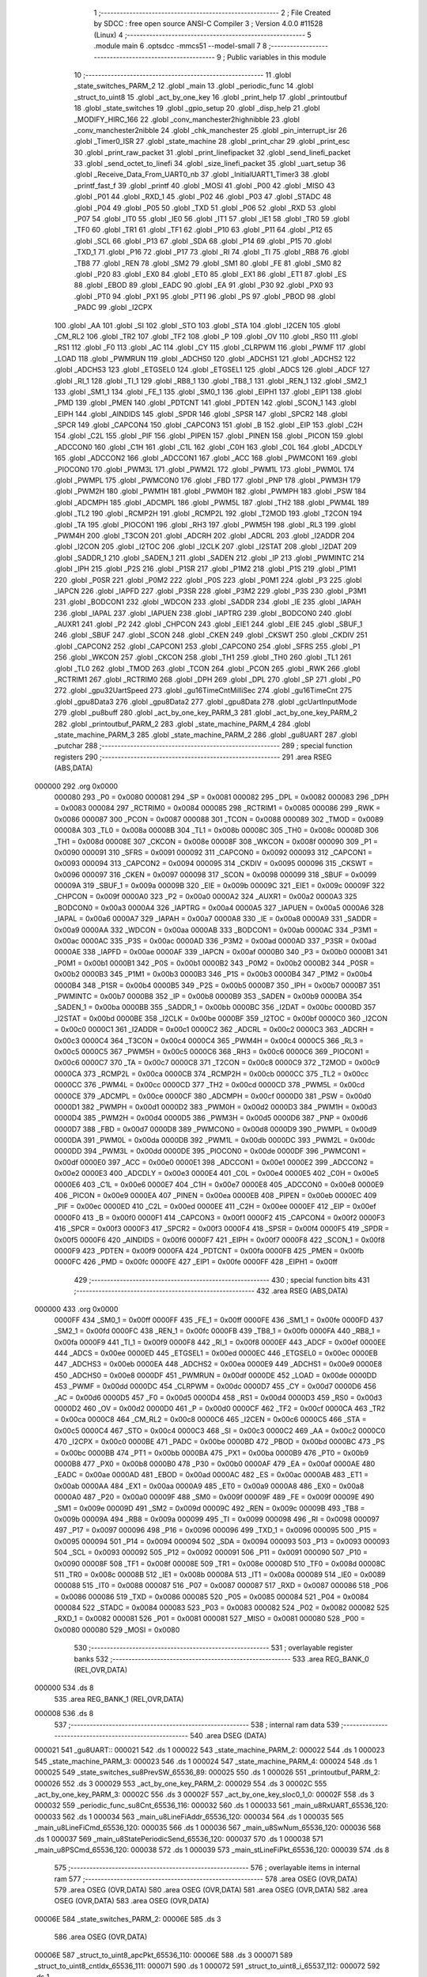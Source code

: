                                       1 ;--------------------------------------------------------
                                      2 ; File Created by SDCC : free open source ANSI-C Compiler
                                      3 ; Version 4.0.0 #11528 (Linux)
                                      4 ;--------------------------------------------------------
                                      5 	.module main
                                      6 	.optsdcc -mmcs51 --model-small
                                      7 	
                                      8 ;--------------------------------------------------------
                                      9 ; Public variables in this module
                                     10 ;--------------------------------------------------------
                                     11 	.globl _state_switches_PARM_2
                                     12 	.globl _main
                                     13 	.globl _periodic_func
                                     14 	.globl _struct_to_uint8
                                     15 	.globl _act_by_one_key
                                     16 	.globl _print_help
                                     17 	.globl _printoutbuf
                                     18 	.globl _state_switches
                                     19 	.globl _gpio_setup
                                     20 	.globl _disp_help
                                     21 	.globl _MODIFY_HIRC_166
                                     22 	.globl _conv_manchester2highnibble
                                     23 	.globl _conv_manchester2nibble
                                     24 	.globl _chk_manchester
                                     25 	.globl _pin_interrupt_isr
                                     26 	.globl _Timer0_ISR
                                     27 	.globl _state_machine
                                     28 	.globl _print_char
                                     29 	.globl _print_esc
                                     30 	.globl _print_raw_packet
                                     31 	.globl _print_linefipacket
                                     32 	.globl _send_linefi_packet
                                     33 	.globl _send_octet_to_linefi
                                     34 	.globl _size_linefi_packet
                                     35 	.globl _uart_setup
                                     36 	.globl _Receive_Data_From_UART0_nb
                                     37 	.globl _InitialUART1_Timer3
                                     38 	.globl _printf_fast_f
                                     39 	.globl _printf
                                     40 	.globl _MOSI
                                     41 	.globl _P00
                                     42 	.globl _MISO
                                     43 	.globl _P01
                                     44 	.globl _RXD_1
                                     45 	.globl _P02
                                     46 	.globl _P03
                                     47 	.globl _STADC
                                     48 	.globl _P04
                                     49 	.globl _P05
                                     50 	.globl _TXD
                                     51 	.globl _P06
                                     52 	.globl _RXD
                                     53 	.globl _P07
                                     54 	.globl _IT0
                                     55 	.globl _IE0
                                     56 	.globl _IT1
                                     57 	.globl _IE1
                                     58 	.globl _TR0
                                     59 	.globl _TF0
                                     60 	.globl _TR1
                                     61 	.globl _TF1
                                     62 	.globl _P10
                                     63 	.globl _P11
                                     64 	.globl _P12
                                     65 	.globl _SCL
                                     66 	.globl _P13
                                     67 	.globl _SDA
                                     68 	.globl _P14
                                     69 	.globl _P15
                                     70 	.globl _TXD_1
                                     71 	.globl _P16
                                     72 	.globl _P17
                                     73 	.globl _RI
                                     74 	.globl _TI
                                     75 	.globl _RB8
                                     76 	.globl _TB8
                                     77 	.globl _REN
                                     78 	.globl _SM2
                                     79 	.globl _SM1
                                     80 	.globl _FE
                                     81 	.globl _SM0
                                     82 	.globl _P20
                                     83 	.globl _EX0
                                     84 	.globl _ET0
                                     85 	.globl _EX1
                                     86 	.globl _ET1
                                     87 	.globl _ES
                                     88 	.globl _EBOD
                                     89 	.globl _EADC
                                     90 	.globl _EA
                                     91 	.globl _P30
                                     92 	.globl _PX0
                                     93 	.globl _PT0
                                     94 	.globl _PX1
                                     95 	.globl _PT1
                                     96 	.globl _PS
                                     97 	.globl _PBOD
                                     98 	.globl _PADC
                                     99 	.globl _I2CPX
                                    100 	.globl _AA
                                    101 	.globl _SI
                                    102 	.globl _STO
                                    103 	.globl _STA
                                    104 	.globl _I2CEN
                                    105 	.globl _CM_RL2
                                    106 	.globl _TR2
                                    107 	.globl _TF2
                                    108 	.globl _P
                                    109 	.globl _OV
                                    110 	.globl _RS0
                                    111 	.globl _RS1
                                    112 	.globl _F0
                                    113 	.globl _AC
                                    114 	.globl _CY
                                    115 	.globl _CLRPWM
                                    116 	.globl _PWMF
                                    117 	.globl _LOAD
                                    118 	.globl _PWMRUN
                                    119 	.globl _ADCHS0
                                    120 	.globl _ADCHS1
                                    121 	.globl _ADCHS2
                                    122 	.globl _ADCHS3
                                    123 	.globl _ETGSEL0
                                    124 	.globl _ETGSEL1
                                    125 	.globl _ADCS
                                    126 	.globl _ADCF
                                    127 	.globl _RI_1
                                    128 	.globl _TI_1
                                    129 	.globl _RB8_1
                                    130 	.globl _TB8_1
                                    131 	.globl _REN_1
                                    132 	.globl _SM2_1
                                    133 	.globl _SM1_1
                                    134 	.globl _FE_1
                                    135 	.globl _SM0_1
                                    136 	.globl _EIPH1
                                    137 	.globl _EIP1
                                    138 	.globl _PMD
                                    139 	.globl _PMEN
                                    140 	.globl _PDTCNT
                                    141 	.globl _PDTEN
                                    142 	.globl _SCON_1
                                    143 	.globl _EIPH
                                    144 	.globl _AINDIDS
                                    145 	.globl _SPDR
                                    146 	.globl _SPSR
                                    147 	.globl _SPCR2
                                    148 	.globl _SPCR
                                    149 	.globl _CAPCON4
                                    150 	.globl _CAPCON3
                                    151 	.globl _B
                                    152 	.globl _EIP
                                    153 	.globl _C2H
                                    154 	.globl _C2L
                                    155 	.globl _PIF
                                    156 	.globl _PIPEN
                                    157 	.globl _PINEN
                                    158 	.globl _PICON
                                    159 	.globl _ADCCON0
                                    160 	.globl _C1H
                                    161 	.globl _C1L
                                    162 	.globl _C0H
                                    163 	.globl _C0L
                                    164 	.globl _ADCDLY
                                    165 	.globl _ADCCON2
                                    166 	.globl _ADCCON1
                                    167 	.globl _ACC
                                    168 	.globl _PWMCON1
                                    169 	.globl _PIOCON0
                                    170 	.globl _PWM3L
                                    171 	.globl _PWM2L
                                    172 	.globl _PWM1L
                                    173 	.globl _PWM0L
                                    174 	.globl _PWMPL
                                    175 	.globl _PWMCON0
                                    176 	.globl _FBD
                                    177 	.globl _PNP
                                    178 	.globl _PWM3H
                                    179 	.globl _PWM2H
                                    180 	.globl _PWM1H
                                    181 	.globl _PWM0H
                                    182 	.globl _PWMPH
                                    183 	.globl _PSW
                                    184 	.globl _ADCMPH
                                    185 	.globl _ADCMPL
                                    186 	.globl _PWM5L
                                    187 	.globl _TH2
                                    188 	.globl _PWM4L
                                    189 	.globl _TL2
                                    190 	.globl _RCMP2H
                                    191 	.globl _RCMP2L
                                    192 	.globl _T2MOD
                                    193 	.globl _T2CON
                                    194 	.globl _TA
                                    195 	.globl _PIOCON1
                                    196 	.globl _RH3
                                    197 	.globl _PWM5H
                                    198 	.globl _RL3
                                    199 	.globl _PWM4H
                                    200 	.globl _T3CON
                                    201 	.globl _ADCRH
                                    202 	.globl _ADCRL
                                    203 	.globl _I2ADDR
                                    204 	.globl _I2CON
                                    205 	.globl _I2TOC
                                    206 	.globl _I2CLK
                                    207 	.globl _I2STAT
                                    208 	.globl _I2DAT
                                    209 	.globl _SADDR_1
                                    210 	.globl _SADEN_1
                                    211 	.globl _SADEN
                                    212 	.globl _IP
                                    213 	.globl _PWMINTC
                                    214 	.globl _IPH
                                    215 	.globl _P2S
                                    216 	.globl _P1SR
                                    217 	.globl _P1M2
                                    218 	.globl _P1S
                                    219 	.globl _P1M1
                                    220 	.globl _P0SR
                                    221 	.globl _P0M2
                                    222 	.globl _P0S
                                    223 	.globl _P0M1
                                    224 	.globl _P3
                                    225 	.globl _IAPCN
                                    226 	.globl _IAPFD
                                    227 	.globl _P3SR
                                    228 	.globl _P3M2
                                    229 	.globl _P3S
                                    230 	.globl _P3M1
                                    231 	.globl _BODCON1
                                    232 	.globl _WDCON
                                    233 	.globl _SADDR
                                    234 	.globl _IE
                                    235 	.globl _IAPAH
                                    236 	.globl _IAPAL
                                    237 	.globl _IAPUEN
                                    238 	.globl _IAPTRG
                                    239 	.globl _BODCON0
                                    240 	.globl _AUXR1
                                    241 	.globl _P2
                                    242 	.globl _CHPCON
                                    243 	.globl _EIE1
                                    244 	.globl _EIE
                                    245 	.globl _SBUF_1
                                    246 	.globl _SBUF
                                    247 	.globl _SCON
                                    248 	.globl _CKEN
                                    249 	.globl _CKSWT
                                    250 	.globl _CKDIV
                                    251 	.globl _CAPCON2
                                    252 	.globl _CAPCON1
                                    253 	.globl _CAPCON0
                                    254 	.globl _SFRS
                                    255 	.globl _P1
                                    256 	.globl _WKCON
                                    257 	.globl _CKCON
                                    258 	.globl _TH1
                                    259 	.globl _TH0
                                    260 	.globl _TL1
                                    261 	.globl _TL0
                                    262 	.globl _TMOD
                                    263 	.globl _TCON
                                    264 	.globl _PCON
                                    265 	.globl _RWK
                                    266 	.globl _RCTRIM1
                                    267 	.globl _RCTRIM0
                                    268 	.globl _DPH
                                    269 	.globl _DPL
                                    270 	.globl _SP
                                    271 	.globl _P0
                                    272 	.globl _gpu32UartSpeed
                                    273 	.globl _gu16TimeCntMilliSec
                                    274 	.globl _gu16TimeCnt
                                    275 	.globl _gpu8Data3
                                    276 	.globl _gpu8Data2
                                    277 	.globl _gpu8Data
                                    278 	.globl _gcUartInputMode
                                    279 	.globl _pu8buff
                                    280 	.globl _act_by_one_key_PARM_3
                                    281 	.globl _act_by_one_key_PARM_2
                                    282 	.globl _printoutbuf_PARM_2
                                    283 	.globl _state_machine_PARM_4
                                    284 	.globl _state_machine_PARM_3
                                    285 	.globl _state_machine_PARM_2
                                    286 	.globl _gu8UART
                                    287 	.globl _putchar
                                    288 ;--------------------------------------------------------
                                    289 ; special function registers
                                    290 ;--------------------------------------------------------
                                    291 	.area RSEG    (ABS,DATA)
      000000                        292 	.org 0x0000
                           000080   293 _P0	=	0x0080
                           000081   294 _SP	=	0x0081
                           000082   295 _DPL	=	0x0082
                           000083   296 _DPH	=	0x0083
                           000084   297 _RCTRIM0	=	0x0084
                           000085   298 _RCTRIM1	=	0x0085
                           000086   299 _RWK	=	0x0086
                           000087   300 _PCON	=	0x0087
                           000088   301 _TCON	=	0x0088
                           000089   302 _TMOD	=	0x0089
                           00008A   303 _TL0	=	0x008a
                           00008B   304 _TL1	=	0x008b
                           00008C   305 _TH0	=	0x008c
                           00008D   306 _TH1	=	0x008d
                           00008E   307 _CKCON	=	0x008e
                           00008F   308 _WKCON	=	0x008f
                           000090   309 _P1	=	0x0090
                           000091   310 _SFRS	=	0x0091
                           000092   311 _CAPCON0	=	0x0092
                           000093   312 _CAPCON1	=	0x0093
                           000094   313 _CAPCON2	=	0x0094
                           000095   314 _CKDIV	=	0x0095
                           000096   315 _CKSWT	=	0x0096
                           000097   316 _CKEN	=	0x0097
                           000098   317 _SCON	=	0x0098
                           000099   318 _SBUF	=	0x0099
                           00009A   319 _SBUF_1	=	0x009a
                           00009B   320 _EIE	=	0x009b
                           00009C   321 _EIE1	=	0x009c
                           00009F   322 _CHPCON	=	0x009f
                           0000A0   323 _P2	=	0x00a0
                           0000A2   324 _AUXR1	=	0x00a2
                           0000A3   325 _BODCON0	=	0x00a3
                           0000A4   326 _IAPTRG	=	0x00a4
                           0000A5   327 _IAPUEN	=	0x00a5
                           0000A6   328 _IAPAL	=	0x00a6
                           0000A7   329 _IAPAH	=	0x00a7
                           0000A8   330 _IE	=	0x00a8
                           0000A9   331 _SADDR	=	0x00a9
                           0000AA   332 _WDCON	=	0x00aa
                           0000AB   333 _BODCON1	=	0x00ab
                           0000AC   334 _P3M1	=	0x00ac
                           0000AC   335 _P3S	=	0x00ac
                           0000AD   336 _P3M2	=	0x00ad
                           0000AD   337 _P3SR	=	0x00ad
                           0000AE   338 _IAPFD	=	0x00ae
                           0000AF   339 _IAPCN	=	0x00af
                           0000B0   340 _P3	=	0x00b0
                           0000B1   341 _P0M1	=	0x00b1
                           0000B1   342 _P0S	=	0x00b1
                           0000B2   343 _P0M2	=	0x00b2
                           0000B2   344 _P0SR	=	0x00b2
                           0000B3   345 _P1M1	=	0x00b3
                           0000B3   346 _P1S	=	0x00b3
                           0000B4   347 _P1M2	=	0x00b4
                           0000B4   348 _P1SR	=	0x00b4
                           0000B5   349 _P2S	=	0x00b5
                           0000B7   350 _IPH	=	0x00b7
                           0000B7   351 _PWMINTC	=	0x00b7
                           0000B8   352 _IP	=	0x00b8
                           0000B9   353 _SADEN	=	0x00b9
                           0000BA   354 _SADEN_1	=	0x00ba
                           0000BB   355 _SADDR_1	=	0x00bb
                           0000BC   356 _I2DAT	=	0x00bc
                           0000BD   357 _I2STAT	=	0x00bd
                           0000BE   358 _I2CLK	=	0x00be
                           0000BF   359 _I2TOC	=	0x00bf
                           0000C0   360 _I2CON	=	0x00c0
                           0000C1   361 _I2ADDR	=	0x00c1
                           0000C2   362 _ADCRL	=	0x00c2
                           0000C3   363 _ADCRH	=	0x00c3
                           0000C4   364 _T3CON	=	0x00c4
                           0000C4   365 _PWM4H	=	0x00c4
                           0000C5   366 _RL3	=	0x00c5
                           0000C5   367 _PWM5H	=	0x00c5
                           0000C6   368 _RH3	=	0x00c6
                           0000C6   369 _PIOCON1	=	0x00c6
                           0000C7   370 _TA	=	0x00c7
                           0000C8   371 _T2CON	=	0x00c8
                           0000C9   372 _T2MOD	=	0x00c9
                           0000CA   373 _RCMP2L	=	0x00ca
                           0000CB   374 _RCMP2H	=	0x00cb
                           0000CC   375 _TL2	=	0x00cc
                           0000CC   376 _PWM4L	=	0x00cc
                           0000CD   377 _TH2	=	0x00cd
                           0000CD   378 _PWM5L	=	0x00cd
                           0000CE   379 _ADCMPL	=	0x00ce
                           0000CF   380 _ADCMPH	=	0x00cf
                           0000D0   381 _PSW	=	0x00d0
                           0000D1   382 _PWMPH	=	0x00d1
                           0000D2   383 _PWM0H	=	0x00d2
                           0000D3   384 _PWM1H	=	0x00d3
                           0000D4   385 _PWM2H	=	0x00d4
                           0000D5   386 _PWM3H	=	0x00d5
                           0000D6   387 _PNP	=	0x00d6
                           0000D7   388 _FBD	=	0x00d7
                           0000D8   389 _PWMCON0	=	0x00d8
                           0000D9   390 _PWMPL	=	0x00d9
                           0000DA   391 _PWM0L	=	0x00da
                           0000DB   392 _PWM1L	=	0x00db
                           0000DC   393 _PWM2L	=	0x00dc
                           0000DD   394 _PWM3L	=	0x00dd
                           0000DE   395 _PIOCON0	=	0x00de
                           0000DF   396 _PWMCON1	=	0x00df
                           0000E0   397 _ACC	=	0x00e0
                           0000E1   398 _ADCCON1	=	0x00e1
                           0000E2   399 _ADCCON2	=	0x00e2
                           0000E3   400 _ADCDLY	=	0x00e3
                           0000E4   401 _C0L	=	0x00e4
                           0000E5   402 _C0H	=	0x00e5
                           0000E6   403 _C1L	=	0x00e6
                           0000E7   404 _C1H	=	0x00e7
                           0000E8   405 _ADCCON0	=	0x00e8
                           0000E9   406 _PICON	=	0x00e9
                           0000EA   407 _PINEN	=	0x00ea
                           0000EB   408 _PIPEN	=	0x00eb
                           0000EC   409 _PIF	=	0x00ec
                           0000ED   410 _C2L	=	0x00ed
                           0000EE   411 _C2H	=	0x00ee
                           0000EF   412 _EIP	=	0x00ef
                           0000F0   413 _B	=	0x00f0
                           0000F1   414 _CAPCON3	=	0x00f1
                           0000F2   415 _CAPCON4	=	0x00f2
                           0000F3   416 _SPCR	=	0x00f3
                           0000F3   417 _SPCR2	=	0x00f3
                           0000F4   418 _SPSR	=	0x00f4
                           0000F5   419 _SPDR	=	0x00f5
                           0000F6   420 _AINDIDS	=	0x00f6
                           0000F7   421 _EIPH	=	0x00f7
                           0000F8   422 _SCON_1	=	0x00f8
                           0000F9   423 _PDTEN	=	0x00f9
                           0000FA   424 _PDTCNT	=	0x00fa
                           0000FB   425 _PMEN	=	0x00fb
                           0000FC   426 _PMD	=	0x00fc
                           0000FE   427 _EIP1	=	0x00fe
                           0000FF   428 _EIPH1	=	0x00ff
                                    429 ;--------------------------------------------------------
                                    430 ; special function bits
                                    431 ;--------------------------------------------------------
                                    432 	.area RSEG    (ABS,DATA)
      000000                        433 	.org 0x0000
                           0000FF   434 _SM0_1	=	0x00ff
                           0000FF   435 _FE_1	=	0x00ff
                           0000FE   436 _SM1_1	=	0x00fe
                           0000FD   437 _SM2_1	=	0x00fd
                           0000FC   438 _REN_1	=	0x00fc
                           0000FB   439 _TB8_1	=	0x00fb
                           0000FA   440 _RB8_1	=	0x00fa
                           0000F9   441 _TI_1	=	0x00f9
                           0000F8   442 _RI_1	=	0x00f8
                           0000EF   443 _ADCF	=	0x00ef
                           0000EE   444 _ADCS	=	0x00ee
                           0000ED   445 _ETGSEL1	=	0x00ed
                           0000EC   446 _ETGSEL0	=	0x00ec
                           0000EB   447 _ADCHS3	=	0x00eb
                           0000EA   448 _ADCHS2	=	0x00ea
                           0000E9   449 _ADCHS1	=	0x00e9
                           0000E8   450 _ADCHS0	=	0x00e8
                           0000DF   451 _PWMRUN	=	0x00df
                           0000DE   452 _LOAD	=	0x00de
                           0000DD   453 _PWMF	=	0x00dd
                           0000DC   454 _CLRPWM	=	0x00dc
                           0000D7   455 _CY	=	0x00d7
                           0000D6   456 _AC	=	0x00d6
                           0000D5   457 _F0	=	0x00d5
                           0000D4   458 _RS1	=	0x00d4
                           0000D3   459 _RS0	=	0x00d3
                           0000D2   460 _OV	=	0x00d2
                           0000D0   461 _P	=	0x00d0
                           0000CF   462 _TF2	=	0x00cf
                           0000CA   463 _TR2	=	0x00ca
                           0000C8   464 _CM_RL2	=	0x00c8
                           0000C6   465 _I2CEN	=	0x00c6
                           0000C5   466 _STA	=	0x00c5
                           0000C4   467 _STO	=	0x00c4
                           0000C3   468 _SI	=	0x00c3
                           0000C2   469 _AA	=	0x00c2
                           0000C0   470 _I2CPX	=	0x00c0
                           0000BE   471 _PADC	=	0x00be
                           0000BD   472 _PBOD	=	0x00bd
                           0000BC   473 _PS	=	0x00bc
                           0000BB   474 _PT1	=	0x00bb
                           0000BA   475 _PX1	=	0x00ba
                           0000B9   476 _PT0	=	0x00b9
                           0000B8   477 _PX0	=	0x00b8
                           0000B0   478 _P30	=	0x00b0
                           0000AF   479 _EA	=	0x00af
                           0000AE   480 _EADC	=	0x00ae
                           0000AD   481 _EBOD	=	0x00ad
                           0000AC   482 _ES	=	0x00ac
                           0000AB   483 _ET1	=	0x00ab
                           0000AA   484 _EX1	=	0x00aa
                           0000A9   485 _ET0	=	0x00a9
                           0000A8   486 _EX0	=	0x00a8
                           0000A0   487 _P20	=	0x00a0
                           00009F   488 _SM0	=	0x009f
                           00009F   489 _FE	=	0x009f
                           00009E   490 _SM1	=	0x009e
                           00009D   491 _SM2	=	0x009d
                           00009C   492 _REN	=	0x009c
                           00009B   493 _TB8	=	0x009b
                           00009A   494 _RB8	=	0x009a
                           000099   495 _TI	=	0x0099
                           000098   496 _RI	=	0x0098
                           000097   497 _P17	=	0x0097
                           000096   498 _P16	=	0x0096
                           000096   499 _TXD_1	=	0x0096
                           000095   500 _P15	=	0x0095
                           000094   501 _P14	=	0x0094
                           000094   502 _SDA	=	0x0094
                           000093   503 _P13	=	0x0093
                           000093   504 _SCL	=	0x0093
                           000092   505 _P12	=	0x0092
                           000091   506 _P11	=	0x0091
                           000090   507 _P10	=	0x0090
                           00008F   508 _TF1	=	0x008f
                           00008E   509 _TR1	=	0x008e
                           00008D   510 _TF0	=	0x008d
                           00008C   511 _TR0	=	0x008c
                           00008B   512 _IE1	=	0x008b
                           00008A   513 _IT1	=	0x008a
                           000089   514 _IE0	=	0x0089
                           000088   515 _IT0	=	0x0088
                           000087   516 _P07	=	0x0087
                           000087   517 _RXD	=	0x0087
                           000086   518 _P06	=	0x0086
                           000086   519 _TXD	=	0x0086
                           000085   520 _P05	=	0x0085
                           000084   521 _P04	=	0x0084
                           000084   522 _STADC	=	0x0084
                           000083   523 _P03	=	0x0083
                           000082   524 _P02	=	0x0082
                           000082   525 _RXD_1	=	0x0082
                           000081   526 _P01	=	0x0081
                           000081   527 _MISO	=	0x0081
                           000080   528 _P00	=	0x0080
                           000080   529 _MOSI	=	0x0080
                                    530 ;--------------------------------------------------------
                                    531 ; overlayable register banks
                                    532 ;--------------------------------------------------------
                                    533 	.area REG_BANK_0	(REL,OVR,DATA)
      000000                        534 	.ds 8
                                    535 	.area REG_BANK_1	(REL,OVR,DATA)
      000008                        536 	.ds 8
                                    537 ;--------------------------------------------------------
                                    538 ; internal ram data
                                    539 ;--------------------------------------------------------
                                    540 	.area DSEG    (DATA)
      000021                        541 _gu8UART::
      000021                        542 	.ds 1
      000022                        543 _state_machine_PARM_2:
      000022                        544 	.ds 1
      000023                        545 _state_machine_PARM_3:
      000023                        546 	.ds 1
      000024                        547 _state_machine_PARM_4:
      000024                        548 	.ds 1
      000025                        549 _state_switches_su8PrevSW_65536_89:
      000025                        550 	.ds 1
      000026                        551 _printoutbuf_PARM_2:
      000026                        552 	.ds 3
      000029                        553 _act_by_one_key_PARM_2:
      000029                        554 	.ds 3
      00002C                        555 _act_by_one_key_PARM_3:
      00002C                        556 	.ds 3
      00002F                        557 _act_by_one_key_sloc0_1_0:
      00002F                        558 	.ds 3
      000032                        559 _periodic_func_su8Cnt_65536_116:
      000032                        560 	.ds 1
      000033                        561 _main_u8RxUART_65536_120:
      000033                        562 	.ds 1
      000034                        563 _main_u8LineFiAddr_65536_120:
      000034                        564 	.ds 1
      000035                        565 _main_u8LineFiCmd_65536_120:
      000035                        566 	.ds 1
      000036                        567 _main_u8SwNum_65536_120:
      000036                        568 	.ds 1
      000037                        569 _main_u8StatePeriodicSend_65536_120:
      000037                        570 	.ds 1
      000038                        571 _main_u8PSCmd_65536_120:
      000038                        572 	.ds 1
      000039                        573 _main_stLineFiPkt_65536_120:
      000039                        574 	.ds 8
                                    575 ;--------------------------------------------------------
                                    576 ; overlayable items in internal ram 
                                    577 ;--------------------------------------------------------
                                    578 	.area	OSEG    (OVR,DATA)
                                    579 	.area	OSEG    (OVR,DATA)
                                    580 	.area	OSEG    (OVR,DATA)
                                    581 	.area	OSEG    (OVR,DATA)
                                    582 	.area	OSEG    (OVR,DATA)
                                    583 	.area	OSEG    (OVR,DATA)
      00006E                        584 _state_switches_PARM_2:
      00006E                        585 	.ds 3
                                    586 	.area	OSEG    (OVR,DATA)
      00006E                        587 _struct_to_uint8_apcPkt_65536_110:
      00006E                        588 	.ds 3
      000071                        589 _struct_to_uint8_cntIdx_65536_111:
      000071                        590 	.ds 1
      000072                        591 _struct_to_uint8_i_65537_112:
      000072                        592 	.ds 1
                                    593 ;--------------------------------------------------------
                                    594 ; Stack segment in internal ram 
                                    595 ;--------------------------------------------------------
                                    596 	.area	SSEG
      00007E                        597 __start__stack:
      00007E                        598 	.ds	1
                                    599 
                                    600 ;--------------------------------------------------------
                                    601 ; indirectly addressable internal ram data
                                    602 ;--------------------------------------------------------
                                    603 	.area ISEG    (DATA)
                                    604 ;--------------------------------------------------------
                                    605 ; absolute internal ram data
                                    606 ;--------------------------------------------------------
                                    607 	.area IABS    (ABS,DATA)
                                    608 	.area IABS    (ABS,DATA)
                                    609 ;--------------------------------------------------------
                                    610 ; bit data
                                    611 ;--------------------------------------------------------
                                    612 	.area BSEG    (BIT)
                                    613 ;--------------------------------------------------------
                                    614 ; paged external ram data
                                    615 ;--------------------------------------------------------
                                    616 	.area PSEG    (PAG,XDATA)
                                    617 ;--------------------------------------------------------
                                    618 ; external ram data
                                    619 ;--------------------------------------------------------
                                    620 	.area XSEG    (XDATA)
      000001                        621 _pu8buff::
      000001                        622 	.ds 30
      00001F                        623 _gcUartInputMode::
      00001F                        624 	.ds 15
      00002E                        625 _gpu8Data::
      00002E                        626 	.ds 20
      000042                        627 _gpu8Data2::
      000042                        628 	.ds 20
      000056                        629 _gpu8Data3::
      000056                        630 	.ds 28
      000072                        631 _gu16TimeCnt::
      000072                        632 	.ds 2
      000074                        633 _gu16TimeCntMilliSec::
      000074                        634 	.ds 2
      000076                        635 _gpu32UartSpeed::
      000076                        636 	.ds 56
      0000AE                        637 _act_by_one_key_u8Data_65536_102:
      0000AE                        638 	.ds 1
      0000AF                        639 _main_pcBuf_65536_120:
      0000AF                        640 	.ds 100
      000113                        641 _main_pu8Data_65536_120:
      000113                        642 	.ds 10
      00011D                        643 _main_u8DataIdx_65536_120:
      00011D                        644 	.ds 1
      00011E                        645 _main_ucBufIdx_65536_120:
      00011E                        646 	.ds 1
      00011F                        647 _main_pstLineFiPkt_65536_120:
      00011F                        648 	.ds 40
      000147                        649 _main_stLineFiPkt_test_65536_120:
      000147                        650 	.ds 8
                                    651 ;--------------------------------------------------------
                                    652 ; absolute external ram data
                                    653 ;--------------------------------------------------------
                                    654 	.area XABS    (ABS,XDATA)
                                    655 ;--------------------------------------------------------
                                    656 ; external initialized ram data
                                    657 ;--------------------------------------------------------
                                    658 	.area HOME    (CODE)
                                    659 	.area GSINIT0 (CODE)
                                    660 	.area GSINIT1 (CODE)
                                    661 	.area GSINIT2 (CODE)
                                    662 	.area GSINIT3 (CODE)
                                    663 	.area GSINIT4 (CODE)
                                    664 	.area GSINIT5 (CODE)
                                    665 	.area GSINIT  (CODE)
                                    666 	.area GSFINAL (CODE)
                                    667 	.area CSEG    (CODE)
                                    668 ;--------------------------------------------------------
                                    669 ; interrupt vector 
                                    670 ;--------------------------------------------------------
                                    671 	.area HOME    (CODE)
      000000                        672 __interrupt_vect:
      000000 02 00 41         [24]  673 	ljmp	__sdcc_gsinit_startup
      000003 32               [24]  674 	reti
      000004                        675 	.ds	7
      00000B 02 05 BE         [24]  676 	ljmp	_Timer0_ISR
      00000E                        677 	.ds	5
      000013 32               [24]  678 	reti
      000014                        679 	.ds	7
      00001B 32               [24]  680 	reti
      00001C                        681 	.ds	7
      000023 32               [24]  682 	reti
      000024                        683 	.ds	7
      00002B 32               [24]  684 	reti
      00002C                        685 	.ds	7
      000033 32               [24]  686 	reti
      000034                        687 	.ds	7
      00003B 02 05 ED         [24]  688 	ljmp	_pin_interrupt_isr
                                    689 ;--------------------------------------------------------
                                    690 ; global & static initialisations
                                    691 ;--------------------------------------------------------
                                    692 	.area HOME    (CODE)
                                    693 	.area GSINIT  (CODE)
                                    694 	.area GSFINAL (CODE)
                                    695 	.area GSINIT  (CODE)
                                    696 	.globl __sdcc_gsinit_startup
                                    697 	.globl __sdcc_program_startup
                                    698 	.globl __start__stack
                                    699 	.globl __mcs51_genRAMCLEAR
                                    700 ;------------------------------------------------------------
                                    701 ;Allocation info for local variables in function 'state_switches'
                                    702 ;------------------------------------------------------------
                                    703 ;su8PrevSW                 Allocated with name '_state_switches_su8PrevSW_65536_89'
                                    704 ;apu8SwNum                 Allocated with name '_state_switches_PARM_2'
                                    705 ;au8SW                     Allocated to registers r7 
                                    706 ;i                         Allocated to registers r2 
                                    707 ;u8Result                  Allocated to registers r6 
                                    708 ;------------------------------------------------------------
                                    709 ;	src/main.c:452: static UINT8 su8PrevSW = 0;
      000054 75 25 00         [24]  710 	mov	_state_switches_su8PrevSW_65536_89,#0x00
                                    711 ;------------------------------------------------------------
                                    712 ;Allocation info for local variables in function 'act_by_one_key'
                                    713 ;------------------------------------------------------------
                                    714 ;apu8LineFiCmd             Allocated with name '_act_by_one_key_PARM_2'
                                    715 ;apu8LineFiAddr            Allocated with name '_act_by_one_key_PARM_3'
                                    716 ;au8RxUART                 Allocated to registers r7 
                                    717 ;sloc0                     Allocated with name '_act_by_one_key_sloc0_1_0'
                                    718 ;u8Data                    Allocated with name '_act_by_one_key_u8Data_65536_102'
                                    719 ;------------------------------------------------------------
                                    720 ;	src/main.c:621: static UINT8 __xdata u8Data = 0;
      000057 90 00 AE         [24]  721 	mov	dptr,#_act_by_one_key_u8Data_65536_102
      00005A E4               [12]  722 	clr	a
      00005B F0               [24]  723 	movx	@dptr,a
                                    724 ;------------------------------------------------------------
                                    725 ;Allocation info for local variables in function 'periodic_func'
                                    726 ;------------------------------------------------------------
                                    727 ;su8Cnt                    Allocated with name '_periodic_func_su8Cnt_65536_116'
                                    728 ;apcStr                    Allocated to registers r5 r6 r7 
                                    729 ;total_size                Allocated to registers r4 
                                    730 ;------------------------------------------------------------
                                    731 ;	src/main.c:789: static UINT8 su8Cnt = 0;
      00005C 75 32 00         [24]  732 	mov	_periodic_func_su8Cnt_65536_116,#0x00
                                    733 ;	src/main.c:145: UINT8 gu8UART = 0;
      00005F 75 21 00         [24]  734 	mov	_gu8UART,#0x00
                                    735 ;	src/main.c:82: const char * __xdata  gcUartInputMode[MAX_STATE_UART0_INPUT] = {
      000062 90 00 1F         [24]  736 	mov	dptr,#_gcUartInputMode
      000065 74 22            [12]  737 	mov	a,#___str_66
      000067 F0               [24]  738 	movx	@dptr,a
      000068 74 39            [12]  739 	mov	a,#(___str_66 >> 8)
      00006A A3               [24]  740 	inc	dptr
      00006B F0               [24]  741 	movx	@dptr,a
      00006C 74 80            [12]  742 	mov	a,#0x80
      00006E A3               [24]  743 	inc	dptr
      00006F F0               [24]  744 	movx	@dptr,a
      000070 90 00 22         [24]  745 	mov	dptr,#(_gcUartInputMode + 0x0003)
      000073 74 44            [12]  746 	mov	a,#___str_67
      000075 F0               [24]  747 	movx	@dptr,a
      000076 74 39            [12]  748 	mov	a,#(___str_67 >> 8)
      000078 A3               [24]  749 	inc	dptr
      000079 F0               [24]  750 	movx	@dptr,a
      00007A 74 80            [12]  751 	mov	a,#0x80
      00007C A3               [24]  752 	inc	dptr
      00007D F0               [24]  753 	movx	@dptr,a
      00007E 90 00 25         [24]  754 	mov	dptr,#(_gcUartInputMode + 0x0006)
      000081 74 63            [12]  755 	mov	a,#___str_68
      000083 F0               [24]  756 	movx	@dptr,a
      000084 74 39            [12]  757 	mov	a,#(___str_68 >> 8)
      000086 A3               [24]  758 	inc	dptr
      000087 F0               [24]  759 	movx	@dptr,a
      000088 74 80            [12]  760 	mov	a,#0x80
      00008A A3               [24]  761 	inc	dptr
      00008B F0               [24]  762 	movx	@dptr,a
      00008C 90 00 28         [24]  763 	mov	dptr,#(_gcUartInputMode + 0x0009)
      00008F 74 8A            [12]  764 	mov	a,#___str_69
      000091 F0               [24]  765 	movx	@dptr,a
      000092 74 39            [12]  766 	mov	a,#(___str_69 >> 8)
      000094 A3               [24]  767 	inc	dptr
      000095 F0               [24]  768 	movx	@dptr,a
      000096 74 80            [12]  769 	mov	a,#0x80
      000098 A3               [24]  770 	inc	dptr
      000099 F0               [24]  771 	movx	@dptr,a
      00009A 90 00 2B         [24]  772 	mov	dptr,#(_gcUartInputMode + 0x000c)
      00009D 74 A9            [12]  773 	mov	a,#___str_70
      00009F F0               [24]  774 	movx	@dptr,a
      0000A0 74 39            [12]  775 	mov	a,#(___str_70 >> 8)
      0000A2 A3               [24]  776 	inc	dptr
      0000A3 F0               [24]  777 	movx	@dptr,a
      0000A4 74 80            [12]  778 	mov	a,#0x80
      0000A6 A3               [24]  779 	inc	dptr
      0000A7 F0               [24]  780 	movx	@dptr,a
                                    781 ;	src/main.c:99: UINT8 __xdata gpu8Data[20] = {
      0000A8 90 00 2E         [24]  782 	mov	dptr,#_gpu8Data
      0000AB 23               [12]  783 	rl	a
      0000AC F0               [24]  784 	movx	@dptr,a
      0000AD 90 00 2F         [24]  785 	mov	dptr,#(_gpu8Data + 0x0001)
      0000B0 F0               [24]  786 	movx	@dptr,a
      0000B1 90 00 30         [24]  787 	mov	dptr,#(_gpu8Data + 0x0002)
      0000B4 F0               [24]  788 	movx	@dptr,a
      0000B5 90 00 31         [24]  789 	mov	dptr,#(_gpu8Data + 0x0003)
      0000B8 F0               [24]  790 	movx	@dptr,a
      0000B9 90 00 32         [24]  791 	mov	dptr,#(_gpu8Data + 0x0004)
      0000BC 04               [12]  792 	inc	a
      0000BD F0               [24]  793 	movx	@dptr,a
      0000BE 90 00 33         [24]  794 	mov	dptr,#(_gpu8Data + 0x0005)
      0000C1 F0               [24]  795 	movx	@dptr,a
      0000C2 90 00 34         [24]  796 	mov	dptr,#(_gpu8Data + 0x0006)
      0000C5 F0               [24]  797 	movx	@dptr,a
      0000C6 90 00 35         [24]  798 	mov	dptr,#(_gpu8Data + 0x0007)
      0000C9 F0               [24]  799 	movx	@dptr,a
      0000CA 90 00 36         [24]  800 	mov	dptr,#(_gpu8Data + 0x0008)
      0000CD 04               [12]  801 	inc	a
      0000CE F0               [24]  802 	movx	@dptr,a
      0000CF 90 00 37         [24]  803 	mov	dptr,#(_gpu8Data + 0x0009)
      0000D2 F0               [24]  804 	movx	@dptr,a
      0000D3 90 00 38         [24]  805 	mov	dptr,#(_gpu8Data + 0x000a)
      0000D6 F0               [24]  806 	movx	@dptr,a
      0000D7 90 00 39         [24]  807 	mov	dptr,#(_gpu8Data + 0x000b)
      0000DA F0               [24]  808 	movx	@dptr,a
      0000DB 90 00 3A         [24]  809 	mov	dptr,#(_gpu8Data + 0x000c)
      0000DE 04               [12]  810 	inc	a
      0000DF F0               [24]  811 	movx	@dptr,a
      0000E0 90 00 3B         [24]  812 	mov	dptr,#(_gpu8Data + 0x000d)
      0000E3 F0               [24]  813 	movx	@dptr,a
      0000E4 90 00 3C         [24]  814 	mov	dptr,#(_gpu8Data + 0x000e)
      0000E7 F0               [24]  815 	movx	@dptr,a
      0000E8 90 00 3D         [24]  816 	mov	dptr,#(_gpu8Data + 0x000f)
      0000EB F0               [24]  817 	movx	@dptr,a
      0000EC 90 00 3E         [24]  818 	mov	dptr,#(_gpu8Data + 0x0010)
      0000EF 04               [12]  819 	inc	a
      0000F0 F0               [24]  820 	movx	@dptr,a
      0000F1 90 00 3F         [24]  821 	mov	dptr,#(_gpu8Data + 0x0011)
      0000F4 F0               [24]  822 	movx	@dptr,a
      0000F5 90 00 40         [24]  823 	mov	dptr,#(_gpu8Data + 0x0012)
      0000F8 F0               [24]  824 	movx	@dptr,a
      0000F9 90 00 41         [24]  825 	mov	dptr,#(_gpu8Data + 0x0013)
      0000FC F0               [24]  826 	movx	@dptr,a
                                    827 ;	src/main.c:107: UINT8 __xdata gpu8Data2[20] = {
      0000FD 90 00 42         [24]  828 	mov	dptr,#_gpu8Data2
      000100 74 02            [12]  829 	mov	a,#0x02
      000102 F0               [24]  830 	movx	@dptr,a
      000103 90 00 43         [24]  831 	mov	dptr,#(_gpu8Data2 + 0x0001)
      000106 F0               [24]  832 	movx	@dptr,a
      000107 90 00 44         [24]  833 	mov	dptr,#(_gpu8Data2 + 0x0002)
      00010A F0               [24]  834 	movx	@dptr,a
      00010B 90 00 45         [24]  835 	mov	dptr,#(_gpu8Data2 + 0x0003)
      00010E F0               [24]  836 	movx	@dptr,a
      00010F 90 00 46         [24]  837 	mov	dptr,#(_gpu8Data2 + 0x0004)
      000112 14               [12]  838 	dec	a
      000113 F0               [24]  839 	movx	@dptr,a
      000114 90 00 47         [24]  840 	mov	dptr,#(_gpu8Data2 + 0x0005)
      000117 F0               [24]  841 	movx	@dptr,a
      000118 90 00 48         [24]  842 	mov	dptr,#(_gpu8Data2 + 0x0006)
      00011B F0               [24]  843 	movx	@dptr,a
      00011C 90 00 49         [24]  844 	mov	dptr,#(_gpu8Data2 + 0x0007)
      00011F F0               [24]  845 	movx	@dptr,a
      000120 90 00 4A         [24]  846 	mov	dptr,#(_gpu8Data2 + 0x0008)
      000123 74 04            [12]  847 	mov	a,#0x04
      000125 F0               [24]  848 	movx	@dptr,a
      000126 90 00 4B         [24]  849 	mov	dptr,#(_gpu8Data2 + 0x0009)
      000129 F0               [24]  850 	movx	@dptr,a
      00012A 90 00 4C         [24]  851 	mov	dptr,#(_gpu8Data2 + 0x000a)
      00012D F0               [24]  852 	movx	@dptr,a
      00012E 90 00 4D         [24]  853 	mov	dptr,#(_gpu8Data2 + 0x000b)
      000131 F0               [24]  854 	movx	@dptr,a
      000132 90 00 4E         [24]  855 	mov	dptr,#(_gpu8Data2 + 0x000c)
      000135 14               [12]  856 	dec	a
      000136 F0               [24]  857 	movx	@dptr,a
      000137 90 00 4F         [24]  858 	mov	dptr,#(_gpu8Data2 + 0x000d)
      00013A F0               [24]  859 	movx	@dptr,a
      00013B 90 00 50         [24]  860 	mov	dptr,#(_gpu8Data2 + 0x000e)
      00013E F0               [24]  861 	movx	@dptr,a
      00013F 90 00 51         [24]  862 	mov	dptr,#(_gpu8Data2 + 0x000f)
      000142 F0               [24]  863 	movx	@dptr,a
      000143 90 00 52         [24]  864 	mov	dptr,#(_gpu8Data2 + 0x0010)
      000146 74 05            [12]  865 	mov	a,#0x05
      000148 F0               [24]  866 	movx	@dptr,a
      000149 90 00 53         [24]  867 	mov	dptr,#(_gpu8Data2 + 0x0011)
      00014C F0               [24]  868 	movx	@dptr,a
      00014D 90 00 54         [24]  869 	mov	dptr,#(_gpu8Data2 + 0x0012)
      000150 F0               [24]  870 	movx	@dptr,a
      000151 90 00 55         [24]  871 	mov	dptr,#(_gpu8Data2 + 0x0013)
      000154 F0               [24]  872 	movx	@dptr,a
                                    873 ;	src/main.c:114: UINT8 __xdata gpu8Data3[28] = {
      000155 90 00 56         [24]  874 	mov	dptr,#_gpu8Data3
      000158 74 02            [12]  875 	mov	a,#0x02
      00015A F0               [24]  876 	movx	@dptr,a
      00015B 90 00 57         [24]  877 	mov	dptr,#(_gpu8Data3 + 0x0001)
      00015E 74 FF            [12]  878 	mov	a,#0xff
      000160 F0               [24]  879 	movx	@dptr,a
      000161 90 00 58         [24]  880 	mov	dptr,#(_gpu8Data3 + 0x0002)
      000164 F0               [24]  881 	movx	@dptr,a
      000165 90 00 59         [24]  882 	mov	dptr,#(_gpu8Data3 + 0x0003)
      000168 74 02            [12]  883 	mov	a,#0x02
      00016A F0               [24]  884 	movx	@dptr,a
      00016B 90 00 5A         [24]  885 	mov	dptr,#(_gpu8Data3 + 0x0004)
      00016E 14               [12]  886 	dec	a
      00016F F0               [24]  887 	movx	@dptr,a
      000170 90 00 5B         [24]  888 	mov	dptr,#(_gpu8Data3 + 0x0005)
      000173 F0               [24]  889 	movx	@dptr,a
      000174 90 00 5C         [24]  890 	mov	dptr,#(_gpu8Data3 + 0x0006)
      000177 F0               [24]  891 	movx	@dptr,a
      000178 90 00 5D         [24]  892 	mov	dptr,#(_gpu8Data3 + 0x0007)
      00017B F0               [24]  893 	movx	@dptr,a
      00017C 90 00 5E         [24]  894 	mov	dptr,#(_gpu8Data3 + 0x0008)
      00017F 74 04            [12]  895 	mov	a,#0x04
      000181 F0               [24]  896 	movx	@dptr,a
      000182 90 00 5F         [24]  897 	mov	dptr,#(_gpu8Data3 + 0x0009)
      000185 F0               [24]  898 	movx	@dptr,a
      000186 90 00 60         [24]  899 	mov	dptr,#(_gpu8Data3 + 0x000a)
      000189 F0               [24]  900 	movx	@dptr,a
      00018A 90 00 61         [24]  901 	mov	dptr,#(_gpu8Data3 + 0x000b)
      00018D F0               [24]  902 	movx	@dptr,a
      00018E 90 00 62         [24]  903 	mov	dptr,#(_gpu8Data3 + 0x000c)
      000191 14               [12]  904 	dec	a
      000192 F0               [24]  905 	movx	@dptr,a
      000193 90 00 63         [24]  906 	mov	dptr,#(_gpu8Data3 + 0x000d)
      000196 F0               [24]  907 	movx	@dptr,a
      000197 90 00 64         [24]  908 	mov	dptr,#(_gpu8Data3 + 0x000e)
      00019A F0               [24]  909 	movx	@dptr,a
      00019B 90 00 65         [24]  910 	mov	dptr,#(_gpu8Data3 + 0x000f)
      00019E F0               [24]  911 	movx	@dptr,a
      00019F 90 00 66         [24]  912 	mov	dptr,#(_gpu8Data3 + 0x0010)
      0001A2 74 05            [12]  913 	mov	a,#0x05
      0001A4 F0               [24]  914 	movx	@dptr,a
      0001A5 90 00 67         [24]  915 	mov	dptr,#(_gpu8Data3 + 0x0011)
      0001A8 F0               [24]  916 	movx	@dptr,a
      0001A9 90 00 68         [24]  917 	mov	dptr,#(_gpu8Data3 + 0x0012)
      0001AC F0               [24]  918 	movx	@dptr,a
      0001AD 90 00 69         [24]  919 	mov	dptr,#(_gpu8Data3 + 0x0013)
      0001B0 F0               [24]  920 	movx	@dptr,a
      0001B1 90 00 6A         [24]  921 	mov	dptr,#(_gpu8Data3 + 0x0014)
      0001B4 F0               [24]  922 	movx	@dptr,a
      0001B5 90 00 6B         [24]  923 	mov	dptr,#(_gpu8Data3 + 0x0015)
      0001B8 F0               [24]  924 	movx	@dptr,a
      0001B9 90 00 6C         [24]  925 	mov	dptr,#(_gpu8Data3 + 0x0016)
      0001BC F0               [24]  926 	movx	@dptr,a
      0001BD 90 00 6D         [24]  927 	mov	dptr,#(_gpu8Data3 + 0x0017)
      0001C0 F0               [24]  928 	movx	@dptr,a
      0001C1 90 00 6E         [24]  929 	mov	dptr,#(_gpu8Data3 + 0x0018)
      0001C4 F0               [24]  930 	movx	@dptr,a
      0001C5 90 00 6F         [24]  931 	mov	dptr,#(_gpu8Data3 + 0x0019)
      0001C8 F0               [24]  932 	movx	@dptr,a
      0001C9 90 00 70         [24]  933 	mov	dptr,#(_gpu8Data3 + 0x001a)
      0001CC F0               [24]  934 	movx	@dptr,a
      0001CD 90 00 71         [24]  935 	mov	dptr,#(_gpu8Data3 + 0x001b)
      0001D0 F0               [24]  936 	movx	@dptr,a
                                    937 ;	src/main.c:128: UINT32 __xdata gpu32UartSpeed[] = {
      0001D1 90 00 76         [24]  938 	mov	dptr,#_gpu32UartSpeed
      0001D4 74 60            [12]  939 	mov	a,#0x60
      0001D6 F0               [24]  940 	movx	@dptr,a
      0001D7 74 09            [12]  941 	mov	a,#0x09
      0001D9 A3               [24]  942 	inc	dptr
      0001DA F0               [24]  943 	movx	@dptr,a
      0001DB E4               [12]  944 	clr	a
      0001DC A3               [24]  945 	inc	dptr
      0001DD F0               [24]  946 	movx	@dptr,a
      0001DE A3               [24]  947 	inc	dptr
      0001DF F0               [24]  948 	movx	@dptr,a
      0001E0 90 00 7A         [24]  949 	mov	dptr,#(_gpu32UartSpeed + 0x0004)
      0001E3 74 80            [12]  950 	mov	a,#0x80
      0001E5 F0               [24]  951 	movx	@dptr,a
      0001E6 74 70            [12]  952 	mov	a,#0x70
      0001E8 A3               [24]  953 	inc	dptr
      0001E9 F0               [24]  954 	movx	@dptr,a
      0001EA E4               [12]  955 	clr	a
      0001EB A3               [24]  956 	inc	dptr
      0001EC F0               [24]  957 	movx	@dptr,a
      0001ED A3               [24]  958 	inc	dptr
      0001EE F0               [24]  959 	movx	@dptr,a
      0001EF 90 00 7E         [24]  960 	mov	dptr,#(_gpu32UartSpeed + 0x0008)
      0001F2 F0               [24]  961 	movx	@dptr,a
      0001F3 74 96            [12]  962 	mov	a,#0x96
      0001F5 A3               [24]  963 	inc	dptr
      0001F6 F0               [24]  964 	movx	@dptr,a
      0001F7 E4               [12]  965 	clr	a
      0001F8 A3               [24]  966 	inc	dptr
      0001F9 F0               [24]  967 	movx	@dptr,a
      0001FA A3               [24]  968 	inc	dptr
      0001FB F0               [24]  969 	movx	@dptr,a
      0001FC 90 00 82         [24]  970 	mov	dptr,#(_gpu32UartSpeed + 0x000c)
      0001FF F0               [24]  971 	movx	@dptr,a
      000200 74 E1            [12]  972 	mov	a,#0xe1
      000202 A3               [24]  973 	inc	dptr
      000203 F0               [24]  974 	movx	@dptr,a
      000204 E4               [12]  975 	clr	a
      000205 A3               [24]  976 	inc	dptr
      000206 F0               [24]  977 	movx	@dptr,a
      000207 A3               [24]  978 	inc	dptr
      000208 F0               [24]  979 	movx	@dptr,a
      000209 90 00 86         [24]  980 	mov	dptr,#(_gpu32UartSpeed + 0x0010)
      00020C F0               [24]  981 	movx	@dptr,a
      00020D 74 C2            [12]  982 	mov	a,#0xc2
      00020F A3               [24]  983 	inc	dptr
      000210 F0               [24]  984 	movx	@dptr,a
      000211 74 01            [12]  985 	mov	a,#0x01
      000213 A3               [24]  986 	inc	dptr
      000214 F0               [24]  987 	movx	@dptr,a
      000215 E4               [12]  988 	clr	a
      000216 A3               [24]  989 	inc	dptr
      000217 F0               [24]  990 	movx	@dptr,a
      000218 90 00 8A         [24]  991 	mov	dptr,#(_gpu32UartSpeed + 0x0014)
      00021B F0               [24]  992 	movx	@dptr,a
      00021C 74 84            [12]  993 	mov	a,#0x84
      00021E A3               [24]  994 	inc	dptr
      00021F F0               [24]  995 	movx	@dptr,a
      000220 74 03            [12]  996 	mov	a,#0x03
      000222 A3               [24]  997 	inc	dptr
      000223 F0               [24]  998 	movx	@dptr,a
      000224 E4               [12]  999 	clr	a
      000225 A3               [24] 1000 	inc	dptr
      000226 F0               [24] 1001 	movx	@dptr,a
      000227 90 00 8E         [24] 1002 	mov	dptr,#(_gpu32UartSpeed + 0x0018)
      00022A 74 E0            [12] 1003 	mov	a,#0xe0
      00022C F0               [24] 1004 	movx	@dptr,a
      00022D 74 93            [12] 1005 	mov	a,#0x93
      00022F A3               [24] 1006 	inc	dptr
      000230 F0               [24] 1007 	movx	@dptr,a
      000231 74 04            [12] 1008 	mov	a,#0x04
      000233 A3               [24] 1009 	inc	dptr
      000234 F0               [24] 1010 	movx	@dptr,a
      000235 E4               [12] 1011 	clr	a
      000236 A3               [24] 1012 	inc	dptr
      000237 F0               [24] 1013 	movx	@dptr,a
      000238 90 00 92         [24] 1014 	mov	dptr,#(_gpu32UartSpeed + 0x001c)
      00023B F0               [24] 1015 	movx	@dptr,a
      00023C 74 08            [12] 1016 	mov	a,#0x08
      00023E A3               [24] 1017 	inc	dptr
      00023F F0               [24] 1018 	movx	@dptr,a
      000240 14               [12] 1019 	dec	a
      000241 A3               [24] 1020 	inc	dptr
      000242 F0               [24] 1021 	movx	@dptr,a
      000243 E4               [12] 1022 	clr	a
      000244 A3               [24] 1023 	inc	dptr
      000245 F0               [24] 1024 	movx	@dptr,a
      000246 90 00 96         [24] 1025 	mov	dptr,#(_gpu32UartSpeed + 0x0020)
      000249 74 20            [12] 1026 	mov	a,#0x20
      00024B F0               [24] 1027 	movx	@dptr,a
      00024C 74 A1            [12] 1028 	mov	a,#0xa1
      00024E A3               [24] 1029 	inc	dptr
      00024F F0               [24] 1030 	movx	@dptr,a
      000250 74 07            [12] 1031 	mov	a,#0x07
      000252 A3               [24] 1032 	inc	dptr
      000253 F0               [24] 1033 	movx	@dptr,a
      000254 E4               [12] 1034 	clr	a
      000255 A3               [24] 1035 	inc	dptr
      000256 F0               [24] 1036 	movx	@dptr,a
      000257 90 00 9A         [24] 1037 	mov	dptr,#(_gpu32UartSpeed + 0x0024)
      00025A 74 C0            [12] 1038 	mov	a,#0xc0
      00025C F0               [24] 1039 	movx	@dptr,a
      00025D 74 27            [12] 1040 	mov	a,#0x27
      00025F A3               [24] 1041 	inc	dptr
      000260 F0               [24] 1042 	movx	@dptr,a
      000261 74 09            [12] 1043 	mov	a,#0x09
      000263 A3               [24] 1044 	inc	dptr
      000264 F0               [24] 1045 	movx	@dptr,a
      000265 E4               [12] 1046 	clr	a
      000266 A3               [24] 1047 	inc	dptr
      000267 F0               [24] 1048 	movx	@dptr,a
      000268 90 00 9E         [24] 1049 	mov	dptr,#(_gpu32UartSpeed + 0x0028)
      00026B 74 60            [12] 1050 	mov	a,#0x60
      00026D F0               [24] 1051 	movx	@dptr,a
      00026E 74 AE            [12] 1052 	mov	a,#0xae
      000270 A3               [24] 1053 	inc	dptr
      000271 F0               [24] 1054 	movx	@dptr,a
      000272 74 0A            [12] 1055 	mov	a,#0x0a
      000274 A3               [24] 1056 	inc	dptr
      000275 F0               [24] 1057 	movx	@dptr,a
      000276 E4               [12] 1058 	clr	a
      000277 A3               [24] 1059 	inc	dptr
      000278 F0               [24] 1060 	movx	@dptr,a
      000279 90 00 A2         [24] 1061 	mov	dptr,#(_gpu32UartSpeed + 0x002c)
      00027C F0               [24] 1062 	movx	@dptr,a
      00027D 74 35            [12] 1063 	mov	a,#0x35
      00027F A3               [24] 1064 	inc	dptr
      000280 F0               [24] 1065 	movx	@dptr,a
      000281 74 0C            [12] 1066 	mov	a,#0x0c
      000283 A3               [24] 1067 	inc	dptr
      000284 F0               [24] 1068 	movx	@dptr,a
      000285 E4               [12] 1069 	clr	a
      000286 A3               [24] 1070 	inc	dptr
      000287 F0               [24] 1071 	movx	@dptr,a
      000288 90 00 A6         [24] 1072 	mov	dptr,#(_gpu32UartSpeed + 0x0030)
      00028B 74 A0            [12] 1073 	mov	a,#0xa0
      00028D F0               [24] 1074 	movx	@dptr,a
      00028E 74 BB            [12] 1075 	mov	a,#0xbb
      000290 A3               [24] 1076 	inc	dptr
      000291 F0               [24] 1077 	movx	@dptr,a
      000292 74 0D            [12] 1078 	mov	a,#0x0d
      000294 A3               [24] 1079 	inc	dptr
      000295 F0               [24] 1080 	movx	@dptr,a
      000296 E4               [12] 1081 	clr	a
      000297 A3               [24] 1082 	inc	dptr
      000298 F0               [24] 1083 	movx	@dptr,a
      000299 90 00 AA         [24] 1084 	mov	dptr,#(_gpu32UartSpeed + 0x0034)
      00029C F0               [24] 1085 	movx	@dptr,a
      00029D 74 10            [12] 1086 	mov	a,#0x10
      00029F A3               [24] 1087 	inc	dptr
      0002A0 F0               [24] 1088 	movx	@dptr,a
      0002A1 74 0E            [12] 1089 	mov	a,#0x0e
      0002A3 A3               [24] 1090 	inc	dptr
      0002A4 F0               [24] 1091 	movx	@dptr,a
      0002A5 E4               [12] 1092 	clr	a
      0002A6 A3               [24] 1093 	inc	dptr
      0002A7 F0               [24] 1094 	movx	@dptr,a
                                   1095 	.area GSFINAL (CODE)
      000435 02 00 3E         [24] 1096 	ljmp	__sdcc_program_startup
                                   1097 ;--------------------------------------------------------
                                   1098 ; Home
                                   1099 ;--------------------------------------------------------
                                   1100 	.area HOME    (CODE)
                                   1101 	.area HOME    (CODE)
      00003E                       1102 __sdcc_program_startup:
      00003E 02 12 3C         [24] 1103 	ljmp	_main
                                   1104 ;	return from main will return to caller
                                   1105 ;--------------------------------------------------------
                                   1106 ; code
                                   1107 ;--------------------------------------------------------
                                   1108 	.area CSEG    (CODE)
                                   1109 ;------------------------------------------------------------
                                   1110 ;Allocation info for local variables in function 'putchar'
                                   1111 ;------------------------------------------------------------
                                   1112 ;c                         Allocated to registers r6 r7 
                                   1113 ;------------------------------------------------------------
                                   1114 ;	src/main.c:148: int putchar (int c) 
                                   1115 ;	-----------------------------------------
                                   1116 ;	 function putchar
                                   1117 ;	-----------------------------------------
      000438                       1118 _putchar:
                           000007  1119 	ar7 = 0x07
                           000006  1120 	ar6 = 0x06
                           000005  1121 	ar5 = 0x05
                           000004  1122 	ar4 = 0x04
                           000003  1123 	ar3 = 0x03
                           000002  1124 	ar2 = 0x02
                           000001  1125 	ar1 = 0x01
                           000000  1126 	ar0 = 0x00
      000438 AE 82            [24] 1127 	mov	r6,dpl
                                   1128 ;	src/main.c:150: if (gu8UART == 0)  {
      00043A E5 21            [12] 1129 	mov	a,_gu8UART
      00043C 70 09            [24] 1130 	jnz	00108$
                                   1131 ;	src/main.c:151: TI = 0;
                                   1132 ;	assignBit
      00043E C2 99            [12] 1133 	clr	_TI
                                   1134 ;	src/main.c:152: SBUF = c;
      000440 8E 99            [24] 1135 	mov	_SBUF,r6
                                   1136 ;	src/main.c:153: while(TI==0);
      000442                       1137 00101$:
      000442 20 99 09         [24] 1138 	jb	_TI,00109$
      000445 80 FB            [24] 1139 	sjmp	00101$
      000447                       1140 00108$:
                                   1141 ;	src/main.c:156: TI_1 = 0;
                                   1142 ;	assignBit
      000447 C2 F9            [12] 1143 	clr	_TI_1
                                   1144 ;	src/main.c:157: SBUF_1 = c;
      000449 8E 9A            [24] 1145 	mov	_SBUF_1,r6
                                   1146 ;	src/main.c:158: while(TI_1==0);
      00044B                       1147 00104$:
      00044B 30 F9 FD         [24] 1148 	jnb	_TI_1,00104$
      00044E                       1149 00109$:
                                   1150 ;	src/main.c:160: return 0;
      00044E 90 00 00         [24] 1151 	mov	dptr,#0x0000
                                   1152 ;	src/main.c:161: }
      000451 22               [24] 1153 	ret
                                   1154 ;------------------------------------------------------------
                                   1155 ;Allocation info for local variables in function 'print_esc'
                                   1156 ;------------------------------------------------------------
                                   1157 ;au8State                  Allocated to registers r7 
                                   1158 ;------------------------------------------------------------
                                   1159 ;	src/main.c:178: void print_esc(UINT8 au8State)
                                   1160 ;	-----------------------------------------
                                   1161 ;	 function print_esc
                                   1162 ;	-----------------------------------------
      000452                       1163 _print_esc:
      000452 AF 82            [24] 1164 	mov	r7,dpl
                                   1165 ;	src/main.c:180: printf_fast_f("\n\r");
      000454 C0 07            [24] 1166 	push	ar7
      000456 74 F2            [12] 1167 	mov	a,#___str_0
      000458 C0 E0            [24] 1168 	push	acc
      00045A 74 34            [12] 1169 	mov	a,#(___str_0 >> 8)
      00045C C0 E0            [24] 1170 	push	acc
      00045E 12 26 04         [24] 1171 	lcall	_printf_fast_f
      000461 15 81            [12] 1172 	dec	sp
      000463 15 81            [12] 1173 	dec	sp
      000465 D0 07            [24] 1174 	pop	ar7
                                   1175 ;	src/main.c:181: switch(au8State) {
      000467 BF 00 02         [24] 1176 	cjne	r7,#0x00,00119$
      00046A 80 0A            [24] 1177 	sjmp	00101$
      00046C                       1178 00119$:
      00046C BF 01 02         [24] 1179 	cjne	r7,#0x01,00120$
      00046F 80 16            [24] 1180 	sjmp	00102$
      000471                       1181 00120$:
                                   1182 ;	src/main.c:182: case STATE_SELF :
      000471 BF 02 33         [24] 1183 	cjne	r7,#0x02,00104$
      000474 80 22            [24] 1184 	sjmp	00103$
      000476                       1185 00101$:
                                   1186 ;	src/main.c:183: printf_fast_f("self ");
      000476 74 F5            [12] 1187 	mov	a,#___str_1
      000478 C0 E0            [24] 1188 	push	acc
      00047A 74 34            [12] 1189 	mov	a,#(___str_1 >> 8)
      00047C C0 E0            [24] 1190 	push	acc
      00047E 12 26 04         [24] 1191 	lcall	_printf_fast_f
      000481 15 81            [12] 1192 	dec	sp
      000483 15 81            [12] 1193 	dec	sp
                                   1194 ;	src/main.c:184: break;
                                   1195 ;	src/main.c:185: case STATE_CROSS :
      000485 80 20            [24] 1196 	sjmp	00104$
      000487                       1197 00102$:
                                   1198 ;	src/main.c:186: printf_fast_f("cross");
      000487 74 FB            [12] 1199 	mov	a,#___str_2
      000489 C0 E0            [24] 1200 	push	acc
      00048B 74 34            [12] 1201 	mov	a,#(___str_2 >> 8)
      00048D C0 E0            [24] 1202 	push	acc
      00048F 12 26 04         [24] 1203 	lcall	_printf_fast_f
      000492 15 81            [12] 1204 	dec	sp
      000494 15 81            [12] 1205 	dec	sp
                                   1206 ;	src/main.c:187: break;
                                   1207 ;	src/main.c:188: case STATE_BOTH :
      000496 80 0F            [24] 1208 	sjmp	00104$
      000498                       1209 00103$:
                                   1210 ;	src/main.c:189: printf_fast_f("both ");
      000498 74 01            [12] 1211 	mov	a,#___str_3
      00049A C0 E0            [24] 1212 	push	acc
      00049C 74 35            [12] 1213 	mov	a,#(___str_3 >> 8)
      00049E C0 E0            [24] 1214 	push	acc
      0004A0 12 26 04         [24] 1215 	lcall	_printf_fast_f
      0004A3 15 81            [12] 1216 	dec	sp
      0004A5 15 81            [12] 1217 	dec	sp
                                   1218 ;	src/main.c:191: }
      0004A7                       1219 00104$:
                                   1220 ;	src/main.c:192: printf_fast_f(" output:This is UART%d\n\r", gu8UART);
      0004A7 AE 21            [24] 1221 	mov	r6,_gu8UART
      0004A9 7F 00            [12] 1222 	mov	r7,#0x00
      0004AB C0 06            [24] 1223 	push	ar6
      0004AD C0 07            [24] 1224 	push	ar7
      0004AF 74 07            [12] 1225 	mov	a,#___str_4
      0004B1 C0 E0            [24] 1226 	push	acc
      0004B3 74 35            [12] 1227 	mov	a,#(___str_4 >> 8)
      0004B5 C0 E0            [24] 1228 	push	acc
      0004B7 12 26 04         [24] 1229 	lcall	_printf_fast_f
      0004BA E5 81            [12] 1230 	mov	a,sp
      0004BC 24 FC            [12] 1231 	add	a,#0xfc
      0004BE F5 81            [12] 1232 	mov	sp,a
                                   1233 ;	src/main.c:193: }
      0004C0 22               [24] 1234 	ret
                                   1235 ;------------------------------------------------------------
                                   1236 ;Allocation info for local variables in function 'print_char'
                                   1237 ;------------------------------------------------------------
                                   1238 ;au8Data                   Allocated to registers r7 
                                   1239 ;------------------------------------------------------------
                                   1240 ;	src/main.c:195: void print_char(char au8Data)
                                   1241 ;	-----------------------------------------
                                   1242 ;	 function print_char
                                   1243 ;	-----------------------------------------
      0004C1                       1244 _print_char:
      0004C1 AF 82            [24] 1245 	mov	r7,dpl
                                   1246 ;	src/main.c:197: switch(au8Data) {
      0004C3 BF 0D 02         [24] 1247 	cjne	r7,#0x0d,00115$
      0004C6 80 04            [24] 1248 	sjmp	00102$
      0004C8                       1249 00115$:
      0004C8 BF 1B 11         [24] 1250 	cjne	r7,#0x1b,00103$
                                   1251 ;	src/main.c:199: break;
                                   1252 ;	src/main.c:200: case '\r' :
      0004CB 22               [24] 1253 	ret
      0004CC                       1254 00102$:
                                   1255 ;	src/main.c:201: printf_fast_f("\r\n");
      0004CC 74 20            [12] 1256 	mov	a,#___str_5
      0004CE C0 E0            [24] 1257 	push	acc
      0004D0 74 35            [12] 1258 	mov	a,#(___str_5 >> 8)
      0004D2 C0 E0            [24] 1259 	push	acc
      0004D4 12 26 04         [24] 1260 	lcall	_printf_fast_f
      0004D7 15 81            [12] 1261 	dec	sp
      0004D9 15 81            [12] 1262 	dec	sp
                                   1263 ;	src/main.c:202: break;
                                   1264 ;	src/main.c:203: default :
      0004DB 22               [24] 1265 	ret
      0004DC                       1266 00103$:
                                   1267 ;	src/main.c:204: printf_fast_f("%c",au8Data);
      0004DC 7E 00            [12] 1268 	mov	r6,#0x00
      0004DE C0 07            [24] 1269 	push	ar7
      0004E0 C0 06            [24] 1270 	push	ar6
      0004E2 74 23            [12] 1271 	mov	a,#___str_6
      0004E4 C0 E0            [24] 1272 	push	acc
      0004E6 74 35            [12] 1273 	mov	a,#(___str_6 >> 8)
      0004E8 C0 E0            [24] 1274 	push	acc
      0004EA 12 26 04         [24] 1275 	lcall	_printf_fast_f
      0004ED E5 81            [12] 1276 	mov	a,sp
      0004EF 24 FC            [12] 1277 	add	a,#0xfc
      0004F1 F5 81            [12] 1278 	mov	sp,a
                                   1279 ;	src/main.c:205: }
                                   1280 ;	src/main.c:206: }
      0004F3 22               [24] 1281 	ret
                                   1282 ;------------------------------------------------------------
                                   1283 ;Allocation info for local variables in function 'state_machine'
                                   1284 ;------------------------------------------------------------
                                   1285 ;au8RxUART                 Allocated with name '_state_machine_PARM_2'
                                   1286 ;au8SelfID                 Allocated with name '_state_machine_PARM_3'
                                   1287 ;au8OtherID                Allocated with name '_state_machine_PARM_4'
                                   1288 ;au8State                  Allocated to registers r7 
                                   1289 ;------------------------------------------------------------
                                   1290 ;	src/main.c:208: UINT8 state_machine(UINT8 au8State, UINT8 au8RxUART, UINT8 au8SelfID, UINT8 au8OtherID)
                                   1291 ;	-----------------------------------------
                                   1292 ;	 function state_machine
                                   1293 ;	-----------------------------------------
      0004F4                       1294 _state_machine:
      0004F4 AF 82            [24] 1295 	mov	r7,dpl
                                   1296 ;	src/main.c:210: if(au8RxUART == KEY_ESC) {
      0004F6 74 1B            [12] 1297 	mov	a,#0x1b
      0004F8 B5 22 02         [24] 1298 	cjne	a,_state_machine_PARM_2,00142$
      0004FB 80 02            [24] 1299 	sjmp	00143$
      0004FD                       1300 00142$:
      0004FD 80 79            [24] 1301 	sjmp	00110$
      0004FF                       1302 00143$:
                                   1303 ;	src/main.c:211: gu8UART = au8SelfID;
      0004FF AE 23            [24] 1304 	mov	r6,_state_machine_PARM_3
      000501 8E 21            [24] 1305 	mov	_gu8UART,r6
                                   1306 ;	src/main.c:212: printf_fast_f("\r\ninput:This is UART%d", gu8UART);
      000503 AC 21            [24] 1307 	mov	r4,_gu8UART
      000505 7D 00            [12] 1308 	mov	r5,#0x00
      000507 C0 07            [24] 1309 	push	ar7
      000509 C0 06            [24] 1310 	push	ar6
      00050B C0 04            [24] 1311 	push	ar4
      00050D C0 05            [24] 1312 	push	ar5
      00050F 74 26            [12] 1313 	mov	a,#___str_7
      000511 C0 E0            [24] 1314 	push	acc
      000513 74 35            [12] 1315 	mov	a,#(___str_7 >> 8)
      000515 C0 E0            [24] 1316 	push	acc
      000517 12 26 04         [24] 1317 	lcall	_printf_fast_f
      00051A E5 81            [12] 1318 	mov	a,sp
      00051C 24 FC            [12] 1319 	add	a,#0xfc
      00051E F5 81            [12] 1320 	mov	sp,a
      000520 D0 06            [24] 1321 	pop	ar6
      000522 D0 07            [24] 1322 	pop	ar7
                                   1323 ;	src/main.c:213: switch(au8State) {
      000524 BF 00 02         [24] 1324 	cjne	r7,#0x00,00144$
      000527 80 0D            [24] 1325 	sjmp	00101$
      000529                       1326 00144$:
      000529 BF 01 02         [24] 1327 	cjne	r7,#0x01,00145$
      00052C 80 21            [24] 1328 	sjmp	00102$
      00052E                       1329 00145$:
      00052E BF 02 02         [24] 1330 	cjne	r7,#0x02,00146$
      000531 80 35            [24] 1331 	sjmp	00103$
      000533                       1332 00146$:
      000533 02 05 BB         [24] 1333 	ljmp	00111$
                                   1334 ;	src/main.c:214: case STATE_SELF :
      000536                       1335 00101$:
                                   1336 ;	src/main.c:215: au8State = STATE_CROSS;
      000536 7F 01            [12] 1337 	mov	r7,#0x01
                                   1338 ;	src/main.c:216: gu8UART = au8SelfID;
      000538 8E 21            [24] 1339 	mov	_gu8UART,r6
                                   1340 ;	src/main.c:217: print_esc(au8State);
      00053A 75 82 01         [24] 1341 	mov	dpl,#0x01
      00053D C0 07            [24] 1342 	push	ar7
      00053F 12 04 52         [24] 1343 	lcall	_print_esc
                                   1344 ;	src/main.c:218: gu8UART = au8OtherID;
      000542 85 24 21         [24] 1345 	mov	_gu8UART,_state_machine_PARM_4
                                   1346 ;	src/main.c:219: print_esc(au8State);
      000545 75 82 01         [24] 1347 	mov	dpl,#0x01
      000548 12 04 52         [24] 1348 	lcall	_print_esc
      00054B D0 07            [24] 1349 	pop	ar7
                                   1350 ;	src/main.c:220: break;
                                   1351 ;	src/main.c:221: case STATE_CROSS :
      00054D 80 6C            [24] 1352 	sjmp	00111$
      00054F                       1353 00102$:
                                   1354 ;	src/main.c:222: au8State = STATE_BOTH;
      00054F 7F 02            [12] 1355 	mov	r7,#0x02
                                   1356 ;	src/main.c:223: gu8UART = au8SelfID;
      000551 8E 21            [24] 1357 	mov	_gu8UART,r6
                                   1358 ;	src/main.c:224: print_esc(au8State);
      000553 75 82 02         [24] 1359 	mov	dpl,#0x02
      000556 C0 07            [24] 1360 	push	ar7
      000558 12 04 52         [24] 1361 	lcall	_print_esc
                                   1362 ;	src/main.c:225: gu8UART = au8OtherID;
      00055B 85 24 21         [24] 1363 	mov	_gu8UART,_state_machine_PARM_4
                                   1364 ;	src/main.c:226: print_esc(au8State);
      00055E 75 82 02         [24] 1365 	mov	dpl,#0x02
      000561 12 04 52         [24] 1366 	lcall	_print_esc
      000564 D0 07            [24] 1367 	pop	ar7
                                   1368 ;	src/main.c:227: break;
                                   1369 ;	src/main.c:228: case STATE_BOTH :
      000566 80 53            [24] 1370 	sjmp	00111$
      000568                       1371 00103$:
                                   1372 ;	src/main.c:229: au8State = STATE_SELF;
      000568 7F 00            [12] 1373 	mov	r7,#0x00
                                   1374 ;	src/main.c:230: gu8UART = au8SelfID;
      00056A 8E 21            [24] 1375 	mov	_gu8UART,r6
                                   1376 ;	src/main.c:231: print_esc(au8State);
      00056C 75 82 00         [24] 1377 	mov	dpl,#0x00
      00056F C0 07            [24] 1378 	push	ar7
      000571 12 04 52         [24] 1379 	lcall	_print_esc
      000574 D0 07            [24] 1380 	pop	ar7
                                   1381 ;	src/main.c:233: }
      000576 80 43            [24] 1382 	sjmp	00111$
      000578                       1383 00110$:
                                   1384 ;	src/main.c:236: switch(au8State) {
      000578 BF 00 02         [24] 1385 	cjne	r7,#0x00,00147$
      00057B 80 0A            [24] 1386 	sjmp	00105$
      00057D                       1387 00147$:
      00057D BF 01 02         [24] 1388 	cjne	r7,#0x01,00148$
      000580 80 14            [24] 1389 	sjmp	00106$
      000582                       1390 00148$:
                                   1391 ;	src/main.c:237: case STATE_SELF :
      000582 BF 02 36         [24] 1392 	cjne	r7,#0x02,00111$
      000585 80 1E            [24] 1393 	sjmp	00107$
      000587                       1394 00105$:
                                   1395 ;	src/main.c:238: gu8UART = au8SelfID;
      000587 85 23 21         [24] 1396 	mov	_gu8UART,_state_machine_PARM_3
                                   1397 ;	src/main.c:239: print_char(au8RxUART);
      00058A 85 22 82         [24] 1398 	mov	dpl,_state_machine_PARM_2
      00058D C0 07            [24] 1399 	push	ar7
      00058F 12 04 C1         [24] 1400 	lcall	_print_char
      000592 D0 07            [24] 1401 	pop	ar7
                                   1402 ;	src/main.c:240: break;
                                   1403 ;	src/main.c:241: case STATE_CROSS :
      000594 80 25            [24] 1404 	sjmp	00111$
      000596                       1405 00106$:
                                   1406 ;	src/main.c:242: gu8UART = au8OtherID;
      000596 85 24 21         [24] 1407 	mov	_gu8UART,_state_machine_PARM_4
                                   1408 ;	src/main.c:243: print_char(au8RxUART);
      000599 85 22 82         [24] 1409 	mov	dpl,_state_machine_PARM_2
      00059C C0 07            [24] 1410 	push	ar7
      00059E 12 04 C1         [24] 1411 	lcall	_print_char
      0005A1 D0 07            [24] 1412 	pop	ar7
                                   1413 ;	src/main.c:244: break;
                                   1414 ;	src/main.c:245: case STATE_BOTH :
      0005A3 80 16            [24] 1415 	sjmp	00111$
      0005A5                       1416 00107$:
                                   1417 ;	src/main.c:246: gu8UART = au8SelfID;
      0005A5 85 23 21         [24] 1418 	mov	_gu8UART,_state_machine_PARM_3
                                   1419 ;	src/main.c:247: print_char(au8RxUART);
      0005A8 85 22 82         [24] 1420 	mov	dpl,_state_machine_PARM_2
      0005AB C0 07            [24] 1421 	push	ar7
      0005AD 12 04 C1         [24] 1422 	lcall	_print_char
                                   1423 ;	src/main.c:248: gu8UART = au8OtherID;
      0005B0 85 24 21         [24] 1424 	mov	_gu8UART,_state_machine_PARM_4
                                   1425 ;	src/main.c:249: print_char(au8RxUART);
      0005B3 85 22 82         [24] 1426 	mov	dpl,_state_machine_PARM_2
      0005B6 12 04 C1         [24] 1427 	lcall	_print_char
      0005B9 D0 07            [24] 1428 	pop	ar7
                                   1429 ;	src/main.c:251: }
      0005BB                       1430 00111$:
                                   1431 ;	src/main.c:253: return au8State;
      0005BB 8F 82            [24] 1432 	mov	dpl,r7
                                   1433 ;	src/main.c:254: }
      0005BD 22               [24] 1434 	ret
                                   1435 ;------------------------------------------------------------
                                   1436 ;Allocation info for local variables in function 'Timer0_ISR'
                                   1437 ;------------------------------------------------------------
                                   1438 ;	src/main.c:256: void Timer0_ISR (void) interrupt(1)  //interrupt address is 0x000B
                                   1439 ;	-----------------------------------------
                                   1440 ;	 function Timer0_ISR
                                   1441 ;	-----------------------------------------
      0005BE                       1442 _Timer0_ISR:
                           00000F  1443 	ar7 = 0x0f
                           00000E  1444 	ar6 = 0x0e
                           00000D  1445 	ar5 = 0x0d
                           00000C  1446 	ar4 = 0x0c
                           00000B  1447 	ar3 = 0x0b
                           00000A  1448 	ar2 = 0x0a
                           000009  1449 	ar1 = 0x09
                           000008  1450 	ar0 = 0x08
      0005BE C0 E0            [24] 1451 	push	acc
      0005C0 C0 82            [24] 1452 	push	dpl
      0005C2 C0 83            [24] 1453 	push	dph
      0005C4 C0 D0            [24] 1454 	push	psw
                                   1455 ;	src/main.c:258: TH0 = TH0_INIT;
      0005C6 75 8C D4         [24] 1456 	mov	_TH0,#0xd4
                                   1457 ;	src/main.c:259: TL0 = TL0_INIT;
      0005C9 75 8A 13         [24] 1458 	mov	_TL0,#0x13
                                   1459 ;	src/main.c:260: gu16TimeCnt++;
      0005CC 90 00 72         [24] 1460 	mov	dptr,#_gu16TimeCnt
      0005CF E0               [24] 1461 	movx	a,@dptr
      0005D0 24 01            [12] 1462 	add	a,#0x01
      0005D2 F0               [24] 1463 	movx	@dptr,a
      0005D3 A3               [24] 1464 	inc	dptr
      0005D4 E0               [24] 1465 	movx	a,@dptr
      0005D5 34 00            [12] 1466 	addc	a,#0x00
      0005D7 F0               [24] 1467 	movx	@dptr,a
                                   1468 ;	src/main.c:261: gu16TimeCntMilliSec++; // For periodic function
      0005D8 90 00 74         [24] 1469 	mov	dptr,#_gu16TimeCntMilliSec
      0005DB E0               [24] 1470 	movx	a,@dptr
      0005DC 24 01            [12] 1471 	add	a,#0x01
      0005DE F0               [24] 1472 	movx	@dptr,a
      0005DF A3               [24] 1473 	inc	dptr
      0005E0 E0               [24] 1474 	movx	a,@dptr
      0005E1 34 00            [12] 1475 	addc	a,#0x00
      0005E3 F0               [24] 1476 	movx	@dptr,a
                                   1477 ;	src/main.c:270: } //void Timer0_ISR (void) __interrupt 1  //interrupt address is 0x000B
      0005E4 D0 D0            [24] 1478 	pop	psw
      0005E6 D0 83            [24] 1479 	pop	dph
      0005E8 D0 82            [24] 1480 	pop	dpl
      0005EA D0 E0            [24] 1481 	pop	acc
      0005EC 32               [24] 1482 	reti
                                   1483 ;	eliminated unneeded mov psw,# (no regs used in bank)
                                   1484 ;	eliminated unneeded push/pop b
                                   1485 ;------------------------------------------------------------
                                   1486 ;Allocation info for local variables in function 'pin_interrupt_isr'
                                   1487 ;------------------------------------------------------------
                                   1488 ;	src/main.c:272: void pin_interrupt_isr(void) interrupt(7)
                                   1489 ;	-----------------------------------------
                                   1490 ;	 function pin_interrupt_isr
                                   1491 ;	-----------------------------------------
      0005ED                       1492 _pin_interrupt_isr:
      0005ED C0 E0            [24] 1493 	push	acc
                                   1494 ;	src/main.c:274: if (PIF == 0x10) {
      0005EF E5 EC            [12] 1495 	mov	a,_PIF
                                   1496 ;	src/main.c:276: PIF = 0;
      0005F1 75 EC 00         [24] 1497 	mov	_PIF,#0x00
                                   1498 ;	src/main.c:277: }// void pin_interrupt_isr (void) interrupt(7)
      0005F4 D0 E0            [24] 1499 	pop	acc
      0005F6 32               [24] 1500 	reti
                                   1501 ;	eliminated unneeded mov psw,# (no regs used in bank)
                                   1502 ;	eliminated unneeded push/pop psw
                                   1503 ;	eliminated unneeded push/pop dpl
                                   1504 ;	eliminated unneeded push/pop dph
                                   1505 ;	eliminated unneeded push/pop b
                                   1506 ;------------------------------------------------------------
                                   1507 ;Allocation info for local variables in function 'chk_manchester'
                                   1508 ;------------------------------------------------------------
                                   1509 ;c                         Allocated to registers r7 
                                   1510 ;i                         Allocated to registers r6 
                                   1511 ;------------------------------------------------------------
                                   1512 ;	src/main.c:279: UINT8 chk_manchester(UINT8 c)
                                   1513 ;	-----------------------------------------
                                   1514 ;	 function chk_manchester
                                   1515 ;	-----------------------------------------
      0005F7                       1516 _chk_manchester:
                           000007  1517 	ar7 = 0x07
                           000006  1518 	ar6 = 0x06
                           000005  1519 	ar5 = 0x05
                           000004  1520 	ar4 = 0x04
                           000003  1521 	ar3 = 0x03
                           000002  1522 	ar2 = 0x02
                           000001  1523 	ar1 = 0x01
                           000000  1524 	ar0 = 0x00
      0005F7 AF 82            [24] 1525 	mov	r7,dpl
                                   1526 ;	src/main.c:282: for (i=0;i<4;i++) {
      0005F9 7E 00            [12] 1527 	mov	r6,#0x00
      0005FB                       1528 00104$:
                                   1529 ;	src/main.c:283: if (((c>>(2*i)) & 1) == ((c>>((2*i+1)))&1)) {
      0005FB EE               [12] 1530 	mov	a,r6
      0005FC 2E               [12] 1531 	add	a,r6
      0005FD FD               [12] 1532 	mov	r5,a
      0005FE 8D F0            [24] 1533 	mov	b,r5
      000600 05 F0            [12] 1534 	inc	b
      000602 EF               [12] 1535 	mov	a,r7
      000603 80 02            [24] 1536 	sjmp	00121$
      000605                       1537 00120$:
      000605 C3               [12] 1538 	clr	c
      000606 13               [12] 1539 	rrc	a
      000607                       1540 00121$:
      000607 D5 F0 FB         [24] 1541 	djnz	b,00120$
      00060A FC               [12] 1542 	mov	r4,a
      00060B 53 04 01         [24] 1543 	anl	ar4,#0x01
      00060E 7B 00            [12] 1544 	mov	r3,#0x00
      000610 ED               [12] 1545 	mov	a,r5
      000611 04               [12] 1546 	inc	a
      000612 F5 F0            [12] 1547 	mov	b,a
      000614 05 F0            [12] 1548 	inc	b
      000616 EF               [12] 1549 	mov	a,r7
      000617 80 02            [24] 1550 	sjmp	00123$
      000619                       1551 00122$:
      000619 C3               [12] 1552 	clr	c
      00061A 13               [12] 1553 	rrc	a
      00061B                       1554 00123$:
      00061B D5 F0 FB         [24] 1555 	djnz	b,00122$
      00061E FD               [12] 1556 	mov	r5,a
      00061F 53 05 01         [24] 1557 	anl	ar5,#0x01
      000622 7A 00            [12] 1558 	mov	r2,#0x00
      000624 EC               [12] 1559 	mov	a,r4
      000625 B5 05 08         [24] 1560 	cjne	a,ar5,00105$
      000628 EB               [12] 1561 	mov	a,r3
      000629 B5 02 04         [24] 1562 	cjne	a,ar2,00105$
                                   1563 ;	src/main.c:285: return 0;
      00062C 75 82 00         [24] 1564 	mov	dpl,#0x00
      00062F 22               [24] 1565 	ret
      000630                       1566 00105$:
                                   1567 ;	src/main.c:282: for (i=0;i<4;i++) {
      000630 0E               [12] 1568 	inc	r6
      000631 BE 04 00         [24] 1569 	cjne	r6,#0x04,00126$
      000634                       1570 00126$:
      000634 40 C5            [24] 1571 	jc	00104$
                                   1572 ;	src/main.c:288: return 1;
      000636 75 82 01         [24] 1573 	mov	dpl,#0x01
                                   1574 ;	src/main.c:289: }
      000639 22               [24] 1575 	ret
                                   1576 ;------------------------------------------------------------
                                   1577 ;Allocation info for local variables in function 'conv_manchester2nibble'
                                   1578 ;------------------------------------------------------------
                                   1579 ;c                         Allocated to registers r7 
                                   1580 ;i                         Allocated to registers r5 
                                   1581 ;u8Nibble                  Allocated to registers r6 
                                   1582 ;------------------------------------------------------------
                                   1583 ;	src/main.c:291: UINT8 conv_manchester2nibble(UINT8 c)
                                   1584 ;	-----------------------------------------
                                   1585 ;	 function conv_manchester2nibble
                                   1586 ;	-----------------------------------------
      00063A                       1587 _conv_manchester2nibble:
      00063A AF 82            [24] 1588 	mov	r7,dpl
                                   1589 ;	src/main.c:294: UINT8 u8Nibble = 0;
      00063C 7E 00            [12] 1590 	mov	r6,#0x00
                                   1591 ;	src/main.c:295: for (i=0;i<4;i++) {
      00063E 7D 04            [12] 1592 	mov	r5,#0x04
      000640                       1593 00106$:
                                   1594 ;	src/main.c:296: if (c & 1) {
      000640 EF               [12] 1595 	mov	a,r7
      000641 30 E0 03         [24] 1596 	jnb	acc.0,00102$
                                   1597 ;	src/main.c:297: u8Nibble |= 0x80;
      000644 43 06 80         [24] 1598 	orl	ar6,#0x80
      000647                       1599 00102$:
                                   1600 ;	src/main.c:299: c >>= 2;
      000647 EF               [12] 1601 	mov	a,r7
      000648 03               [12] 1602 	rr	a
      000649 03               [12] 1603 	rr	a
      00064A 54 3F            [12] 1604 	anl	a,#0x3f
      00064C FF               [12] 1605 	mov	r7,a
                                   1606 ;	src/main.c:300: u8Nibble >>= 1;
      00064D EE               [12] 1607 	mov	a,r6
      00064E C3               [12] 1608 	clr	c
      00064F 13               [12] 1609 	rrc	a
      000650 FE               [12] 1610 	mov	r6,a
      000651 ED               [12] 1611 	mov	a,r5
      000652 14               [12] 1612 	dec	a
                                   1613 ;	src/main.c:295: for (i=0;i<4;i++) {
      000653 FD               [12] 1614 	mov	r5,a
      000654 70 EA            [24] 1615 	jnz	00106$
                                   1616 ;	src/main.c:302: return u8Nibble;
      000656 8E 82            [24] 1617 	mov	dpl,r6
                                   1618 ;	src/main.c:303: }
      000658 22               [24] 1619 	ret
                                   1620 ;------------------------------------------------------------
                                   1621 ;Allocation info for local variables in function 'conv_manchester2highnibble'
                                   1622 ;------------------------------------------------------------
                                   1623 ;c                         Allocated to registers r7 
                                   1624 ;i                         Allocated to registers r5 
                                   1625 ;u8Nibble                  Allocated to registers r6 
                                   1626 ;------------------------------------------------------------
                                   1627 ;	src/main.c:305: UINT8 conv_manchester2highnibble(UINT8 c)
                                   1628 ;	-----------------------------------------
                                   1629 ;	 function conv_manchester2highnibble
                                   1630 ;	-----------------------------------------
      000659                       1631 _conv_manchester2highnibble:
      000659 AF 82            [24] 1632 	mov	r7,dpl
                                   1633 ;	src/main.c:308: UINT8 u8Nibble = 0;
      00065B 7E 00            [12] 1634 	mov	r6,#0x00
                                   1635 ;	src/main.c:309: for (i=0;i<4;i++) {
      00065D 7D 04            [12] 1636 	mov	r5,#0x04
      00065F                       1637 00106$:
                                   1638 ;	src/main.c:310: u8Nibble >>= 1;
      00065F EE               [12] 1639 	mov	a,r6
      000660 C3               [12] 1640 	clr	c
      000661 13               [12] 1641 	rrc	a
      000662 FE               [12] 1642 	mov	r6,a
                                   1643 ;	src/main.c:311: if (c & 1) {
      000663 EF               [12] 1644 	mov	a,r7
      000664 30 E0 03         [24] 1645 	jnb	acc.0,00102$
                                   1646 ;	src/main.c:312: u8Nibble |= 0x80;
      000667 43 06 80         [24] 1647 	orl	ar6,#0x80
      00066A                       1648 00102$:
                                   1649 ;	src/main.c:314: c >>= 2;
      00066A EF               [12] 1650 	mov	a,r7
      00066B 03               [12] 1651 	rr	a
      00066C 03               [12] 1652 	rr	a
      00066D 54 3F            [12] 1653 	anl	a,#0x3f
      00066F FF               [12] 1654 	mov	r7,a
      000670 ED               [12] 1655 	mov	a,r5
      000671 14               [12] 1656 	dec	a
                                   1657 ;	src/main.c:309: for (i=0;i<4;i++) {
      000672 FD               [12] 1658 	mov	r5,a
      000673 70 EA            [24] 1659 	jnz	00106$
                                   1660 ;	src/main.c:316: return u8Nibble;
      000675 8E 82            [24] 1661 	mov	dpl,r6
                                   1662 ;	src/main.c:317: }
      000677 22               [24] 1663 	ret
                                   1664 ;------------------------------------------------------------
                                   1665 ;Allocation info for local variables in function 'MODIFY_HIRC_166'
                                   1666 ;------------------------------------------------------------
                                   1667 ;hircmap0                  Allocated to registers r7 
                                   1668 ;hircmap1                  Allocated to registers r6 
                                   1669 ;trimvalue16bit            Allocated to registers r7 r5 
                                   1670 ;------------------------------------------------------------
                                   1671 ;	src/main.c:319: void MODIFY_HIRC_166(void)
                                   1672 ;	-----------------------------------------
                                   1673 ;	 function MODIFY_HIRC_166
                                   1674 ;	-----------------------------------------
      000678                       1675 _MODIFY_HIRC_166:
                                   1676 ;	src/main.c:324: if ((PCON&SET_BIT4)==SET_BIT4) {
      000678 AE 87            [24] 1677 	mov	r6,_PCON
      00067A 53 06 10         [24] 1678 	anl	ar6,#0x10
      00067D 7F 00            [12] 1679 	mov	r7,#0x00
      00067F BE 10 41         [24] 1680 	cjne	r6,#0x10,00103$
      000682 BF 00 3E         [24] 1681 	cjne	r7,#0x00,00103$
                                   1682 ;	src/main.c:325: hircmap0 = RCTRIM0;
      000685 AF 84            [24] 1683 	mov	r7,_RCTRIM0
                                   1684 ;	src/main.c:326: hircmap1 = RCTRIM1;
      000687 AE 85            [24] 1685 	mov	r6,_RCTRIM1
                                   1686 ;	src/main.c:327: trimvalue16bit = ((hircmap0<<1)+(hircmap1&0x01));
      000689 7D 00            [12] 1687 	mov	r5,#0x00
      00068B EF               [12] 1688 	mov	a,r7
      00068C 2F               [12] 1689 	add	a,r7
      00068D FF               [12] 1690 	mov	r7,a
      00068E ED               [12] 1691 	mov	a,r5
      00068F 33               [12] 1692 	rlc	a
      000690 FD               [12] 1693 	mov	r5,a
      000691 53 06 01         [24] 1694 	anl	ar6,#0x01
      000694 7C 00            [12] 1695 	mov	r4,#0x00
      000696 EE               [12] 1696 	mov	a,r6
      000697 2F               [12] 1697 	add	a,r7
      000698 FF               [12] 1698 	mov	r7,a
      000699 EC               [12] 1699 	mov	a,r4
      00069A 3D               [12] 1700 	addc	a,r5
      00069B FD               [12] 1701 	mov	r5,a
                                   1702 ;	src/main.c:328: trimvalue16bit = trimvalue16bit - 15;
      00069C EF               [12] 1703 	mov	a,r7
      00069D 24 F1            [12] 1704 	add	a,#0xf1
      00069F FF               [12] 1705 	mov	r7,a
      0006A0 ED               [12] 1706 	mov	a,r5
      0006A1 34 FF            [12] 1707 	addc	a,#0xff
      0006A3 FD               [12] 1708 	mov	r5,a
                                   1709 ;	src/main.c:329: hircmap1 = trimvalue16bit&0x01;
      0006A4 8F 06            [24] 1710 	mov	ar6,r7
      0006A6 53 06 01         [24] 1711 	anl	ar6,#0x01
                                   1712 ;	src/main.c:330: hircmap0 = trimvalue16bit>>1;
      0006A9 ED               [12] 1713 	mov	a,r5
      0006AA C3               [12] 1714 	clr	c
      0006AB 13               [12] 1715 	rrc	a
      0006AC CF               [12] 1716 	xch	a,r7
      0006AD 13               [12] 1717 	rrc	a
      0006AE CF               [12] 1718 	xch	a,r7
      0006AF FD               [12] 1719 	mov	r5,a
                                   1720 ;	src/main.c:331: TA=0XAA;
      0006B0 75 C7 AA         [24] 1721 	mov	_TA,#0xaa
                                   1722 ;	src/main.c:332: TA=0X55;
      0006B3 75 C7 55         [24] 1723 	mov	_TA,#0x55
                                   1724 ;	src/main.c:333: RCTRIM0 = hircmap0;
      0006B6 8F 84            [24] 1725 	mov	_RCTRIM0,r7
                                   1726 ;	src/main.c:334: TA=0XAA;
      0006B8 75 C7 AA         [24] 1727 	mov	_TA,#0xaa
                                   1728 ;	src/main.c:335: TA=0X55;
      0006BB 75 C7 55         [24] 1729 	mov	_TA,#0x55
                                   1730 ;	src/main.c:336: RCTRIM1 = hircmap1;
      0006BE 8E 85            [24] 1731 	mov	_RCTRIM1,r6
                                   1732 ;	src/main.c:338: PCON &= CLR_BIT4;
      0006C0 53 87 EF         [24] 1733 	anl	_PCON,#0xef
      0006C3                       1734 00103$:
                                   1735 ;	src/main.c:340: }
      0006C3 22               [24] 1736 	ret
                                   1737 ;------------------------------------------------------------
                                   1738 ;Allocation info for local variables in function 'disp_help'
                                   1739 ;------------------------------------------------------------
                                   1740 ;au8Code                   Allocated to registers r7 
                                   1741 ;------------------------------------------------------------
                                   1742 ;	src/main.c:341: void disp_help(UINT8 au8Code)
                                   1743 ;	-----------------------------------------
                                   1744 ;	 function disp_help
                                   1745 ;	-----------------------------------------
      0006C4                       1746 _disp_help:
      0006C4 AF 82            [24] 1747 	mov	r7,dpl
                                   1748 ;	src/main.c:343: gu8UART = 1;
      0006C6 75 21 01         [24] 1749 	mov	_gu8UART,#0x01
                                   1750 ;	src/main.c:344: switch(au8Code) {
      0006C9 BF 31 01         [24] 1751 	cjne	r7,#0x31,00165$
      0006CC 22               [24] 1752 	ret
      0006CD                       1753 00165$:
      0006CD BF 32 01         [24] 1754 	cjne	r7,#0x32,00166$
      0006D0 22               [24] 1755 	ret
      0006D1                       1756 00166$:
      0006D1 BF 33 02         [24] 1757 	cjne	r7,#0x33,00167$
      0006D4 80 32            [24] 1758 	sjmp	00103$
      0006D6                       1759 00167$:
      0006D6 BF 34 01         [24] 1760 	cjne	r7,#0x34,00168$
      0006D9 22               [24] 1761 	ret
      0006DA                       1762 00168$:
      0006DA BF 50 02         [24] 1763 	cjne	r7,#0x50,00169$
      0006DD 80 49            [24] 1764 	sjmp	00106$
      0006DF                       1765 00169$:
      0006DF BF 53 03         [24] 1766 	cjne	r7,#0x53,00170$
      0006E2 02 07 68         [24] 1767 	ljmp	00110$
      0006E5                       1768 00170$:
      0006E5 BF 54 02         [24] 1769 	cjne	r7,#0x54,00171$
      0006E8 80 5E            [24] 1770 	sjmp	00108$
      0006EA                       1771 00171$:
      0006EA BF 56 03         [24] 1772 	cjne	r7,#0x56,00172$
      0006ED 02 07 78         [24] 1773 	ljmp	00112$
      0006F0                       1774 00172$:
      0006F0 BF 70 02         [24] 1775 	cjne	r7,#0x70,00173$
      0006F3 80 23            [24] 1776 	sjmp	00105$
      0006F5                       1777 00173$:
      0006F5 BF 73 02         [24] 1778 	cjne	r7,#0x73,00174$
      0006F8 80 5E            [24] 1779 	sjmp	00109$
      0006FA                       1780 00174$:
      0006FA BF 74 02         [24] 1781 	cjne	r7,#0x74,00175$
      0006FD 80 39            [24] 1782 	sjmp	00107$
      0006FF                       1783 00175$:
      0006FF BF 76 03         [24] 1784 	cjne	r7,#0x76,00176$
      000702 02 07 78         [24] 1785 	ljmp	00112$
      000705                       1786 00176$:
      000705 02 07 88         [24] 1787 	ljmp	00113$
                                   1788 ;	src/main.c:349: case '3' :
      000708                       1789 00103$:
                                   1790 ;	src/main.c:350: printf_fast_f("Idle preamble on/off\r\n");
      000708 74 3D            [12] 1791 	mov	a,#___str_8
      00070A C0 E0            [24] 1792 	push	acc
      00070C 74 35            [12] 1793 	mov	a,#(___str_8 >> 8)
      00070E C0 E0            [24] 1794 	push	acc
      000710 12 26 04         [24] 1795 	lcall	_printf_fast_f
      000713 15 81            [12] 1796 	dec	sp
      000715 15 81            [12] 1797 	dec	sp
                                   1798 ;	src/main.c:351: break;
      000717 22               [24] 1799 	ret
                                   1800 ;	src/main.c:354: case 'p' :
      000718                       1801 00105$:
                                   1802 ;	src/main.c:355: printf_fast_f("LineFi Power Off\r\n");
      000718 74 54            [12] 1803 	mov	a,#___str_9
      00071A C0 E0            [24] 1804 	push	acc
      00071C 74 35            [12] 1805 	mov	a,#(___str_9 >> 8)
      00071E C0 E0            [24] 1806 	push	acc
      000720 12 26 04         [24] 1807 	lcall	_printf_fast_f
      000723 15 81            [12] 1808 	dec	sp
      000725 15 81            [12] 1809 	dec	sp
                                   1810 ;	src/main.c:356: break;
      000727 22               [24] 1811 	ret
                                   1812 ;	src/main.c:357: case 'P' :
      000728                       1813 00106$:
                                   1814 ;	src/main.c:358: printf_fast_f("LineFi Power On\r\n");
      000728 74 67            [12] 1815 	mov	a,#___str_10
      00072A C0 E0            [24] 1816 	push	acc
      00072C 74 35            [12] 1817 	mov	a,#(___str_10 >> 8)
      00072E C0 E0            [24] 1818 	push	acc
      000730 12 26 04         [24] 1819 	lcall	_printf_fast_f
      000733 15 81            [12] 1820 	dec	sp
      000735 15 81            [12] 1821 	dec	sp
                                   1822 ;	src/main.c:359: break;
      000737 22               [24] 1823 	ret
                                   1824 ;	src/main.c:360: case 't' :
      000738                       1825 00107$:
                                   1826 ;	src/main.c:361: printf_fast_f("LineFi Uart Tx Low\r\n");
      000738 74 79            [12] 1827 	mov	a,#___str_11
      00073A C0 E0            [24] 1828 	push	acc
      00073C 74 35            [12] 1829 	mov	a,#(___str_11 >> 8)
      00073E C0 E0            [24] 1830 	push	acc
      000740 12 26 04         [24] 1831 	lcall	_printf_fast_f
      000743 15 81            [12] 1832 	dec	sp
      000745 15 81            [12] 1833 	dec	sp
                                   1834 ;	src/main.c:362: break;
      000747 22               [24] 1835 	ret
                                   1836 ;	src/main.c:363: case 'T' :
      000748                       1837 00108$:
                                   1838 ;	src/main.c:364: printf_fast_f("LineFi Uart Tx High\r\n");
      000748 74 8E            [12] 1839 	mov	a,#___str_12
      00074A C0 E0            [24] 1840 	push	acc
      00074C 74 35            [12] 1841 	mov	a,#(___str_12 >> 8)
      00074E C0 E0            [24] 1842 	push	acc
      000750 12 26 04         [24] 1843 	lcall	_printf_fast_f
      000753 15 81            [12] 1844 	dec	sp
      000755 15 81            [12] 1845 	dec	sp
                                   1846 ;	src/main.c:365: break;
      000757 22               [24] 1847 	ret
                                   1848 ;	src/main.c:366: case 's' :
      000758                       1849 00109$:
                                   1850 ;	src/main.c:367: printf_fast_f("LineFi CSC rx FSM Off\r\n");
      000758 74 A4            [12] 1851 	mov	a,#___str_13
      00075A C0 E0            [24] 1852 	push	acc
      00075C 74 35            [12] 1853 	mov	a,#(___str_13 >> 8)
      00075E C0 E0            [24] 1854 	push	acc
      000760 12 26 04         [24] 1855 	lcall	_printf_fast_f
      000763 15 81            [12] 1856 	dec	sp
      000765 15 81            [12] 1857 	dec	sp
                                   1858 ;	src/main.c:368: break;
      000767 22               [24] 1859 	ret
                                   1860 ;	src/main.c:369: case 'S' :
      000768                       1861 00110$:
                                   1862 ;	src/main.c:370: printf_fast_f("LineFi CSC rx FSM ON\r\n");
      000768 74 BC            [12] 1863 	mov	a,#___str_14
      00076A C0 E0            [24] 1864 	push	acc
      00076C 74 35            [12] 1865 	mov	a,#(___str_14 >> 8)
      00076E C0 E0            [24] 1866 	push	acc
      000770 12 26 04         [24] 1867 	lcall	_printf_fast_f
      000773 15 81            [12] 1868 	dec	sp
      000775 15 81            [12] 1869 	dec	sp
                                   1870 ;	src/main.c:371: break;
                                   1871 ;	src/main.c:372: case 'v' : case 'V' :
      000777 22               [24] 1872 	ret
      000778                       1873 00112$:
                                   1874 ;	src/main.c:373: printf_fast_f(__VERSION__);
      000778 74 D3            [12] 1875 	mov	a,#___str_15
      00077A C0 E0            [24] 1876 	push	acc
      00077C 74 35            [12] 1877 	mov	a,#(___str_15 >> 8)
      00077E C0 E0            [24] 1878 	push	acc
      000780 12 26 04         [24] 1879 	lcall	_printf_fast_f
      000783 15 81            [12] 1880 	dec	sp
      000785 15 81            [12] 1881 	dec	sp
                                   1882 ;	src/main.c:374: break;
                                   1883 ;	src/main.c:375: default :
      000787 22               [24] 1884 	ret
      000788                       1885 00113$:
                                   1886 ;	src/main.c:376: printf_fast_f("1: downlink packet 1\r\n");
      000788 74 ED            [12] 1887 	mov	a,#___str_16
      00078A C0 E0            [24] 1888 	push	acc
      00078C 74 35            [12] 1889 	mov	a,#(___str_16 >> 8)
      00078E C0 E0            [24] 1890 	push	acc
      000790 12 26 04         [24] 1891 	lcall	_printf_fast_f
      000793 15 81            [12] 1892 	dec	sp
      000795 15 81            [12] 1893 	dec	sp
                                   1894 ;	src/main.c:377: printf_fast_f("2: downlink packet 2\r\n");
      000797 74 04            [12] 1895 	mov	a,#___str_17
      000799 C0 E0            [24] 1896 	push	acc
      00079B 74 36            [12] 1897 	mov	a,#(___str_17 >> 8)
      00079D C0 E0            [24] 1898 	push	acc
      00079F 12 26 04         [24] 1899 	lcall	_printf_fast_f
      0007A2 15 81            [12] 1900 	dec	sp
      0007A4 15 81            [12] 1901 	dec	sp
                                   1902 ;	src/main.c:378: printf_fast_f("3: uplink idle preamble on/off\r\n");
      0007A6 74 1B            [12] 1903 	mov	a,#___str_18
      0007A8 C0 E0            [24] 1904 	push	acc
      0007AA 74 36            [12] 1905 	mov	a,#(___str_18 >> 8)
      0007AC C0 E0            [24] 1906 	push	acc
      0007AE 12 26 04         [24] 1907 	lcall	_printf_fast_f
      0007B1 15 81            [12] 1908 	dec	sp
      0007B3 15 81            [12] 1909 	dec	sp
                                   1910 ;	src/main.c:379: printf_fast_f("p/P: LineFi Power off/on\r\n");
      0007B5 74 3C            [12] 1911 	mov	a,#___str_19
      0007B7 C0 E0            [24] 1912 	push	acc
      0007B9 74 36            [12] 1913 	mov	a,#(___str_19 >> 8)
      0007BB C0 E0            [24] 1914 	push	acc
      0007BD 12 26 04         [24] 1915 	lcall	_printf_fast_f
      0007C0 15 81            [12] 1916 	dec	sp
      0007C2 15 81            [12] 1917 	dec	sp
                                   1918 ;	src/main.c:380: printf_fast_f("t/T: LineFi Uart Tx Low/High\r\n");
      0007C4 74 57            [12] 1919 	mov	a,#___str_20
      0007C6 C0 E0            [24] 1920 	push	acc
      0007C8 74 36            [12] 1921 	mov	a,#(___str_20 >> 8)
      0007CA C0 E0            [24] 1922 	push	acc
      0007CC 12 26 04         [24] 1923 	lcall	_printf_fast_f
      0007CF 15 81            [12] 1924 	dec	sp
      0007D1 15 81            [12] 1925 	dec	sp
                                   1926 ;	src/main.c:381: printf_fast_f("s/S: LineFie CSC Rx FSM off/on\r\n");
      0007D3 74 76            [12] 1927 	mov	a,#___str_21
      0007D5 C0 E0            [24] 1928 	push	acc
      0007D7 74 36            [12] 1929 	mov	a,#(___str_21 >> 8)
      0007D9 C0 E0            [24] 1930 	push	acc
      0007DB 12 26 04         [24] 1931 	lcall	_printf_fast_f
      0007DE 15 81            [12] 1932 	dec	sp
      0007E0 15 81            [12] 1933 	dec	sp
                                   1934 ;	src/main.c:382: printf_fast_f("test procedure: p -> P -> T -> S -> 1 or 2\r\n");
      0007E2 74 97            [12] 1935 	mov	a,#___str_22
      0007E4 C0 E0            [24] 1936 	push	acc
      0007E6 74 36            [12] 1937 	mov	a,#(___str_22 >> 8)
      0007E8 C0 E0            [24] 1938 	push	acc
      0007EA 12 26 04         [24] 1939 	lcall	_printf_fast_f
      0007ED 15 81            [12] 1940 	dec	sp
      0007EF 15 81            [12] 1941 	dec	sp
                                   1942 ;	src/main.c:384: }
                                   1943 ;	src/main.c:385: }
      0007F1 22               [24] 1944 	ret
                                   1945 ;------------------------------------------------------------
                                   1946 ;Allocation info for local variables in function 'gpio_setup'
                                   1947 ;------------------------------------------------------------
                                   1948 ;	src/main.c:387: void gpio_setup()
                                   1949 ;	-----------------------------------------
                                   1950 ;	 function gpio_setup
                                   1951 ;	-----------------------------------------
      0007F2                       1952 _gpio_setup:
                                   1953 ;	src/main.c:415: Set_All_GPIO_Quasi_Mode;
      0007F2 75 B1 00         [24] 1954 	mov	_P0M1,#0x00
      0007F5 75 B2 00         [24] 1955 	mov	_P0M2,#0x00
      0007F8 75 B3 00         [24] 1956 	mov	_P1M1,#0x00
      0007FB 75 B4 00         [24] 1957 	mov	_P1M2,#0x00
      0007FE 75 AC 00         [24] 1958 	mov	_P3M1,#0x00
      000801 75 AD 00         [24] 1959 	mov	_P3M2,#0x00
                                   1960 ;	src/main.c:417: P13_Input_Mode;
      000804 43 B3 08         [24] 1961 	orl	_P1M1,#0x08
      000807 53 B4 F7         [24] 1962 	anl	_P1M2,#0xf7
                                   1963 ;	src/main.c:418: P30_Input_Mode;
      00080A 43 AC 01         [24] 1964 	orl	_P3M1,#0x01
      00080D 53 AD FE         [24] 1965 	anl	_P3M2,#0xfe
                                   1966 ;	src/main.c:419: P17_Input_Mode;
      000810 43 B3 80         [24] 1967 	orl	_P1M1,#0x80
      000813 53 B4 7F         [24] 1968 	anl	_P1M2,#0x7f
                                   1969 ;	src/main.c:420: P00_Input_Mode;
      000816 43 B1 01         [24] 1970 	orl	_P0M1,#0x01
      000819 53 B2 FE         [24] 1971 	anl	_P0M2,#0xfe
                                   1972 ;	src/main.c:421: P15_Input_Mode;
      00081C 43 B3 20         [24] 1973 	orl	_P1M1,#0x20
      00081F 53 B4 DF         [24] 1974 	anl	_P1M2,#0xdf
                                   1975 ;	src/main.c:423: P05_Input_Mode; // rx_level1
      000822 43 B1 20         [24] 1976 	orl	_P0M1,#0x20
      000825 53 B2 DF         [24] 1977 	anl	_P0M2,#0xdf
                                   1978 ;	src/main.c:424: P04_Input_Mode; // rx_level2
      000828 43 B1 10         [24] 1979 	orl	_P0M1,#0x10
      00082B 53 B2 EF         [24] 1980 	anl	_P0M2,#0xef
                                   1981 ;	src/main.c:426: P10_PushPull_Mode; // line fi enable
      00082E 53 B3 FE         [24] 1982 	anl	_P1M1,#0xfe
      000831 43 B4 01         [24] 1983 	orl	_P1M2,#0x01
                                   1984 ;	src/main.c:427: P11_PushPull_Mode; // line fi enable1
      000834 53 B3 FD         [24] 1985 	anl	_P1M1,#0xfd
      000837 43 B4 02         [24] 1986 	orl	_P1M2,#0x02
                                   1987 ;	src/main.c:428: P12_PushPull_Mode; // line fi enable2
      00083A 53 B3 FB         [24] 1988 	anl	_P1M1,#0xfb
      00083D 43 B4 04         [24] 1989 	orl	_P1M2,#0x04
                                   1990 ;	src/main.c:429: LINEFI_EN0 = 0;
                                   1991 ;	assignBit
      000840 C2 90            [12] 1992 	clr	_P10
                                   1993 ;	src/main.c:430: LINEFI_EN1 = 0;
                                   1994 ;	assignBit
      000842 C2 91            [12] 1995 	clr	_P11
                                   1996 ;	src/main.c:431: LINEFI_EN2 = 0;
                                   1997 ;	assignBit
      000844 C2 92            [12] 1998 	clr	_P12
                                   1999 ;	src/main.c:432: }
      000846 22               [24] 2000 	ret
                                   2001 ;------------------------------------------------------------
                                   2002 ;Allocation info for local variables in function 'state_switches'
                                   2003 ;------------------------------------------------------------
                                   2004 ;su8PrevSW                 Allocated with name '_state_switches_su8PrevSW_65536_89'
                                   2005 ;apu8SwNum                 Allocated with name '_state_switches_PARM_2'
                                   2006 ;au8SW                     Allocated to registers r7 
                                   2007 ;i                         Allocated to registers r2 
                                   2008 ;u8Result                  Allocated to registers r6 
                                   2009 ;------------------------------------------------------------
                                   2010 ;	src/main.c:450: UINT8 state_switches(UINT8 au8SW, UINT8 *apu8SwNum)
                                   2011 ;	-----------------------------------------
                                   2012 ;	 function state_switches
                                   2013 ;	-----------------------------------------
      000847                       2014 _state_switches:
      000847 AF 82            [24] 2015 	mov	r7,dpl
                                   2016 ;	src/main.c:455: UINT8 u8Result = SW_NONE;
      000849 7E 04            [12] 2017 	mov	r6,#0x04
                                   2018 ;	src/main.c:456: if (su8PrevSW == au8SW) {
      00084B EF               [12] 2019 	mov	a,r7
      00084C B5 25 14         [24] 2020 	cjne	a,_state_switches_su8PrevSW_65536_89,00102$
                                   2021 ;	src/main.c:457: *apu8SwNum = 0;
      00084F AB 6E            [24] 2022 	mov	r3,_state_switches_PARM_2
      000851 AC 6F            [24] 2023 	mov	r4,(_state_switches_PARM_2 + 1)
      000853 AD 70            [24] 2024 	mov	r5,(_state_switches_PARM_2 + 2)
      000855 8B 82            [24] 2025 	mov	dpl,r3
      000857 8C 83            [24] 2026 	mov	dph,r4
      000859 8D F0            [24] 2027 	mov	b,r5
      00085B E4               [12] 2028 	clr	a
      00085C 12 2B 2D         [24] 2029 	lcall	__gptrput
                                   2030 ;	src/main.c:458: return SW_NONE;
      00085F 75 82 04         [24] 2031 	mov	dpl,#0x04
      000862 22               [24] 2032 	ret
      000863                       2033 00102$:
                                   2034 ;	src/main.c:466: *apu8SwNum = 0;
      000863 AB 6E            [24] 2035 	mov	r3,_state_switches_PARM_2
      000865 AC 6F            [24] 2036 	mov	r4,(_state_switches_PARM_2 + 1)
      000867 AD 70            [24] 2037 	mov	r5,(_state_switches_PARM_2 + 2)
      000869 8B 82            [24] 2038 	mov	dpl,r3
      00086B 8C 83            [24] 2039 	mov	dph,r4
      00086D 8D F0            [24] 2040 	mov	b,r5
      00086F E4               [12] 2041 	clr	a
      000870 12 2B 2D         [24] 2042 	lcall	__gptrput
                                   2043 ;	src/main.c:468: for (i=0;i<5;i++) {
      000873 7A 00            [12] 2044 	mov	r2,#0x00
      000875                       2045 00113$:
                                   2046 ;	src/main.c:469: switch((su8PrevSW>>i)&1) {
      000875 8A F0            [24] 2047 	mov	b,r2
      000877 05 F0            [12] 2048 	inc	b
      000879 E5 25            [12] 2049 	mov	a,_state_switches_su8PrevSW_65536_89
      00087B 80 02            [24] 2050 	sjmp	00153$
      00087D                       2051 00152$:
      00087D C3               [12] 2052 	clr	c
      00087E 13               [12] 2053 	rrc	a
      00087F                       2054 00153$:
      00087F D5 F0 FB         [24] 2055 	djnz	b,00152$
      000882 F8               [12] 2056 	mov	r0,a
      000883 53 00 01         [24] 2057 	anl	ar0,#0x01
      000886 79 00            [12] 2058 	mov	r1,#0x00
      000888 B8 00 05         [24] 2059 	cjne	r0,#0x00,00154$
      00088B B9 00 02         [24] 2060 	cjne	r1,#0x00,00154$
      00088E 80 55            [24] 2061 	sjmp	00107$
      000890                       2062 00154$:
      000890 B8 01 05         [24] 2063 	cjne	r0,#0x01,00155$
      000893 B9 00 02         [24] 2064 	cjne	r1,#0x00,00155$
      000896 80 03            [24] 2065 	sjmp	00156$
      000898                       2066 00155$:
      000898 02 09 30         [24] 2067 	ljmp	00114$
      00089B                       2068 00156$:
                                   2069 ;	src/main.c:471: switch((au8SW>>i)&1) {
      00089B 8A F0            [24] 2070 	mov	b,r2
      00089D 05 F0            [12] 2071 	inc	b
      00089F EF               [12] 2072 	mov	a,r7
      0008A0 80 02            [24] 2073 	sjmp	00158$
      0008A2                       2074 00157$:
      0008A2 C3               [12] 2075 	clr	c
      0008A3 13               [12] 2076 	rrc	a
      0008A4                       2077 00158$:
      0008A4 D5 F0 FB         [24] 2078 	djnz	b,00157$
      0008A7 F8               [12] 2079 	mov	r0,a
      0008A8 53 00 01         [24] 2080 	anl	ar0,#0x01
      0008AB 79 00            [12] 2081 	mov	r1,#0x00
      0008AD B8 00 05         [24] 2082 	cjne	r0,#0x00,00159$
      0008B0 B9 00 02         [24] 2083 	cjne	r1,#0x00,00159$
      0008B3 80 03            [24] 2084 	sjmp	00160$
      0008B5                       2085 00159$:
      0008B5 02 09 30         [24] 2086 	ljmp	00114$
      0008B8                       2087 00160$:
                                   2088 ;	src/main.c:475: su8PrevSW = au8SW;
      0008B8 8F 25            [24] 2089 	mov	_state_switches_su8PrevSW_65536_89,r7
                                   2090 ;	src/main.c:476: *apu8SwNum |= 1<<i;
      0008BA 8B 82            [24] 2091 	mov	dpl,r3
      0008BC 8C 83            [24] 2092 	mov	dph,r4
      0008BE 8D F0            [24] 2093 	mov	b,r5
      0008C0 12 34 A0         [24] 2094 	lcall	__gptrget
      0008C3 F9               [12] 2095 	mov	r1,a
      0008C4 8A 00            [24] 2096 	mov	ar0,r2
      0008C6 88 F0            [24] 2097 	mov	b,r0
      0008C8 05 F0            [12] 2098 	inc	b
      0008CA 74 01            [12] 2099 	mov	a,#0x01
      0008CC 80 02            [24] 2100 	sjmp	00163$
      0008CE                       2101 00161$:
      0008CE 25 E0            [12] 2102 	add	a,acc
      0008D0                       2103 00163$:
      0008D0 D5 F0 FB         [24] 2104 	djnz	b,00161$
      0008D3 F8               [12] 2105 	mov	r0,a
      0008D4 E9               [12] 2106 	mov	a,r1
      0008D5 42 00            [12] 2107 	orl	ar0,a
      0008D7 8B 82            [24] 2108 	mov	dpl,r3
      0008D9 8C 83            [24] 2109 	mov	dph,r4
      0008DB 8D F0            [24] 2110 	mov	b,r5
      0008DD E8               [12] 2111 	mov	a,r0
      0008DE 12 2B 2D         [24] 2112 	lcall	__gptrput
                                   2113 ;	src/main.c:477: u8Result = SW_OFF;
      0008E1 7E 00            [12] 2114 	mov	r6,#0x00
                                   2115 ;	src/main.c:481: break;
                                   2116 ;	src/main.c:482: case SW_OFF :
      0008E3 80 4B            [24] 2117 	sjmp	00114$
      0008E5                       2118 00107$:
                                   2119 ;	src/main.c:483: switch((au8SW>>i)&1) {
      0008E5 8A F0            [24] 2120 	mov	b,r2
      0008E7 05 F0            [12] 2121 	inc	b
      0008E9 EF               [12] 2122 	mov	a,r7
      0008EA 80 02            [24] 2123 	sjmp	00165$
      0008EC                       2124 00164$:
      0008EC C3               [12] 2125 	clr	c
      0008ED 13               [12] 2126 	rrc	a
      0008EE                       2127 00165$:
      0008EE D5 F0 FB         [24] 2128 	djnz	b,00164$
      0008F1 F8               [12] 2129 	mov	r0,a
      0008F2 53 00 01         [24] 2130 	anl	ar0,#0x01
      0008F5 79 00            [12] 2131 	mov	r1,#0x00
      0008F7 B8 00 05         [24] 2132 	cjne	r0,#0x00,00166$
      0008FA B9 00 02         [24] 2133 	cjne	r1,#0x00,00166$
      0008FD 80 31            [24] 2134 	sjmp	00114$
      0008FF                       2135 00166$:
      0008FF B8 01 2E         [24] 2136 	cjne	r0,#0x01,00114$
      000902 B9 00 2B         [24] 2137 	cjne	r1,#0x00,00114$
                                   2138 ;	src/main.c:485: su8PrevSW = au8SW;
      000905 8F 25            [24] 2139 	mov	_state_switches_su8PrevSW_65536_89,r7
                                   2140 ;	src/main.c:486: *apu8SwNum |= 1<<i;
      000907 8B 82            [24] 2141 	mov	dpl,r3
      000909 8C 83            [24] 2142 	mov	dph,r4
      00090B 8D F0            [24] 2143 	mov	b,r5
      00090D 12 34 A0         [24] 2144 	lcall	__gptrget
      000910 F9               [12] 2145 	mov	r1,a
      000911 8A 00            [24] 2146 	mov	ar0,r2
      000913 88 F0            [24] 2147 	mov	b,r0
      000915 05 F0            [12] 2148 	inc	b
      000917 74 01            [12] 2149 	mov	a,#0x01
      000919 80 02            [24] 2150 	sjmp	00171$
      00091B                       2151 00169$:
      00091B 25 E0            [12] 2152 	add	a,acc
      00091D                       2153 00171$:
      00091D D5 F0 FB         [24] 2154 	djnz	b,00169$
      000920 F8               [12] 2155 	mov	r0,a
      000921 E9               [12] 2156 	mov	a,r1
      000922 42 00            [12] 2157 	orl	ar0,a
      000924 8B 82            [24] 2158 	mov	dpl,r3
      000926 8C 83            [24] 2159 	mov	dph,r4
      000928 8D F0            [24] 2160 	mov	b,r5
      00092A E8               [12] 2161 	mov	a,r0
      00092B 12 2B 2D         [24] 2162 	lcall	__gptrput
                                   2163 ;	src/main.c:487: u8Result = SW_ON;
      00092E 7E 01            [12] 2164 	mov	r6,#0x01
                                   2165 ;	src/main.c:495: }
      000930                       2166 00114$:
                                   2167 ;	src/main.c:468: for (i=0;i<5;i++) {
      000930 0A               [12] 2168 	inc	r2
      000931 BA 05 00         [24] 2169 	cjne	r2,#0x05,00172$
      000934                       2170 00172$:
      000934 50 03            [24] 2171 	jnc	00173$
      000936 02 08 75         [24] 2172 	ljmp	00113$
      000939                       2173 00173$:
                                   2174 ;	src/main.c:499: return u8Result;
      000939 8E 82            [24] 2175 	mov	dpl,r6
                                   2176 ;	src/main.c:587: }
      00093B 22               [24] 2177 	ret
                                   2178 ;------------------------------------------------------------
                                   2179 ;Allocation info for local variables in function 'printoutbuf'
                                   2180 ;------------------------------------------------------------
                                   2181 ;apcBuf                    Allocated with name '_printoutbuf_PARM_2'
                                   2182 ;aucBufIdx                 Allocated to registers r7 
                                   2183 ;i                         Allocated with name '_printoutbuf_i_65536_97'
                                   2184 ;------------------------------------------------------------
                                   2185 ;	src/main.c:591: void printoutbuf(uint8 aucBufIdx, char * apcBuf)
                                   2186 ;	-----------------------------------------
                                   2187 ;	 function printoutbuf
                                   2188 ;	-----------------------------------------
      00093C                       2189 _printoutbuf:
      00093C AF 82            [24] 2190 	mov	r7,dpl
                                   2191 ;	src/main.c:594: for (i=0;i<aucBufIdx;i++) {
      00093E AC 26            [24] 2192 	mov	r4,_printoutbuf_PARM_2
      000940 AD 27            [24] 2193 	mov	r5,(_printoutbuf_PARM_2 + 1)
      000942 AE 28            [24] 2194 	mov	r6,(_printoutbuf_PARM_2 + 2)
      000944 7B 00            [12] 2195 	mov	r3,#0x00
      000946                       2196 00103$:
      000946 C3               [12] 2197 	clr	c
      000947 EB               [12] 2198 	mov	a,r3
      000948 9F               [12] 2199 	subb	a,r7
      000949 50 3F            [24] 2200 	jnc	00101$
                                   2201 ;	src/main.c:595: printf_fast_f("%c", *apcBuf++);
      00094B 8C 82            [24] 2202 	mov	dpl,r4
      00094D 8D 83            [24] 2203 	mov	dph,r5
      00094F 8E F0            [24] 2204 	mov	b,r6
      000951 12 34 A0         [24] 2205 	lcall	__gptrget
      000954 FA               [12] 2206 	mov	r2,a
      000955 A3               [24] 2207 	inc	dptr
      000956 AC 82            [24] 2208 	mov	r4,dpl
      000958 AD 83            [24] 2209 	mov	r5,dph
      00095A 8A 01            [24] 2210 	mov	ar1,r2
      00095C 7A 00            [12] 2211 	mov	r2,#0x00
      00095E C0 07            [24] 2212 	push	ar7
      000960 C0 06            [24] 2213 	push	ar6
      000962 C0 05            [24] 2214 	push	ar5
      000964 C0 04            [24] 2215 	push	ar4
      000966 C0 03            [24] 2216 	push	ar3
      000968 C0 01            [24] 2217 	push	ar1
      00096A C0 02            [24] 2218 	push	ar2
      00096C 74 23            [12] 2219 	mov	a,#___str_6
      00096E C0 E0            [24] 2220 	push	acc
      000970 74 35            [12] 2221 	mov	a,#(___str_6 >> 8)
      000972 C0 E0            [24] 2222 	push	acc
      000974 12 26 04         [24] 2223 	lcall	_printf_fast_f
      000977 E5 81            [12] 2224 	mov	a,sp
      000979 24 FC            [12] 2225 	add	a,#0xfc
      00097B F5 81            [12] 2226 	mov	sp,a
      00097D D0 03            [24] 2227 	pop	ar3
      00097F D0 04            [24] 2228 	pop	ar4
      000981 D0 05            [24] 2229 	pop	ar5
      000983 D0 06            [24] 2230 	pop	ar6
      000985 D0 07            [24] 2231 	pop	ar7
                                   2232 ;	src/main.c:594: for (i=0;i<aucBufIdx;i++) {
      000987 0B               [12] 2233 	inc	r3
      000988 80 BC            [24] 2234 	sjmp	00103$
      00098A                       2235 00101$:
                                   2236 ;	src/main.c:597: printf_fast_f("\r\n");
      00098A 74 20            [12] 2237 	mov	a,#___str_5
      00098C C0 E0            [24] 2238 	push	acc
      00098E 74 35            [12] 2239 	mov	a,#(___str_5 >> 8)
      000990 C0 E0            [24] 2240 	push	acc
      000992 12 26 04         [24] 2241 	lcall	_printf_fast_f
      000995 15 81            [12] 2242 	dec	sp
      000997 15 81            [12] 2243 	dec	sp
                                   2244 ;	src/main.c:598: }
      000999 22               [24] 2245 	ret
                                   2246 ;------------------------------------------------------------
                                   2247 ;Allocation info for local variables in function 'print_help'
                                   2248 ;------------------------------------------------------------
                                   2249 ;	src/main.c:601: void print_help()
                                   2250 ;	-----------------------------------------
                                   2251 ;	 function print_help
                                   2252 ;	-----------------------------------------
      00099A                       2253 _print_help:
                                   2254 ;	src/main.c:603: printf_fast_f("t: timer\r\n");
      00099A 74 C4            [12] 2255 	mov	a,#___str_23
      00099C C0 E0            [24] 2256 	push	acc
      00099E 74 36            [12] 2257 	mov	a,#(___str_23 >> 8)
      0009A0 C0 E0            [24] 2258 	push	acc
      0009A2 12 26 04         [24] 2259 	lcall	_printf_fast_f
      0009A5 15 81            [12] 2260 	dec	sp
      0009A7 15 81            [12] 2261 	dec	sp
                                   2262 ;	src/main.c:604: printf_fast_f("0: LineFi EN0,1,2 off\r\n");
      0009A9 74 CF            [12] 2263 	mov	a,#___str_24
      0009AB C0 E0            [24] 2264 	push	acc
      0009AD 74 36            [12] 2265 	mov	a,#(___str_24 >> 8)
      0009AF C0 E0            [24] 2266 	push	acc
      0009B1 12 26 04         [24] 2267 	lcall	_printf_fast_f
      0009B4 15 81            [12] 2268 	dec	sp
      0009B6 15 81            [12] 2269 	dec	sp
                                   2270 ;	src/main.c:605: printf_fast_f("1: LineFi EN0 = 1\r\n");
      0009B8 74 E7            [12] 2271 	mov	a,#___str_25
      0009BA C0 E0            [24] 2272 	push	acc
      0009BC 74 36            [12] 2273 	mov	a,#(___str_25 >> 8)
      0009BE C0 E0            [24] 2274 	push	acc
      0009C0 12 26 04         [24] 2275 	lcall	_printf_fast_f
      0009C3 15 81            [12] 2276 	dec	sp
      0009C5 15 81            [12] 2277 	dec	sp
                                   2278 ;	src/main.c:606: printf_fast_f("2:\r\n");
      0009C7 74 FB            [12] 2279 	mov	a,#___str_26
      0009C9 C0 E0            [24] 2280 	push	acc
      0009CB 74 36            [12] 2281 	mov	a,#(___str_26 >> 8)
      0009CD C0 E0            [24] 2282 	push	acc
      0009CF 12 26 04         [24] 2283 	lcall	_printf_fast_f
      0009D2 15 81            [12] 2284 	dec	sp
      0009D4 15 81            [12] 2285 	dec	sp
                                   2286 ;	src/main.c:607: printf_fast_f("3:\r\n");
      0009D6 74 00            [12] 2287 	mov	a,#___str_27
      0009D8 C0 E0            [24] 2288 	push	acc
      0009DA 74 37            [12] 2289 	mov	a,#(___str_27 >> 8)
      0009DC C0 E0            [24] 2290 	push	acc
      0009DE 12 26 04         [24] 2291 	lcall	_printf_fast_f
      0009E1 15 81            [12] 2292 	dec	sp
      0009E3 15 81            [12] 2293 	dec	sp
                                   2294 ;	src/main.c:608: printf_fast_f("4:\r\n");
      0009E5 74 05            [12] 2295 	mov	a,#___str_28
      0009E7 C0 E0            [24] 2296 	push	acc
      0009E9 74 37            [12] 2297 	mov	a,#(___str_28 >> 8)
      0009EB C0 E0            [24] 2298 	push	acc
      0009ED 12 26 04         [24] 2299 	lcall	_printf_fast_f
      0009F0 15 81            [12] 2300 	dec	sp
      0009F2 15 81            [12] 2301 	dec	sp
                                   2302 ;	src/main.c:609: printf_fast_f("5:\r\n");
      0009F4 74 0A            [12] 2303 	mov	a,#___str_29
      0009F6 C0 E0            [24] 2304 	push	acc
      0009F8 74 37            [12] 2305 	mov	a,#(___str_29 >> 8)
      0009FA C0 E0            [24] 2306 	push	acc
      0009FC 12 26 04         [24] 2307 	lcall	_printf_fast_f
      0009FF 15 81            [12] 2308 	dec	sp
      000A01 15 81            [12] 2309 	dec	sp
                                   2310 ;	src/main.c:610: printf_fast_f("6:\r\n");
      000A03 74 0F            [12] 2311 	mov	a,#___str_30
      000A05 C0 E0            [24] 2312 	push	acc
      000A07 74 37            [12] 2313 	mov	a,#(___str_30 >> 8)
      000A09 C0 E0            [24] 2314 	push	acc
      000A0B 12 26 04         [24] 2315 	lcall	_printf_fast_f
      000A0E 15 81            [12] 2316 	dec	sp
      000A10 15 81            [12] 2317 	dec	sp
                                   2318 ;	src/main.c:611: printf_fast_f("7:\r\n");
      000A12 74 14            [12] 2319 	mov	a,#___str_31
      000A14 C0 E0            [24] 2320 	push	acc
      000A16 74 37            [12] 2321 	mov	a,#(___str_31 >> 8)
      000A18 C0 E0            [24] 2322 	push	acc
      000A1A 12 26 04         [24] 2323 	lcall	_printf_fast_f
      000A1D 15 81            [12] 2324 	dec	sp
      000A1F 15 81            [12] 2325 	dec	sp
                                   2326 ;	src/main.c:612: printf_fast_f("h: Addr--\r\n");
      000A21 74 19            [12] 2327 	mov	a,#___str_32
      000A23 C0 E0            [24] 2328 	push	acc
      000A25 74 37            [12] 2329 	mov	a,#(___str_32 >> 8)
      000A27 C0 E0            [24] 2330 	push	acc
      000A29 12 26 04         [24] 2331 	lcall	_printf_fast_f
      000A2C 15 81            [12] 2332 	dec	sp
      000A2E 15 81            [12] 2333 	dec	sp
                                   2334 ;	src/main.c:613: printf_fast_f("j: Cmd--\r\n");
      000A30 74 25            [12] 2335 	mov	a,#___str_33
      000A32 C0 E0            [24] 2336 	push	acc
      000A34 74 37            [12] 2337 	mov	a,#(___str_33 >> 8)
      000A36 C0 E0            [24] 2338 	push	acc
      000A38 12 26 04         [24] 2339 	lcall	_printf_fast_f
      000A3B 15 81            [12] 2340 	dec	sp
      000A3D 15 81            [12] 2341 	dec	sp
                                   2342 ;	src/main.c:614: printf_fast_f("k: Cmd++\r\n");
      000A3F 74 30            [12] 2343 	mov	a,#___str_34
      000A41 C0 E0            [24] 2344 	push	acc
      000A43 74 37            [12] 2345 	mov	a,#(___str_34 >> 8)
      000A45 C0 E0            [24] 2346 	push	acc
      000A47 12 26 04         [24] 2347 	lcall	_printf_fast_f
      000A4A 15 81            [12] 2348 	dec	sp
      000A4C 15 81            [12] 2349 	dec	sp
                                   2350 ;	src/main.c:615: printf_fast_f("l: Addr++\r\n");
      000A4E 74 3B            [12] 2351 	mov	a,#___str_35
      000A50 C0 E0            [24] 2352 	push	acc
      000A52 74 37            [12] 2353 	mov	a,#(___str_35 >> 8)
      000A54 C0 E0            [24] 2354 	push	acc
      000A56 12 26 04         [24] 2355 	lcall	_printf_fast_f
      000A59 15 81            [12] 2356 	dec	sp
      000A5B 15 81            [12] 2357 	dec	sp
                                   2358 ;	src/main.c:616: printf_fast_f("s: sending\r\n");
      000A5D 74 47            [12] 2359 	mov	a,#___str_36
      000A5F C0 E0            [24] 2360 	push	acc
      000A61 74 37            [12] 2361 	mov	a,#(___str_36 >> 8)
      000A63 C0 E0            [24] 2362 	push	acc
      000A65 12 26 04         [24] 2363 	lcall	_printf_fast_f
      000A68 15 81            [12] 2364 	dec	sp
      000A6A 15 81            [12] 2365 	dec	sp
                                   2366 ;	src/main.c:617: }
      000A6C 22               [24] 2367 	ret
                                   2368 ;------------------------------------------------------------
                                   2369 ;Allocation info for local variables in function 'act_by_one_key'
                                   2370 ;------------------------------------------------------------
                                   2371 ;apu8LineFiCmd             Allocated with name '_act_by_one_key_PARM_2'
                                   2372 ;apu8LineFiAddr            Allocated with name '_act_by_one_key_PARM_3'
                                   2373 ;au8RxUART                 Allocated to registers r7 
                                   2374 ;sloc0                     Allocated with name '_act_by_one_key_sloc0_1_0'
                                   2375 ;u8Data                    Allocated with name '_act_by_one_key_u8Data_65536_102'
                                   2376 ;------------------------------------------------------------
                                   2377 ;	src/main.c:619: void act_by_one_key(uint8 au8RxUART, uint8 * apu8LineFiCmd, uint8 * apu8LineFiAddr)
                                   2378 ;	-----------------------------------------
                                   2379 ;	 function act_by_one_key
                                   2380 ;	-----------------------------------------
      000A6D                       2381 _act_by_one_key:
      000A6D AF 82            [24] 2382 	mov	r7,dpl
                                   2383 ;	src/main.c:622: switch(au8RxUART) {
      000A6F BF 2B 03         [24] 2384 	cjne	r7,#0x2b,00246$
      000A72 02 10 56         [24] 2385 	ljmp	00129$
      000A75                       2386 00246$:
      000A75 BF 2D 03         [24] 2387 	cjne	r7,#0x2d,00247$
      000A78 02 10 7B         [24] 2388 	ljmp	00130$
      000A7B                       2389 00247$:
      000A7B BF 30 03         [24] 2390 	cjne	r7,#0x30,00248$
      000A7E 02 0B 16         [24] 2391 	ljmp	00102$
      000A81                       2392 00248$:
      000A81 BF 31 03         [24] 2393 	cjne	r7,#0x31,00249$
      000A84 02 0B 2F         [24] 2394 	ljmp	00103$
      000A87                       2395 00249$:
      000A87 BF 32 03         [24] 2396 	cjne	r7,#0x32,00250$
      000A8A 02 0B 44         [24] 2397 	ljmp	00104$
      000A8D                       2398 00250$:
      000A8D BF 33 03         [24] 2399 	cjne	r7,#0x33,00251$
      000A90 02 0B 59         [24] 2400 	ljmp	00105$
      000A93                       2401 00251$:
      000A93 BF 34 03         [24] 2402 	cjne	r7,#0x34,00252$
      000A96 02 0B 6E         [24] 2403 	ljmp	00106$
      000A99                       2404 00252$:
      000A99 BF 35 03         [24] 2405 	cjne	r7,#0x35,00253$
      000A9C 02 0B 90         [24] 2406 	ljmp	00107$
      000A9F                       2407 00253$:
      000A9F BF 36 03         [24] 2408 	cjne	r7,#0x36,00254$
      000AA2 02 0B C6         [24] 2409 	ljmp	00110$
      000AA5                       2410 00254$:
      000AA5 BF 37 03         [24] 2411 	cjne	r7,#0x37,00255$
      000AA8 02 0B F4         [24] 2412 	ljmp	00111$
      000AAB                       2413 00255$:
      000AAB BF 48 03         [24] 2414 	cjne	r7,#0x48,00256$
      000AAE 02 09 9A         [24] 2415 	ljmp	_print_help
      000AB1                       2416 00256$:
      000AB1 BF 53 03         [24] 2417 	cjne	r7,#0x53,00257$
      000AB4 02 10 2C         [24] 2418 	ljmp	00128$
      000AB7                       2419 00257$:
      000AB7 BF 61 03         [24] 2420 	cjne	r7,#0x61,00258$
      000ABA 02 10 9F         [24] 2421 	ljmp	00131$
      000ABD                       2422 00258$:
      000ABD BF 62 03         [24] 2423 	cjne	r7,#0x62,00259$
      000AC0 02 10 A5         [24] 2424 	ljmp	00132$
      000AC3                       2425 00259$:
      000AC3 BF 63 03         [24] 2426 	cjne	r7,#0x63,00260$
      000AC6 02 10 AB         [24] 2427 	ljmp	00133$
      000AC9                       2428 00260$:
      000AC9 BF 68 03         [24] 2429 	cjne	r7,#0x68,00261$
      000ACC 02 0C 22         [24] 2430 	ljmp	00112$
      000ACF                       2431 00261$:
      000ACF BF 6A 03         [24] 2432 	cjne	r7,#0x6a,00262$
      000AD2 02 0C AE         [24] 2433 	ljmp	00116$
      000AD5                       2434 00262$:
      000AD5 BF 6B 03         [24] 2435 	cjne	r7,#0x6b,00263$
      000AD8 02 0C E1         [24] 2436 	ljmp	00117$
      000ADB                       2437 00263$:
      000ADB BF 6C 03         [24] 2438 	cjne	r7,#0x6c,00264$
      000ADE 02 0D 14         [24] 2439 	ljmp	00118$
      000AE1                       2440 00264$:
      000AE1 BF 73 03         [24] 2441 	cjne	r7,#0x73,00265$
      000AE4 02 0D A0         [24] 2442 	ljmp	00122$
      000AE7                       2443 00265$:
      000AE7 BF 74 02         [24] 2444 	cjne	r7,#0x74,00266$
      000AEA 80 07            [24] 2445 	sjmp	00101$
      000AEC                       2446 00266$:
      000AEC BF 75 03         [24] 2447 	cjne	r7,#0x75,00267$
      000AEF 02 0F 6D         [24] 2448 	ljmp	00127$
      000AF2                       2449 00267$:
      000AF2 22               [24] 2450 	ret
                                   2451 ;	src/main.c:623: case 't' : // 1msec 카운터 확인, 5초에 40,000
      000AF3                       2452 00101$:
                                   2453 ;	src/main.c:624: printf_fast_f("%u\n\r", gu16TimeCnt);
      000AF3 90 00 72         [24] 2454 	mov	dptr,#_gu16TimeCnt
      000AF6 E0               [24] 2455 	movx	a,@dptr
      000AF7 C0 E0            [24] 2456 	push	acc
      000AF9 A3               [24] 2457 	inc	dptr
      000AFA E0               [24] 2458 	movx	a,@dptr
      000AFB C0 E0            [24] 2459 	push	acc
      000AFD 74 54            [12] 2460 	mov	a,#___str_37
      000AFF C0 E0            [24] 2461 	push	acc
      000B01 74 37            [12] 2462 	mov	a,#(___str_37 >> 8)
      000B03 C0 E0            [24] 2463 	push	acc
      000B05 12 26 04         [24] 2464 	lcall	_printf_fast_f
      000B08 E5 81            [12] 2465 	mov	a,sp
      000B0A 24 FC            [12] 2466 	add	a,#0xfc
      000B0C F5 81            [12] 2467 	mov	sp,a
                                   2468 ;	src/main.c:625: gu16TimeCnt = 0;
      000B0E 90 00 72         [24] 2469 	mov	dptr,#_gu16TimeCnt
      000B11 E4               [12] 2470 	clr	a
      000B12 F0               [24] 2471 	movx	@dptr,a
      000B13 A3               [24] 2472 	inc	dptr
      000B14 F0               [24] 2473 	movx	@dptr,a
                                   2474 ;	src/main.c:626: break;
      000B15 22               [24] 2475 	ret
                                   2476 ;	src/main.c:627: case '0' :
      000B16                       2477 00102$:
                                   2478 ;	src/main.c:628: gu8UART = 0;
      000B16 75 21 00         [24] 2479 	mov	_gu8UART,#0x00
                                   2480 ;	src/main.c:629: LINEFI_EN0 = 0;
                                   2481 ;	assignBit
      000B19 C2 90            [12] 2482 	clr	_P10
                                   2483 ;	src/main.c:630: LINEFI_EN1 = 0;
                                   2484 ;	assignBit
      000B1B C2 91            [12] 2485 	clr	_P11
                                   2486 ;	src/main.c:631: LINEFI_EN2 = 0;
                                   2487 ;	assignBit
      000B1D C2 92            [12] 2488 	clr	_P12
                                   2489 ;	src/main.c:632: printf_fast_f("LINEFI_EN0=0\n\r");
      000B1F 74 59            [12] 2490 	mov	a,#___str_38
      000B21 C0 E0            [24] 2491 	push	acc
      000B23 74 37            [12] 2492 	mov	a,#(___str_38 >> 8)
      000B25 C0 E0            [24] 2493 	push	acc
      000B27 12 26 04         [24] 2494 	lcall	_printf_fast_f
      000B2A 15 81            [12] 2495 	dec	sp
      000B2C 15 81            [12] 2496 	dec	sp
                                   2497 ;	src/main.c:633: break;
      000B2E 22               [24] 2498 	ret
                                   2499 ;	src/main.c:634: case '1' :
      000B2F                       2500 00103$:
                                   2501 ;	src/main.c:635: gu8UART = 0;
      000B2F 75 21 00         [24] 2502 	mov	_gu8UART,#0x00
                                   2503 ;	src/main.c:636: LINEFI_EN0 = 1;
                                   2504 ;	assignBit
      000B32 D2 90            [12] 2505 	setb	_P10
                                   2506 ;	src/main.c:637: printf_fast_f("LINEFI_EN0=1\n\r");
      000B34 74 68            [12] 2507 	mov	a,#___str_39
      000B36 C0 E0            [24] 2508 	push	acc
      000B38 74 37            [12] 2509 	mov	a,#(___str_39 >> 8)
      000B3A C0 E0            [24] 2510 	push	acc
      000B3C 12 26 04         [24] 2511 	lcall	_printf_fast_f
      000B3F 15 81            [12] 2512 	dec	sp
      000B41 15 81            [12] 2513 	dec	sp
                                   2514 ;	src/main.c:638: break;
      000B43 22               [24] 2515 	ret
                                   2516 ;	src/main.c:639: case '2' :
      000B44                       2517 00104$:
                                   2518 ;	src/main.c:640: gu8UART = 0;
      000B44 75 21 00         [24] 2519 	mov	_gu8UART,#0x00
                                   2520 ;	src/main.c:641: LINEFI_TX = 0;
                                   2521 ;	assignBit
      000B47 C2 96            [12] 2522 	clr	_P16
                                   2523 ;	src/main.c:642: printf_fast_f("LINEFI_TX=0\n\r");
      000B49 74 77            [12] 2524 	mov	a,#___str_40
      000B4B C0 E0            [24] 2525 	push	acc
      000B4D 74 37            [12] 2526 	mov	a,#(___str_40 >> 8)
      000B4F C0 E0            [24] 2527 	push	acc
      000B51 12 26 04         [24] 2528 	lcall	_printf_fast_f
      000B54 15 81            [12] 2529 	dec	sp
      000B56 15 81            [12] 2530 	dec	sp
                                   2531 ;	src/main.c:643: break;
      000B58 22               [24] 2532 	ret
                                   2533 ;	src/main.c:644: case '3' :
      000B59                       2534 00105$:
                                   2535 ;	src/main.c:645: gu8UART = 0;
      000B59 75 21 00         [24] 2536 	mov	_gu8UART,#0x00
                                   2537 ;	src/main.c:646: LINEFI_TX = 1;
                                   2538 ;	assignBit
      000B5C D2 96            [12] 2539 	setb	_P16
                                   2540 ;	src/main.c:647: printf_fast_f("LINEFI_TX=1\n\r");
      000B5E 74 85            [12] 2541 	mov	a,#___str_41
      000B60 C0 E0            [24] 2542 	push	acc
      000B62 74 37            [12] 2543 	mov	a,#(___str_41 >> 8)
      000B64 C0 E0            [24] 2544 	push	acc
      000B66 12 26 04         [24] 2545 	lcall	_printf_fast_f
      000B69 15 81            [12] 2546 	dec	sp
      000B6B 15 81            [12] 2547 	dec	sp
                                   2548 ;	src/main.c:648: break;
      000B6D 22               [24] 2549 	ret
                                   2550 ;	src/main.c:649: case '4' :
      000B6E                       2551 00106$:
                                   2552 ;	src/main.c:650: gu8UART = 0;
      000B6E 75 21 00         [24] 2553 	mov	_gu8UART,#0x00
                                   2554 ;	src/main.c:651: TOGGLE(LINEFI_TX);
      000B71 B2 96            [12] 2555 	cpl	_P16
                                   2556 ;	src/main.c:652: printf_fast_f("LINEFI_TX=%d\n\r", LINEFI_TX);
      000B73 A2 96            [12] 2557 	mov	c,_P16
      000B75 E4               [12] 2558 	clr	a
      000B76 33               [12] 2559 	rlc	a
      000B77 FE               [12] 2560 	mov	r6,a
      000B78 7F 00            [12] 2561 	mov	r7,#0x00
      000B7A C0 06            [24] 2562 	push	ar6
      000B7C C0 07            [24] 2563 	push	ar7
      000B7E 74 93            [12] 2564 	mov	a,#___str_42
      000B80 C0 E0            [24] 2565 	push	acc
      000B82 74 37            [12] 2566 	mov	a,#(___str_42 >> 8)
      000B84 C0 E0            [24] 2567 	push	acc
      000B86 12 26 04         [24] 2568 	lcall	_printf_fast_f
      000B89 E5 81            [12] 2569 	mov	a,sp
      000B8B 24 FC            [12] 2570 	add	a,#0xfc
      000B8D F5 81            [12] 2571 	mov	sp,a
                                   2572 ;	src/main.c:653: break;
      000B8F 22               [24] 2573 	ret
                                   2574 ;	src/main.c:654: case '5' :
      000B90                       2575 00107$:
                                   2576 ;	src/main.c:655: gu8UART = 0;
      000B90 75 21 00         [24] 2577 	mov	_gu8UART,#0x00
                                   2578 ;	src/main.c:656: if (LINEFI_EN0 == 0) {
      000B93 20 90 02         [24] 2579 	jb	_P10,00109$
                                   2580 ;	src/main.c:657: LINEFI_TX = 1;
                                   2581 ;	assignBit
      000B96 D2 96            [12] 2582 	setb	_P16
      000B98                       2583 00109$:
                                   2584 ;	src/main.c:659: TOGGLE(LINEFI_EN0);
      000B98 B2 90            [12] 2585 	cpl	_P10
                                   2586 ;	src/main.c:660: printf_fast_f("LINEFI_EN0=");
      000B9A 74 A2            [12] 2587 	mov	a,#___str_43
      000B9C C0 E0            [24] 2588 	push	acc
      000B9E 74 37            [12] 2589 	mov	a,#(___str_43 >> 8)
      000BA0 C0 E0            [24] 2590 	push	acc
      000BA2 12 26 04         [24] 2591 	lcall	_printf_fast_f
      000BA5 15 81            [12] 2592 	dec	sp
      000BA7 15 81            [12] 2593 	dec	sp
                                   2594 ;	src/main.c:661: printf_fast_f("%d\n\r", LINEFI_EN0);
      000BA9 A2 90            [12] 2595 	mov	c,_P10
      000BAB E4               [12] 2596 	clr	a
      000BAC 33               [12] 2597 	rlc	a
      000BAD FE               [12] 2598 	mov	r6,a
      000BAE 7F 00            [12] 2599 	mov	r7,#0x00
      000BB0 C0 06            [24] 2600 	push	ar6
      000BB2 C0 07            [24] 2601 	push	ar7
      000BB4 74 AE            [12] 2602 	mov	a,#___str_44
      000BB6 C0 E0            [24] 2603 	push	acc
      000BB8 74 37            [12] 2604 	mov	a,#(___str_44 >> 8)
      000BBA C0 E0            [24] 2605 	push	acc
      000BBC 12 26 04         [24] 2606 	lcall	_printf_fast_f
      000BBF E5 81            [12] 2607 	mov	a,sp
      000BC1 24 FC            [12] 2608 	add	a,#0xfc
      000BC3 F5 81            [12] 2609 	mov	sp,a
                                   2610 ;	src/main.c:662: break;
      000BC5 22               [24] 2611 	ret
                                   2612 ;	src/main.c:663: case '6' :
      000BC6                       2613 00110$:
                                   2614 ;	src/main.c:664: TOGGLE(LINEFI_EN1);
      000BC6 B2 91            [12] 2615 	cpl	_P11
                                   2616 ;	src/main.c:665: printf_fast_f("LINEFI_EN1=");
      000BC8 74 B3            [12] 2617 	mov	a,#___str_45
      000BCA C0 E0            [24] 2618 	push	acc
      000BCC 74 37            [12] 2619 	mov	a,#(___str_45 >> 8)
      000BCE C0 E0            [24] 2620 	push	acc
      000BD0 12 26 04         [24] 2621 	lcall	_printf_fast_f
      000BD3 15 81            [12] 2622 	dec	sp
      000BD5 15 81            [12] 2623 	dec	sp
                                   2624 ;	src/main.c:666: printf_fast_f("%d\n\r", LINEFI_EN1);
      000BD7 A2 91            [12] 2625 	mov	c,_P11
      000BD9 E4               [12] 2626 	clr	a
      000BDA 33               [12] 2627 	rlc	a
      000BDB FE               [12] 2628 	mov	r6,a
      000BDC 7F 00            [12] 2629 	mov	r7,#0x00
      000BDE C0 06            [24] 2630 	push	ar6
      000BE0 C0 07            [24] 2631 	push	ar7
      000BE2 74 AE            [12] 2632 	mov	a,#___str_44
      000BE4 C0 E0            [24] 2633 	push	acc
      000BE6 74 37            [12] 2634 	mov	a,#(___str_44 >> 8)
      000BE8 C0 E0            [24] 2635 	push	acc
      000BEA 12 26 04         [24] 2636 	lcall	_printf_fast_f
      000BED E5 81            [12] 2637 	mov	a,sp
      000BEF 24 FC            [12] 2638 	add	a,#0xfc
      000BF1 F5 81            [12] 2639 	mov	sp,a
                                   2640 ;	src/main.c:667: break;
      000BF3 22               [24] 2641 	ret
                                   2642 ;	src/main.c:668: case '7' :
      000BF4                       2643 00111$:
                                   2644 ;	src/main.c:669: TOGGLE(LINEFI_EN2);
      000BF4 B2 92            [12] 2645 	cpl	_P12
                                   2646 ;	src/main.c:670: printf_fast_f("LINEFI_EN2=");
      000BF6 74 BF            [12] 2647 	mov	a,#___str_46
      000BF8 C0 E0            [24] 2648 	push	acc
      000BFA 74 37            [12] 2649 	mov	a,#(___str_46 >> 8)
      000BFC C0 E0            [24] 2650 	push	acc
      000BFE 12 26 04         [24] 2651 	lcall	_printf_fast_f
      000C01 15 81            [12] 2652 	dec	sp
      000C03 15 81            [12] 2653 	dec	sp
                                   2654 ;	src/main.c:671: printf_fast_f("%d\n\r", LINEFI_EN2);
      000C05 A2 92            [12] 2655 	mov	c,_P12
      000C07 E4               [12] 2656 	clr	a
      000C08 33               [12] 2657 	rlc	a
      000C09 FE               [12] 2658 	mov	r6,a
      000C0A 7F 00            [12] 2659 	mov	r7,#0x00
      000C0C C0 06            [24] 2660 	push	ar6
      000C0E C0 07            [24] 2661 	push	ar7
      000C10 74 AE            [12] 2662 	mov	a,#___str_44
      000C12 C0 E0            [24] 2663 	push	acc
      000C14 74 37            [12] 2664 	mov	a,#(___str_44 >> 8)
      000C16 C0 E0            [24] 2665 	push	acc
      000C18 12 26 04         [24] 2666 	lcall	_printf_fast_f
      000C1B E5 81            [12] 2667 	mov	a,sp
      000C1D 24 FC            [12] 2668 	add	a,#0xfc
      000C1F F5 81            [12] 2669 	mov	sp,a
                                   2670 ;	src/main.c:672: break;
      000C21 22               [24] 2671 	ret
                                   2672 ;	src/main.c:676: case 'h' : // <<
      000C22                       2673 00112$:
                                   2674 ;	src/main.c:677: (*apu8LineFiAddr)--;
      000C22 AD 2C            [24] 2675 	mov	r5,_act_by_one_key_PARM_3
      000C24 AE 2D            [24] 2676 	mov	r6,(_act_by_one_key_PARM_3 + 1)
      000C26 AF 2E            [24] 2677 	mov	r7,(_act_by_one_key_PARM_3 + 2)
      000C28 8D 82            [24] 2678 	mov	dpl,r5
      000C2A 8E 83            [24] 2679 	mov	dph,r6
      000C2C 8F F0            [24] 2680 	mov	b,r7
      000C2E 12 34 A0         [24] 2681 	lcall	__gptrget
      000C31 FC               [12] 2682 	mov	r4,a
      000C32 1C               [12] 2683 	dec	r4
      000C33 8D 82            [24] 2684 	mov	dpl,r5
      000C35 8E 83            [24] 2685 	mov	dph,r6
      000C37 8F F0            [24] 2686 	mov	b,r7
      000C39 EC               [12] 2687 	mov	a,r4
      000C3A 12 2B 2D         [24] 2688 	lcall	__gptrput
                                   2689 ;	src/main.c:678: if (*apu8LineFiCmd == 1) {
      000C3D AA 29            [24] 2690 	mov	r2,_act_by_one_key_PARM_2
      000C3F AB 2A            [24] 2691 	mov	r3,(_act_by_one_key_PARM_2 + 1)
      000C41 AC 2B            [24] 2692 	mov	r4,(_act_by_one_key_PARM_2 + 2)
      000C43 8A 82            [24] 2693 	mov	dpl,r2
      000C45 8B 83            [24] 2694 	mov	dph,r3
      000C47 8C F0            [24] 2695 	mov	b,r4
      000C49 12 34 A0         [24] 2696 	lcall	__gptrget
      000C4C FA               [12] 2697 	mov	r2,a
      000C4D BA 01 3C         [24] 2698 	cjne	r2,#0x01,00114$
                                   2699 ;	src/main.c:679: printf_fast_f("uart speed: %lu:\n\r", gpu32UartSpeed[*apu8LineFiAddr]);
      000C50 8D 82            [24] 2700 	mov	dpl,r5
      000C52 8E 83            [24] 2701 	mov	dph,r6
      000C54 8F F0            [24] 2702 	mov	b,r7
      000C56 12 34 A0         [24] 2703 	lcall	__gptrget
      000C59 75 F0 04         [24] 2704 	mov	b,#0x04
      000C5C A4               [48] 2705 	mul	ab
      000C5D 24 76            [12] 2706 	add	a,#_gpu32UartSpeed
      000C5F F5 82            [12] 2707 	mov	dpl,a
      000C61 74 00            [12] 2708 	mov	a,#(_gpu32UartSpeed >> 8)
      000C63 35 F0            [12] 2709 	addc	a,b
      000C65 F5 83            [12] 2710 	mov	dph,a
      000C67 E0               [24] 2711 	movx	a,@dptr
      000C68 F9               [12] 2712 	mov	r1,a
      000C69 A3               [24] 2713 	inc	dptr
      000C6A E0               [24] 2714 	movx	a,@dptr
      000C6B FA               [12] 2715 	mov	r2,a
      000C6C A3               [24] 2716 	inc	dptr
      000C6D E0               [24] 2717 	movx	a,@dptr
      000C6E FB               [12] 2718 	mov	r3,a
      000C6F A3               [24] 2719 	inc	dptr
      000C70 E0               [24] 2720 	movx	a,@dptr
      000C71 FC               [12] 2721 	mov	r4,a
      000C72 C0 01            [24] 2722 	push	ar1
      000C74 C0 02            [24] 2723 	push	ar2
      000C76 C0 03            [24] 2724 	push	ar3
      000C78 C0 04            [24] 2725 	push	ar4
      000C7A 74 CB            [12] 2726 	mov	a,#___str_47
      000C7C C0 E0            [24] 2727 	push	acc
      000C7E 74 37            [12] 2728 	mov	a,#(___str_47 >> 8)
      000C80 C0 E0            [24] 2729 	push	acc
      000C82 12 26 04         [24] 2730 	lcall	_printf_fast_f
      000C85 E5 81            [12] 2731 	mov	a,sp
      000C87 24 FA            [12] 2732 	add	a,#0xfa
      000C89 F5 81            [12] 2733 	mov	sp,a
      000C8B 22               [24] 2734 	ret
      000C8C                       2735 00114$:
                                   2736 ;	src/main.c:682: printf_fast_f("address: %d\n\r", *apu8LineFiAddr);
      000C8C 8D 82            [24] 2737 	mov	dpl,r5
      000C8E 8E 83            [24] 2738 	mov	dph,r6
      000C90 8F F0            [24] 2739 	mov	b,r7
      000C92 12 34 A0         [24] 2740 	lcall	__gptrget
      000C95 FD               [12] 2741 	mov	r5,a
      000C96 7F 00            [12] 2742 	mov	r7,#0x00
      000C98 C0 05            [24] 2743 	push	ar5
      000C9A C0 07            [24] 2744 	push	ar7
      000C9C 74 DE            [12] 2745 	mov	a,#___str_48
      000C9E C0 E0            [24] 2746 	push	acc
      000CA0 74 37            [12] 2747 	mov	a,#(___str_48 >> 8)
      000CA2 C0 E0            [24] 2748 	push	acc
      000CA4 12 26 04         [24] 2749 	lcall	_printf_fast_f
      000CA7 E5 81            [12] 2750 	mov	a,sp
      000CA9 24 FC            [12] 2751 	add	a,#0xfc
      000CAB F5 81            [12] 2752 	mov	sp,a
                                   2753 ;	src/main.c:684: break;
      000CAD 22               [24] 2754 	ret
                                   2755 ;	src/main.c:685: case 'j' : //  down
      000CAE                       2756 00116$:
                                   2757 ;	src/main.c:686: (*apu8LineFiCmd)--;
      000CAE AD 29            [24] 2758 	mov	r5,_act_by_one_key_PARM_2
      000CB0 AE 2A            [24] 2759 	mov	r6,(_act_by_one_key_PARM_2 + 1)
      000CB2 AF 2B            [24] 2760 	mov	r7,(_act_by_one_key_PARM_2 + 2)
      000CB4 8D 82            [24] 2761 	mov	dpl,r5
      000CB6 8E 83            [24] 2762 	mov	dph,r6
      000CB8 8F F0            [24] 2763 	mov	b,r7
      000CBA 12 34 A0         [24] 2764 	lcall	__gptrget
      000CBD FC               [12] 2765 	mov	r4,a
      000CBE 1C               [12] 2766 	dec	r4
      000CBF 8D 82            [24] 2767 	mov	dpl,r5
      000CC1 8E 83            [24] 2768 	mov	dph,r6
      000CC3 8F F0            [24] 2769 	mov	b,r7
      000CC5 EC               [12] 2770 	mov	a,r4
      000CC6 12 2B 2D         [24] 2771 	lcall	__gptrput
                                   2772 ;	src/main.c:687: printf_fast_f("command: %d\n\r", *apu8LineFiCmd);
      000CC9 7F 00            [12] 2773 	mov	r7,#0x00
      000CCB C0 04            [24] 2774 	push	ar4
      000CCD C0 07            [24] 2775 	push	ar7
      000CCF 74 EC            [12] 2776 	mov	a,#___str_49
      000CD1 C0 E0            [24] 2777 	push	acc
      000CD3 74 37            [12] 2778 	mov	a,#(___str_49 >> 8)
      000CD5 C0 E0            [24] 2779 	push	acc
      000CD7 12 26 04         [24] 2780 	lcall	_printf_fast_f
      000CDA E5 81            [12] 2781 	mov	a,sp
      000CDC 24 FC            [12] 2782 	add	a,#0xfc
      000CDE F5 81            [12] 2783 	mov	sp,a
                                   2784 ;	src/main.c:688: break;
      000CE0 22               [24] 2785 	ret
                                   2786 ;	src/main.c:689: case 'k' : // up
      000CE1                       2787 00117$:
                                   2788 ;	src/main.c:690: (*apu8LineFiCmd)++;
      000CE1 AD 29            [24] 2789 	mov	r5,_act_by_one_key_PARM_2
      000CE3 AE 2A            [24] 2790 	mov	r6,(_act_by_one_key_PARM_2 + 1)
      000CE5 AF 2B            [24] 2791 	mov	r7,(_act_by_one_key_PARM_2 + 2)
      000CE7 8D 82            [24] 2792 	mov	dpl,r5
      000CE9 8E 83            [24] 2793 	mov	dph,r6
      000CEB 8F F0            [24] 2794 	mov	b,r7
      000CED 12 34 A0         [24] 2795 	lcall	__gptrget
      000CF0 FC               [12] 2796 	mov	r4,a
      000CF1 0C               [12] 2797 	inc	r4
      000CF2 8D 82            [24] 2798 	mov	dpl,r5
      000CF4 8E 83            [24] 2799 	mov	dph,r6
      000CF6 8F F0            [24] 2800 	mov	b,r7
      000CF8 EC               [12] 2801 	mov	a,r4
      000CF9 12 2B 2D         [24] 2802 	lcall	__gptrput
                                   2803 ;	src/main.c:691: printf_fast_f("command: %d\n\r", *apu8LineFiCmd);
      000CFC 7F 00            [12] 2804 	mov	r7,#0x00
      000CFE C0 04            [24] 2805 	push	ar4
      000D00 C0 07            [24] 2806 	push	ar7
      000D02 74 EC            [12] 2807 	mov	a,#___str_49
      000D04 C0 E0            [24] 2808 	push	acc
      000D06 74 37            [12] 2809 	mov	a,#(___str_49 >> 8)
      000D08 C0 E0            [24] 2810 	push	acc
      000D0A 12 26 04         [24] 2811 	lcall	_printf_fast_f
      000D0D E5 81            [12] 2812 	mov	a,sp
      000D0F 24 FC            [12] 2813 	add	a,#0xfc
      000D11 F5 81            [12] 2814 	mov	sp,a
                                   2815 ;	src/main.c:692: break;
      000D13 22               [24] 2816 	ret
                                   2817 ;	src/main.c:693: case 'l' : // >>
      000D14                       2818 00118$:
                                   2819 ;	src/main.c:694: (*apu8LineFiAddr)++;
      000D14 AD 2C            [24] 2820 	mov	r5,_act_by_one_key_PARM_3
      000D16 AE 2D            [24] 2821 	mov	r6,(_act_by_one_key_PARM_3 + 1)
      000D18 AF 2E            [24] 2822 	mov	r7,(_act_by_one_key_PARM_3 + 2)
      000D1A 8D 82            [24] 2823 	mov	dpl,r5
      000D1C 8E 83            [24] 2824 	mov	dph,r6
      000D1E 8F F0            [24] 2825 	mov	b,r7
      000D20 12 34 A0         [24] 2826 	lcall	__gptrget
      000D23 FC               [12] 2827 	mov	r4,a
      000D24 0C               [12] 2828 	inc	r4
      000D25 8D 82            [24] 2829 	mov	dpl,r5
      000D27 8E 83            [24] 2830 	mov	dph,r6
      000D29 8F F0            [24] 2831 	mov	b,r7
      000D2B EC               [12] 2832 	mov	a,r4
      000D2C 12 2B 2D         [24] 2833 	lcall	__gptrput
                                   2834 ;	src/main.c:695: if (*apu8LineFiCmd == 1) {
      000D2F AA 29            [24] 2835 	mov	r2,_act_by_one_key_PARM_2
      000D31 AB 2A            [24] 2836 	mov	r3,(_act_by_one_key_PARM_2 + 1)
      000D33 AC 2B            [24] 2837 	mov	r4,(_act_by_one_key_PARM_2 + 2)
      000D35 8A 82            [24] 2838 	mov	dpl,r2
      000D37 8B 83            [24] 2839 	mov	dph,r3
      000D39 8C F0            [24] 2840 	mov	b,r4
      000D3B 12 34 A0         [24] 2841 	lcall	__gptrget
      000D3E FA               [12] 2842 	mov	r2,a
      000D3F BA 01 3C         [24] 2843 	cjne	r2,#0x01,00120$
                                   2844 ;	src/main.c:696: printf_fast_f("uart speed: %lu:\n\r", gpu32UartSpeed[*apu8LineFiAddr]);
      000D42 8D 82            [24] 2845 	mov	dpl,r5
      000D44 8E 83            [24] 2846 	mov	dph,r6
      000D46 8F F0            [24] 2847 	mov	b,r7
      000D48 12 34 A0         [24] 2848 	lcall	__gptrget
      000D4B 75 F0 04         [24] 2849 	mov	b,#0x04
      000D4E A4               [48] 2850 	mul	ab
      000D4F 24 76            [12] 2851 	add	a,#_gpu32UartSpeed
      000D51 F5 82            [12] 2852 	mov	dpl,a
      000D53 74 00            [12] 2853 	mov	a,#(_gpu32UartSpeed >> 8)
      000D55 35 F0            [12] 2854 	addc	a,b
      000D57 F5 83            [12] 2855 	mov	dph,a
      000D59 E0               [24] 2856 	movx	a,@dptr
      000D5A F9               [12] 2857 	mov	r1,a
      000D5B A3               [24] 2858 	inc	dptr
      000D5C E0               [24] 2859 	movx	a,@dptr
      000D5D FA               [12] 2860 	mov	r2,a
      000D5E A3               [24] 2861 	inc	dptr
      000D5F E0               [24] 2862 	movx	a,@dptr
      000D60 FB               [12] 2863 	mov	r3,a
      000D61 A3               [24] 2864 	inc	dptr
      000D62 E0               [24] 2865 	movx	a,@dptr
      000D63 FC               [12] 2866 	mov	r4,a
      000D64 C0 01            [24] 2867 	push	ar1
      000D66 C0 02            [24] 2868 	push	ar2
      000D68 C0 03            [24] 2869 	push	ar3
      000D6A C0 04            [24] 2870 	push	ar4
      000D6C 74 CB            [12] 2871 	mov	a,#___str_47
      000D6E C0 E0            [24] 2872 	push	acc
      000D70 74 37            [12] 2873 	mov	a,#(___str_47 >> 8)
      000D72 C0 E0            [24] 2874 	push	acc
      000D74 12 26 04         [24] 2875 	lcall	_printf_fast_f
      000D77 E5 81            [12] 2876 	mov	a,sp
      000D79 24 FA            [12] 2877 	add	a,#0xfa
      000D7B F5 81            [12] 2878 	mov	sp,a
      000D7D 22               [24] 2879 	ret
      000D7E                       2880 00120$:
                                   2881 ;	src/main.c:699: printf_fast_f("address: %d\n\r", *apu8LineFiAddr);
      000D7E 8D 82            [24] 2882 	mov	dpl,r5
      000D80 8E 83            [24] 2883 	mov	dph,r6
      000D82 8F F0            [24] 2884 	mov	b,r7
      000D84 12 34 A0         [24] 2885 	lcall	__gptrget
      000D87 FD               [12] 2886 	mov	r5,a
      000D88 7F 00            [12] 2887 	mov	r7,#0x00
      000D8A C0 05            [24] 2888 	push	ar5
      000D8C C0 07            [24] 2889 	push	ar7
      000D8E 74 DE            [12] 2890 	mov	a,#___str_48
      000D90 C0 E0            [24] 2891 	push	acc
      000D92 74 37            [12] 2892 	mov	a,#(___str_48 >> 8)
      000D94 C0 E0            [24] 2893 	push	acc
      000D96 12 26 04         [24] 2894 	lcall	_printf_fast_f
      000D99 E5 81            [12] 2895 	mov	a,sp
      000D9B 24 FC            [12] 2896 	add	a,#0xfc
      000D9D F5 81            [12] 2897 	mov	sp,a
                                   2898 ;	src/main.c:701: break;
      000D9F 22               [24] 2899 	ret
                                   2900 ;	src/main.c:702: case 's' :
      000DA0                       2901 00122$:
                                   2902 ;	src/main.c:703: switch (*apu8LineFiCmd) {
      000DA0 AD 29            [24] 2903 	mov	r5,_act_by_one_key_PARM_2
      000DA2 AE 2A            [24] 2904 	mov	r6,(_act_by_one_key_PARM_2 + 1)
      000DA4 AF 2B            [24] 2905 	mov	r7,(_act_by_one_key_PARM_2 + 2)
      000DA6 8D 82            [24] 2906 	mov	dpl,r5
      000DA8 8E 83            [24] 2907 	mov	dph,r6
      000DAA 8F F0            [24] 2908 	mov	b,r7
      000DAC 12 34 A0         [24] 2909 	lcall	__gptrget
      000DAF FC               [12] 2910 	mov	r4,a
      000DB0 60 09            [24] 2911 	jz	00123$
      000DB2 BC 01 03         [24] 2912 	cjne	r4,#0x01,00274$
      000DB5 02 0E 4E         [24] 2913 	ljmp	00124$
      000DB8                       2914 00274$:
      000DB8 02 0E FB         [24] 2915 	ljmp	00125$
                                   2916 ;	src/main.c:704: case 0 : // address setting
      000DBB                       2917 00123$:
                                   2918 ;	src/main.c:705: send_octet_to_linefi((((*apu8LineFiAddr)<<4)&0xF0) | (*apu8LineFiCmd)&0x0F);
      000DBB 85 2C 2F         [24] 2919 	mov	_act_by_one_key_sloc0_1_0,_act_by_one_key_PARM_3
      000DBE 85 2D 30         [24] 2920 	mov	(_act_by_one_key_sloc0_1_0 + 1),(_act_by_one_key_PARM_3 + 1)
      000DC1 85 2E 31         [24] 2921 	mov	(_act_by_one_key_sloc0_1_0 + 2),(_act_by_one_key_PARM_3 + 2)
      000DC4 85 2F 82         [24] 2922 	mov	dpl,_act_by_one_key_sloc0_1_0
      000DC7 85 30 83         [24] 2923 	mov	dph,(_act_by_one_key_sloc0_1_0 + 1)
      000DCA 85 31 F0         [24] 2924 	mov	b,(_act_by_one_key_sloc0_1_0 + 2)
      000DCD 12 34 A0         [24] 2925 	lcall	__gptrget
      000DD0 C4               [12] 2926 	swap	a
      000DD1 54 F0            [12] 2927 	anl	a,#0xf0
      000DD3 F8               [12] 2928 	mov	r0,a
      000DD4 53 00 F0         [24] 2929 	anl	ar0,#0xf0
      000DD7 74 0F            [12] 2930 	mov	a,#0x0f
      000DD9 5C               [12] 2931 	anl	a,r4
      000DDA 48               [12] 2932 	orl	a,r0
      000DDB F5 82            [12] 2933 	mov	dpl,a
      000DDD C0 07            [24] 2934 	push	ar7
      000DDF C0 06            [24] 2935 	push	ar6
      000DE1 C0 05            [24] 2936 	push	ar5
      000DE3 12 1D B3         [24] 2937 	lcall	_send_octet_to_linefi
      000DE6 D0 05            [24] 2938 	pop	ar5
      000DE8 D0 06            [24] 2939 	pop	ar6
      000DEA D0 07            [24] 2940 	pop	ar7
                                   2941 ;	src/main.c:706: printf_fast_f("LineFi Sending: 0x%x:\n\r", ((*apu8LineFiAddr)<<4) | *apu8LineFiCmd);
      000DEC 85 2F 82         [24] 2942 	mov	dpl,_act_by_one_key_sloc0_1_0
      000DEF 85 30 83         [24] 2943 	mov	dph,(_act_by_one_key_sloc0_1_0 + 1)
      000DF2 85 31 F0         [24] 2944 	mov	b,(_act_by_one_key_sloc0_1_0 + 2)
      000DF5 12 34 A0         [24] 2945 	lcall	__gptrget
      000DF8 F8               [12] 2946 	mov	r0,a
      000DF9 E4               [12] 2947 	clr	a
      000DFA C8               [12] 2948 	xch	a,r0
      000DFB C4               [12] 2949 	swap	a
      000DFC C8               [12] 2950 	xch	a,r0
      000DFD 68               [12] 2951 	xrl	a,r0
      000DFE C8               [12] 2952 	xch	a,r0
      000DFF 54 F0            [12] 2953 	anl	a,#0xf0
      000E01 C8               [12] 2954 	xch	a,r0
      000E02 68               [12] 2955 	xrl	a,r0
      000E03 FB               [12] 2956 	mov	r3,a
      000E04 8D 82            [24] 2957 	mov	dpl,r5
      000E06 8E 83            [24] 2958 	mov	dph,r6
      000E08 8F F0            [24] 2959 	mov	b,r7
      000E0A 12 34 A0         [24] 2960 	lcall	__gptrget
      000E0D 7A 00            [12] 2961 	mov	r2,#0x00
      000E0F 42 00            [12] 2962 	orl	ar0,a
      000E11 EA               [12] 2963 	mov	a,r2
      000E12 42 03            [12] 2964 	orl	ar3,a
      000E14 C0 00            [24] 2965 	push	ar0
      000E16 C0 03            [24] 2966 	push	ar3
      000E18 74 FA            [12] 2967 	mov	a,#___str_50
      000E1A C0 E0            [24] 2968 	push	acc
      000E1C 74 37            [12] 2969 	mov	a,#(___str_50 >> 8)
      000E1E C0 E0            [24] 2970 	push	acc
      000E20 12 26 04         [24] 2971 	lcall	_printf_fast_f
      000E23 E5 81            [12] 2972 	mov	a,sp
      000E25 24 FC            [12] 2973 	add	a,#0xfc
      000E27 F5 81            [12] 2974 	mov	sp,a
                                   2975 ;	src/main.c:707: printf_fast_f("address: 0x%d:\n\r", *apu8LineFiAddr);
      000E29 85 2F 82         [24] 2976 	mov	dpl,_act_by_one_key_sloc0_1_0
      000E2C 85 30 83         [24] 2977 	mov	dph,(_act_by_one_key_sloc0_1_0 + 1)
      000E2F 85 31 F0         [24] 2978 	mov	b,(_act_by_one_key_sloc0_1_0 + 2)
      000E32 12 34 A0         [24] 2979 	lcall	__gptrget
      000E35 FB               [12] 2980 	mov	r3,a
      000E36 7A 00            [12] 2981 	mov	r2,#0x00
      000E38 C0 03            [24] 2982 	push	ar3
      000E3A C0 02            [24] 2983 	push	ar2
      000E3C 74 12            [12] 2984 	mov	a,#___str_51
      000E3E C0 E0            [24] 2985 	push	acc
      000E40 74 38            [12] 2986 	mov	a,#(___str_51 >> 8)
      000E42 C0 E0            [24] 2987 	push	acc
      000E44 12 26 04         [24] 2988 	lcall	_printf_fast_f
      000E47 E5 81            [12] 2989 	mov	a,sp
      000E49 24 FC            [12] 2990 	add	a,#0xfc
      000E4B F5 81            [12] 2991 	mov	sp,a
                                   2992 ;	src/main.c:708: break;
      000E4D 22               [24] 2993 	ret
                                   2994 ;	src/main.c:709: case 1 : // uart speed setting
      000E4E                       2995 00124$:
                                   2996 ;	src/main.c:710: send_octet_to_linefi((((*apu8LineFiAddr)<<4)&0xF0) | (*apu8LineFiCmd)&0x0F);
      000E4E 85 2C 2F         [24] 2997 	mov	_act_by_one_key_sloc0_1_0,_act_by_one_key_PARM_3
      000E51 85 2D 30         [24] 2998 	mov	(_act_by_one_key_sloc0_1_0 + 1),(_act_by_one_key_PARM_3 + 1)
      000E54 85 2E 31         [24] 2999 	mov	(_act_by_one_key_sloc0_1_0 + 2),(_act_by_one_key_PARM_3 + 2)
      000E57 85 2F 82         [24] 3000 	mov	dpl,_act_by_one_key_sloc0_1_0
      000E5A 85 30 83         [24] 3001 	mov	dph,(_act_by_one_key_sloc0_1_0 + 1)
      000E5D 85 31 F0         [24] 3002 	mov	b,(_act_by_one_key_sloc0_1_0 + 2)
      000E60 12 34 A0         [24] 3003 	lcall	__gptrget
      000E63 C4               [12] 3004 	swap	a
      000E64 54 F0            [12] 3005 	anl	a,#0xf0
      000E66 F8               [12] 3006 	mov	r0,a
      000E67 53 00 F0         [24] 3007 	anl	ar0,#0xf0
      000E6A 74 0F            [12] 3008 	mov	a,#0x0f
      000E6C 5C               [12] 3009 	anl	a,r4
      000E6D 48               [12] 3010 	orl	a,r0
      000E6E F5 82            [12] 3011 	mov	dpl,a
      000E70 C0 07            [24] 3012 	push	ar7
      000E72 C0 06            [24] 3013 	push	ar6
      000E74 C0 05            [24] 3014 	push	ar5
      000E76 12 1D B3         [24] 3015 	lcall	_send_octet_to_linefi
      000E79 D0 05            [24] 3016 	pop	ar5
      000E7B D0 06            [24] 3017 	pop	ar6
      000E7D D0 07            [24] 3018 	pop	ar7
                                   3019 ;	src/main.c:711: printf_fast_f("LineFi Sending: 0x%x:\n\r", ((*apu8LineFiAddr)<<4) | *apu8LineFiCmd);
      000E7F 85 2F 82         [24] 3020 	mov	dpl,_act_by_one_key_sloc0_1_0
      000E82 85 30 83         [24] 3021 	mov	dph,(_act_by_one_key_sloc0_1_0 + 1)
      000E85 85 31 F0         [24] 3022 	mov	b,(_act_by_one_key_sloc0_1_0 + 2)
      000E88 12 34 A0         [24] 3023 	lcall	__gptrget
      000E8B F8               [12] 3024 	mov	r0,a
      000E8C E4               [12] 3025 	clr	a
      000E8D C8               [12] 3026 	xch	a,r0
      000E8E C4               [12] 3027 	swap	a
      000E8F C8               [12] 3028 	xch	a,r0
      000E90 68               [12] 3029 	xrl	a,r0
      000E91 C8               [12] 3030 	xch	a,r0
      000E92 54 F0            [12] 3031 	anl	a,#0xf0
      000E94 C8               [12] 3032 	xch	a,r0
      000E95 68               [12] 3033 	xrl	a,r0
      000E96 FB               [12] 3034 	mov	r3,a
      000E97 8D 82            [24] 3035 	mov	dpl,r5
      000E99 8E 83            [24] 3036 	mov	dph,r6
      000E9B 8F F0            [24] 3037 	mov	b,r7
      000E9D 12 34 A0         [24] 3038 	lcall	__gptrget
      000EA0 7A 00            [12] 3039 	mov	r2,#0x00
      000EA2 42 00            [12] 3040 	orl	ar0,a
      000EA4 EA               [12] 3041 	mov	a,r2
      000EA5 42 03            [12] 3042 	orl	ar3,a
      000EA7 C0 00            [24] 3043 	push	ar0
      000EA9 C0 03            [24] 3044 	push	ar3
      000EAB 74 FA            [12] 3045 	mov	a,#___str_50
      000EAD C0 E0            [24] 3046 	push	acc
      000EAF 74 37            [12] 3047 	mov	a,#(___str_50 >> 8)
      000EB1 C0 E0            [24] 3048 	push	acc
      000EB3 12 26 04         [24] 3049 	lcall	_printf_fast_f
      000EB6 E5 81            [12] 3050 	mov	a,sp
      000EB8 24 FC            [12] 3051 	add	a,#0xfc
      000EBA F5 81            [12] 3052 	mov	sp,a
                                   3053 ;	src/main.c:712: printf_fast_f("uart speed: %lu:\n\r", gpu32UartSpeed[*apu8LineFiAddr]);
      000EBC 85 2F 82         [24] 3054 	mov	dpl,_act_by_one_key_sloc0_1_0
      000EBF 85 30 83         [24] 3055 	mov	dph,(_act_by_one_key_sloc0_1_0 + 1)
      000EC2 85 31 F0         [24] 3056 	mov	b,(_act_by_one_key_sloc0_1_0 + 2)
      000EC5 12 34 A0         [24] 3057 	lcall	__gptrget
      000EC8 75 F0 04         [24] 3058 	mov	b,#0x04
      000ECB A4               [48] 3059 	mul	ab
      000ECC 24 76            [12] 3060 	add	a,#_gpu32UartSpeed
      000ECE F5 82            [12] 3061 	mov	dpl,a
      000ED0 74 00            [12] 3062 	mov	a,#(_gpu32UartSpeed >> 8)
      000ED2 35 F0            [12] 3063 	addc	a,b
      000ED4 F5 83            [12] 3064 	mov	dph,a
      000ED6 E0               [24] 3065 	movx	a,@dptr
      000ED7 F8               [12] 3066 	mov	r0,a
      000ED8 A3               [24] 3067 	inc	dptr
      000ED9 E0               [24] 3068 	movx	a,@dptr
      000EDA F9               [12] 3069 	mov	r1,a
      000EDB A3               [24] 3070 	inc	dptr
      000EDC E0               [24] 3071 	movx	a,@dptr
      000EDD FA               [12] 3072 	mov	r2,a
      000EDE A3               [24] 3073 	inc	dptr
      000EDF E0               [24] 3074 	movx	a,@dptr
      000EE0 FB               [12] 3075 	mov	r3,a
      000EE1 C0 00            [24] 3076 	push	ar0
      000EE3 C0 01            [24] 3077 	push	ar1
      000EE5 C0 02            [24] 3078 	push	ar2
      000EE7 C0 03            [24] 3079 	push	ar3
      000EE9 74 CB            [12] 3080 	mov	a,#___str_47
      000EEB C0 E0            [24] 3081 	push	acc
      000EED 74 37            [12] 3082 	mov	a,#(___str_47 >> 8)
      000EEF C0 E0            [24] 3083 	push	acc
      000EF1 12 26 04         [24] 3084 	lcall	_printf_fast_f
      000EF4 E5 81            [12] 3085 	mov	a,sp
      000EF6 24 FA            [12] 3086 	add	a,#0xfa
      000EF8 F5 81            [12] 3087 	mov	sp,a
                                   3088 ;	src/main.c:713: break;
      000EFA 22               [24] 3089 	ret
                                   3090 ;	src/main.c:714: default :
      000EFB                       3091 00125$:
                                   3092 ;	src/main.c:715: send_octet_to_linefi((((*apu8LineFiAddr)<<4)&0xF0) | (*apu8LineFiCmd)&0x0F);
      000EFB A9 2C            [24] 3093 	mov	r1,_act_by_one_key_PARM_3
      000EFD AA 2D            [24] 3094 	mov	r2,(_act_by_one_key_PARM_3 + 1)
      000EFF AB 2E            [24] 3095 	mov	r3,(_act_by_one_key_PARM_3 + 2)
      000F01 89 82            [24] 3096 	mov	dpl,r1
      000F03 8A 83            [24] 3097 	mov	dph,r2
      000F05 8B F0            [24] 3098 	mov	b,r3
      000F07 12 34 A0         [24] 3099 	lcall	__gptrget
      000F0A C4               [12] 3100 	swap	a
      000F0B 54 F0            [12] 3101 	anl	a,#0xf0
      000F0D F8               [12] 3102 	mov	r0,a
      000F0E 53 00 F0         [24] 3103 	anl	ar0,#0xf0
      000F11 74 0F            [12] 3104 	mov	a,#0x0f
      000F13 5C               [12] 3105 	anl	a,r4
      000F14 48               [12] 3106 	orl	a,r0
      000F15 F5 82            [12] 3107 	mov	dpl,a
      000F17 C0 07            [24] 3108 	push	ar7
      000F19 C0 06            [24] 3109 	push	ar6
      000F1B C0 05            [24] 3110 	push	ar5
      000F1D C0 03            [24] 3111 	push	ar3
      000F1F C0 02            [24] 3112 	push	ar2
      000F21 C0 01            [24] 3113 	push	ar1
      000F23 12 1D B3         [24] 3114 	lcall	_send_octet_to_linefi
      000F26 D0 01            [24] 3115 	pop	ar1
      000F28 D0 02            [24] 3116 	pop	ar2
      000F2A D0 03            [24] 3117 	pop	ar3
      000F2C D0 05            [24] 3118 	pop	ar5
      000F2E D0 06            [24] 3119 	pop	ar6
      000F30 D0 07            [24] 3120 	pop	ar7
                                   3121 ;	src/main.c:716: printf_fast_f("LineFi Sending: 0x%x:\n\r", ((*apu8LineFiAddr)<<4) | *apu8LineFiCmd);
      000F32 89 82            [24] 3122 	mov	dpl,r1
      000F34 8A 83            [24] 3123 	mov	dph,r2
      000F36 8B F0            [24] 3124 	mov	b,r3
      000F38 12 34 A0         [24] 3125 	lcall	__gptrget
      000F3B F9               [12] 3126 	mov	r1,a
      000F3C E4               [12] 3127 	clr	a
      000F3D C9               [12] 3128 	xch	a,r1
      000F3E C4               [12] 3129 	swap	a
      000F3F C9               [12] 3130 	xch	a,r1
      000F40 69               [12] 3131 	xrl	a,r1
      000F41 C9               [12] 3132 	xch	a,r1
      000F42 54 F0            [12] 3133 	anl	a,#0xf0
      000F44 C9               [12] 3134 	xch	a,r1
      000F45 69               [12] 3135 	xrl	a,r1
      000F46 FC               [12] 3136 	mov	r4,a
      000F47 8D 82            [24] 3137 	mov	dpl,r5
      000F49 8E 83            [24] 3138 	mov	dph,r6
      000F4B 8F F0            [24] 3139 	mov	b,r7
      000F4D 12 34 A0         [24] 3140 	lcall	__gptrget
      000F50 7F 00            [12] 3141 	mov	r7,#0x00
      000F52 42 01            [12] 3142 	orl	ar1,a
      000F54 EF               [12] 3143 	mov	a,r7
      000F55 42 04            [12] 3144 	orl	ar4,a
      000F57 C0 01            [24] 3145 	push	ar1
      000F59 C0 04            [24] 3146 	push	ar4
      000F5B 74 FA            [12] 3147 	mov	a,#___str_50
      000F5D C0 E0            [24] 3148 	push	acc
      000F5F 74 37            [12] 3149 	mov	a,#(___str_50 >> 8)
      000F61 C0 E0            [24] 3150 	push	acc
      000F63 12 26 04         [24] 3151 	lcall	_printf_fast_f
      000F66 E5 81            [12] 3152 	mov	a,sp
      000F68 24 FC            [12] 3153 	add	a,#0xfc
      000F6A F5 81            [12] 3154 	mov	sp,a
                                   3155 ;	src/main.c:719: break;
      000F6C 22               [24] 3156 	ret
                                   3157 ;	src/main.c:720: case 'u' :
      000F6D                       3158 00127$:
                                   3159 ;	src/main.c:721: printf_fast_f("uart speed: %lu:\n\r", gpu32UartSpeed[*apu8LineFiAddr]);
      000F6D AD 2C            [24] 3160 	mov	r5,_act_by_one_key_PARM_3
      000F6F AE 2D            [24] 3161 	mov	r6,(_act_by_one_key_PARM_3 + 1)
      000F71 AF 2E            [24] 3162 	mov	r7,(_act_by_one_key_PARM_3 + 2)
      000F73 8D 82            [24] 3163 	mov	dpl,r5
      000F75 8E 83            [24] 3164 	mov	dph,r6
      000F77 8F F0            [24] 3165 	mov	b,r7
      000F79 12 34 A0         [24] 3166 	lcall	__gptrget
      000F7C 75 F0 04         [24] 3167 	mov	b,#0x04
      000F7F A4               [48] 3168 	mul	ab
      000F80 24 76            [12] 3169 	add	a,#_gpu32UartSpeed
      000F82 F5 82            [12] 3170 	mov	dpl,a
      000F84 74 00            [12] 3171 	mov	a,#(_gpu32UartSpeed >> 8)
      000F86 35 F0            [12] 3172 	addc	a,b
      000F88 F5 83            [12] 3173 	mov	dph,a
      000F8A E0               [24] 3174 	movx	a,@dptr
      000F8B F9               [12] 3175 	mov	r1,a
      000F8C A3               [24] 3176 	inc	dptr
      000F8D E0               [24] 3177 	movx	a,@dptr
      000F8E FA               [12] 3178 	mov	r2,a
      000F8F A3               [24] 3179 	inc	dptr
      000F90 E0               [24] 3180 	movx	a,@dptr
      000F91 FB               [12] 3181 	mov	r3,a
      000F92 A3               [24] 3182 	inc	dptr
      000F93 E0               [24] 3183 	movx	a,@dptr
      000F94 FC               [12] 3184 	mov	r4,a
      000F95 C0 07            [24] 3185 	push	ar7
      000F97 C0 06            [24] 3186 	push	ar6
      000F99 C0 05            [24] 3187 	push	ar5
      000F9B C0 01            [24] 3188 	push	ar1
      000F9D C0 02            [24] 3189 	push	ar2
      000F9F C0 03            [24] 3190 	push	ar3
      000FA1 C0 04            [24] 3191 	push	ar4
      000FA3 74 CB            [12] 3192 	mov	a,#___str_47
      000FA5 C0 E0            [24] 3193 	push	acc
      000FA7 74 37            [12] 3194 	mov	a,#(___str_47 >> 8)
      000FA9 C0 E0            [24] 3195 	push	acc
      000FAB 12 26 04         [24] 3196 	lcall	_printf_fast_f
      000FAE E5 81            [12] 3197 	mov	a,sp
      000FB0 24 FA            [12] 3198 	add	a,#0xfa
      000FB2 F5 81            [12] 3199 	mov	sp,a
      000FB4 D0 05            [24] 3200 	pop	ar5
      000FB6 D0 06            [24] 3201 	pop	ar6
      000FB8 D0 07            [24] 3202 	pop	ar7
                                   3203 ;	src/main.c:722: InitialUART1_Timer3(gpu32UartSpeed[*apu8LineFiAddr]);
      000FBA 8D 82            [24] 3204 	mov	dpl,r5
      000FBC 8E 83            [24] 3205 	mov	dph,r6
      000FBE 8F F0            [24] 3206 	mov	b,r7
      000FC0 12 34 A0         [24] 3207 	lcall	__gptrget
      000FC3 75 F0 04         [24] 3208 	mov	b,#0x04
      000FC6 A4               [48] 3209 	mul	ab
      000FC7 24 76            [12] 3210 	add	a,#_gpu32UartSpeed
      000FC9 F5 82            [12] 3211 	mov	dpl,a
      000FCB 74 00            [12] 3212 	mov	a,#(_gpu32UartSpeed >> 8)
      000FCD 35 F0            [12] 3213 	addc	a,b
      000FCF F5 83            [12] 3214 	mov	dph,a
      000FD1 E0               [24] 3215 	movx	a,@dptr
      000FD2 F9               [12] 3216 	mov	r1,a
      000FD3 A3               [24] 3217 	inc	dptr
      000FD4 E0               [24] 3218 	movx	a,@dptr
      000FD5 FA               [12] 3219 	mov	r2,a
      000FD6 A3               [24] 3220 	inc	dptr
      000FD7 E0               [24] 3221 	movx	a,@dptr
      000FD8 FB               [12] 3222 	mov	r3,a
      000FD9 A3               [24] 3223 	inc	dptr
      000FDA E0               [24] 3224 	movx	a,@dptr
      000FDB 89 82            [24] 3225 	mov	dpl,r1
      000FDD 8A 83            [24] 3226 	mov	dph,r2
      000FDF 8B F0            [24] 3227 	mov	b,r3
      000FE1 C0 07            [24] 3228 	push	ar7
      000FE3 C0 06            [24] 3229 	push	ar6
      000FE5 C0 05            [24] 3230 	push	ar5
      000FE7 12 25 6B         [24] 3231 	lcall	_InitialUART1_Timer3
      000FEA D0 05            [24] 3232 	pop	ar5
      000FEC D0 06            [24] 3233 	pop	ar6
      000FEE D0 07            [24] 3234 	pop	ar7
                                   3235 ;	src/main.c:723: printf_fast_f("Setting uart speed as: %lu:\n\r", gpu32UartSpeed[*apu8LineFiAddr]);
      000FF0 8D 82            [24] 3236 	mov	dpl,r5
      000FF2 8E 83            [24] 3237 	mov	dph,r6
      000FF4 8F F0            [24] 3238 	mov	b,r7
      000FF6 12 34 A0         [24] 3239 	lcall	__gptrget
      000FF9 75 F0 04         [24] 3240 	mov	b,#0x04
      000FFC A4               [48] 3241 	mul	ab
      000FFD 24 76            [12] 3242 	add	a,#_gpu32UartSpeed
      000FFF F5 82            [12] 3243 	mov	dpl,a
      001001 74 00            [12] 3244 	mov	a,#(_gpu32UartSpeed >> 8)
      001003 35 F0            [12] 3245 	addc	a,b
      001005 F5 83            [12] 3246 	mov	dph,a
      001007 E0               [24] 3247 	movx	a,@dptr
      001008 FC               [12] 3248 	mov	r4,a
      001009 A3               [24] 3249 	inc	dptr
      00100A E0               [24] 3250 	movx	a,@dptr
      00100B FD               [12] 3251 	mov	r5,a
      00100C A3               [24] 3252 	inc	dptr
      00100D E0               [24] 3253 	movx	a,@dptr
      00100E FE               [12] 3254 	mov	r6,a
      00100F A3               [24] 3255 	inc	dptr
      001010 E0               [24] 3256 	movx	a,@dptr
      001011 FF               [12] 3257 	mov	r7,a
      001012 C0 04            [24] 3258 	push	ar4
      001014 C0 05            [24] 3259 	push	ar5
      001016 C0 06            [24] 3260 	push	ar6
      001018 C0 07            [24] 3261 	push	ar7
      00101A 74 23            [12] 3262 	mov	a,#___str_52
      00101C C0 E0            [24] 3263 	push	acc
      00101E 74 38            [12] 3264 	mov	a,#(___str_52 >> 8)
      001020 C0 E0            [24] 3265 	push	acc
      001022 12 26 04         [24] 3266 	lcall	_printf_fast_f
      001025 E5 81            [12] 3267 	mov	a,sp
      001027 24 FA            [12] 3268 	add	a,#0xfa
      001029 F5 81            [12] 3269 	mov	sp,a
                                   3270 ;	src/main.c:724: break;
      00102B 22               [24] 3271 	ret
                                   3272 ;	src/main.c:726: case 'S' :
      00102C                       3273 00128$:
                                   3274 ;	src/main.c:727: send_octet_to_linefi(u8Data);
      00102C 90 00 AE         [24] 3275 	mov	dptr,#_act_by_one_key_u8Data_65536_102
      00102F E0               [24] 3276 	movx	a,@dptr
      001030 F5 82            [12] 3277 	mov	dpl,a
      001032 12 1D B3         [24] 3278 	lcall	_send_octet_to_linefi
                                   3279 ;	src/main.c:728: printf_fast_f("LineFi Sending: %d(0x%x)\n\r", u8Data, u8Data);
      001035 90 00 AE         [24] 3280 	mov	dptr,#_act_by_one_key_u8Data_65536_102
      001038 E0               [24] 3281 	movx	a,@dptr
      001039 FF               [12] 3282 	mov	r7,a
      00103A 7E 00            [12] 3283 	mov	r6,#0x00
      00103C C0 07            [24] 3284 	push	ar7
      00103E C0 06            [24] 3285 	push	ar6
      001040 C0 07            [24] 3286 	push	ar7
      001042 C0 06            [24] 3287 	push	ar6
      001044 74 41            [12] 3288 	mov	a,#___str_53
      001046 C0 E0            [24] 3289 	push	acc
      001048 74 38            [12] 3290 	mov	a,#(___str_53 >> 8)
      00104A C0 E0            [24] 3291 	push	acc
      00104C 12 26 04         [24] 3292 	lcall	_printf_fast_f
      00104F E5 81            [12] 3293 	mov	a,sp
      001051 24 FA            [12] 3294 	add	a,#0xfa
      001053 F5 81            [12] 3295 	mov	sp,a
                                   3296 ;	src/main.c:729: break;
                                   3297 ;	src/main.c:730: case '+' :
      001055 22               [24] 3298 	ret
      001056                       3299 00129$:
                                   3300 ;	src/main.c:731: u8Data++;
      001056 90 00 AE         [24] 3301 	mov	dptr,#_act_by_one_key_u8Data_65536_102
      001059 E0               [24] 3302 	movx	a,@dptr
      00105A 24 01            [12] 3303 	add	a,#0x01
      00105C F0               [24] 3304 	movx	@dptr,a
                                   3305 ;	src/main.c:732: printf_fast_f("send data %d(0x%x)\n\r", u8Data, u8Data);
      00105D E0               [24] 3306 	movx	a,@dptr
      00105E FF               [12] 3307 	mov	r7,a
      00105F 7E 00            [12] 3308 	mov	r6,#0x00
      001061 C0 07            [24] 3309 	push	ar7
      001063 C0 06            [24] 3310 	push	ar6
      001065 C0 07            [24] 3311 	push	ar7
      001067 C0 06            [24] 3312 	push	ar6
      001069 74 5C            [12] 3313 	mov	a,#___str_54
      00106B C0 E0            [24] 3314 	push	acc
      00106D 74 38            [12] 3315 	mov	a,#(___str_54 >> 8)
      00106F C0 E0            [24] 3316 	push	acc
      001071 12 26 04         [24] 3317 	lcall	_printf_fast_f
      001074 E5 81            [12] 3318 	mov	a,sp
      001076 24 FA            [12] 3319 	add	a,#0xfa
      001078 F5 81            [12] 3320 	mov	sp,a
                                   3321 ;	src/main.c:733: break;
                                   3322 ;	src/main.c:734: case '-' :
      00107A 22               [24] 3323 	ret
      00107B                       3324 00130$:
                                   3325 ;	src/main.c:735: u8Data--;
      00107B 90 00 AE         [24] 3326 	mov	dptr,#_act_by_one_key_u8Data_65536_102
      00107E E0               [24] 3327 	movx	a,@dptr
      00107F 14               [12] 3328 	dec	a
      001080 F0               [24] 3329 	movx	@dptr,a
                                   3330 ;	src/main.c:736: printf_fast_f("send data %d(0x%x)\n\r", u8Data, u8Data);
      001081 E0               [24] 3331 	movx	a,@dptr
      001082 FF               [12] 3332 	mov	r7,a
      001083 7E 00            [12] 3333 	mov	r6,#0x00
      001085 C0 07            [24] 3334 	push	ar7
      001087 C0 06            [24] 3335 	push	ar6
      001089 C0 07            [24] 3336 	push	ar7
      00108B C0 06            [24] 3337 	push	ar6
      00108D 74 5C            [12] 3338 	mov	a,#___str_54
      00108F C0 E0            [24] 3339 	push	acc
      001091 74 38            [12] 3340 	mov	a,#(___str_54 >> 8)
      001093 C0 E0            [24] 3341 	push	acc
      001095 12 26 04         [24] 3342 	lcall	_printf_fast_f
      001098 E5 81            [12] 3343 	mov	a,sp
      00109A 24 FA            [12] 3344 	add	a,#0xfa
      00109C F5 81            [12] 3345 	mov	sp,a
                                   3346 ;	src/main.c:737: break;
                                   3347 ;	src/main.c:739: case 'a' :
      00109E 22               [24] 3348 	ret
      00109F                       3349 00131$:
                                   3350 ;	src/main.c:740: send_octet_to_linefi(0x11);
      00109F 75 82 11         [24] 3351 	mov	dpl,#0x11
                                   3352 ;	src/main.c:741: break;
                                   3353 ;	src/main.c:742: case 'b' :
      0010A2 02 1D B3         [24] 3354 	ljmp	_send_octet_to_linefi
      0010A5                       3355 00132$:
                                   3356 ;	src/main.c:743: send_octet_to_linefi(0x12);
      0010A5 75 82 12         [24] 3357 	mov	dpl,#0x12
                                   3358 ;	src/main.c:744: break;
                                   3359 ;	src/main.c:745: case 'c' :
      0010A8 02 1D B3         [24] 3360 	ljmp	_send_octet_to_linefi
      0010AB                       3361 00133$:
                                   3362 ;	src/main.c:746: send_octet_to_linefi(0x13);
      0010AB 75 82 13         [24] 3363 	mov	dpl,#0x13
                                   3364 ;	src/main.c:747: break;
                                   3365 ;	src/main.c:748: case 'H' :
                                   3366 ;	src/main.c:749: print_help();
                                   3367 ;	src/main.c:751: } //switch(au8RxUART)
                                   3368 ;	src/main.c:752: }
      0010AE 02 1D B3         [24] 3369 	ljmp	_send_octet_to_linefi
                                   3370 ;------------------------------------------------------------
                                   3371 ;Allocation info for local variables in function 'struct_to_uint8'
                                   3372 ;------------------------------------------------------------
                                   3373 ;apcPkt                    Allocated with name '_struct_to_uint8_apcPkt_65536_110'
                                   3374 ;cntIdx                    Allocated with name '_struct_to_uint8_cntIdx_65536_111'
                                   3375 ;i                         Allocated with name '_struct_to_uint8_i_65537_112'
                                   3376 ;------------------------------------------------------------
                                   3377 ;	src/main.c:764: void struct_to_uint8(linefi_packet_t * apcPkt)
                                   3378 ;	-----------------------------------------
                                   3379 ;	 function struct_to_uint8
                                   3380 ;	-----------------------------------------
      0010B1                       3381 _struct_to_uint8:
                                   3382 ;	src/main.c:767: pu8buff[cntIdx++] = apcPkt->u8Ver;
      0010B1 85 82 6E         [24] 3383 	mov	_struct_to_uint8_apcPkt_65536_110,dpl
      0010B4 85 83 6F         [24] 3384 	mov	(_struct_to_uint8_apcPkt_65536_110 + 1),dph
      0010B7 85 F0 70         [24] 3385 	mov	(_struct_to_uint8_apcPkt_65536_110 + 2),b
      0010BA 12 34 A0         [24] 3386 	lcall	__gptrget
      0010BD 90 00 01         [24] 3387 	mov	dptr,#_pu8buff
      0010C0 F0               [24] 3388 	movx	@dptr,a
                                   3389 ;	src/main.c:768: pu8buff[cntIdx++] = apcPkt->u8Type;
      0010C1 74 01            [12] 3390 	mov	a,#0x01
      0010C3 25 6E            [12] 3391 	add	a,_struct_to_uint8_apcPkt_65536_110
      0010C5 FA               [12] 3392 	mov	r2,a
      0010C6 E4               [12] 3393 	clr	a
      0010C7 35 6F            [12] 3394 	addc	a,(_struct_to_uint8_apcPkt_65536_110 + 1)
      0010C9 FB               [12] 3395 	mov	r3,a
      0010CA AC 70            [24] 3396 	mov	r4,(_struct_to_uint8_apcPkt_65536_110 + 2)
      0010CC 8A 82            [24] 3397 	mov	dpl,r2
      0010CE 8B 83            [24] 3398 	mov	dph,r3
      0010D0 8C F0            [24] 3399 	mov	b,r4
      0010D2 12 34 A0         [24] 3400 	lcall	__gptrget
      0010D5 90 00 02         [24] 3401 	mov	dptr,#(_pu8buff + 0x0001)
      0010D8 F0               [24] 3402 	movx	@dptr,a
                                   3403 ;	src/main.c:769: pu8buff[cntIdx++] = apcPkt->u8Addr;
      0010D9 74 02            [12] 3404 	mov	a,#0x02
      0010DB 25 6E            [12] 3405 	add	a,_struct_to_uint8_apcPkt_65536_110
      0010DD FA               [12] 3406 	mov	r2,a
      0010DE E4               [12] 3407 	clr	a
      0010DF 35 6F            [12] 3408 	addc	a,(_struct_to_uint8_apcPkt_65536_110 + 1)
      0010E1 FB               [12] 3409 	mov	r3,a
      0010E2 AC 70            [24] 3410 	mov	r4,(_struct_to_uint8_apcPkt_65536_110 + 2)
      0010E4 8A 82            [24] 3411 	mov	dpl,r2
      0010E6 8B 83            [24] 3412 	mov	dph,r3
      0010E8 8C F0            [24] 3413 	mov	b,r4
      0010EA 12 34 A0         [24] 3414 	lcall	__gptrget
      0010ED 90 00 03         [24] 3415 	mov	dptr,#(_pu8buff + 0x0002)
      0010F0 F0               [24] 3416 	movx	@dptr,a
                                   3417 ;	src/main.c:770: pu8buff[cntIdx++] = apcPkt->u8Size;
      0010F1 74 03            [12] 3418 	mov	a,#0x03
      0010F3 25 6E            [12] 3419 	add	a,_struct_to_uint8_apcPkt_65536_110
      0010F5 FA               [12] 3420 	mov	r2,a
      0010F6 E4               [12] 3421 	clr	a
      0010F7 35 6F            [12] 3422 	addc	a,(_struct_to_uint8_apcPkt_65536_110 + 1)
      0010F9 FB               [12] 3423 	mov	r3,a
      0010FA AC 70            [24] 3424 	mov	r4,(_struct_to_uint8_apcPkt_65536_110 + 2)
      0010FC 8A 82            [24] 3425 	mov	dpl,r2
      0010FE 8B 83            [24] 3426 	mov	dph,r3
      001100 8C F0            [24] 3427 	mov	b,r4
      001102 12 34 A0         [24] 3428 	lcall	__gptrget
      001105 90 00 04         [24] 3429 	mov	dptr,#(_pu8buff + 0x0003)
      001108 F0               [24] 3430 	movx	@dptr,a
                                   3431 ;	src/main.c:771: pu8buff[cntIdx++] = apcPkt->u8CRC;
      001109 74 04            [12] 3432 	mov	a,#0x04
      00110B 25 6E            [12] 3433 	add	a,_struct_to_uint8_apcPkt_65536_110
      00110D F8               [12] 3434 	mov	r0,a
      00110E E4               [12] 3435 	clr	a
      00110F 35 6F            [12] 3436 	addc	a,(_struct_to_uint8_apcPkt_65536_110 + 1)
      001111 F9               [12] 3437 	mov	r1,a
      001112 AF 70            [24] 3438 	mov	r7,(_struct_to_uint8_apcPkt_65536_110 + 2)
      001114 88 82            [24] 3439 	mov	dpl,r0
      001116 89 83            [24] 3440 	mov	dph,r1
      001118 8F F0            [24] 3441 	mov	b,r7
      00111A 12 34 A0         [24] 3442 	lcall	__gptrget
      00111D F8               [12] 3443 	mov	r0,a
      00111E 90 00 05         [24] 3444 	mov	dptr,#(_pu8buff + 0x0004)
      001121 F0               [24] 3445 	movx	@dptr,a
                                   3446 ;	src/main.c:773: for (i=0; i<apcPkt->u8Size; i++) {
      001122 74 05            [12] 3447 	mov	a,#0x05
      001124 25 6E            [12] 3448 	add	a,_struct_to_uint8_apcPkt_65536_110
      001126 FD               [12] 3449 	mov	r5,a
      001127 E4               [12] 3450 	clr	a
      001128 35 6F            [12] 3451 	addc	a,(_struct_to_uint8_apcPkt_65536_110 + 1)
      00112A FE               [12] 3452 	mov	r6,a
      00112B AF 70            [24] 3453 	mov	r7,(_struct_to_uint8_apcPkt_65536_110 + 2)
      00112D 75 71 05         [24] 3454 	mov	_struct_to_uint8_cntIdx_65536_111,#0x05
      001130 75 72 00         [24] 3455 	mov	_struct_to_uint8_i_65537_112,#0x00
      001133                       3456 00103$:
      001133 8A 82            [24] 3457 	mov	dpl,r2
      001135 8B 83            [24] 3458 	mov	dph,r3
      001137 8C F0            [24] 3459 	mov	b,r4
      001139 12 34 A0         [24] 3460 	lcall	__gptrget
      00113C F9               [12] 3461 	mov	r1,a
      00113D C3               [12] 3462 	clr	c
      00113E E5 72            [12] 3463 	mov	a,_struct_to_uint8_i_65537_112
      001140 99               [12] 3464 	subb	a,r1
      001141 50 44            [24] 3465 	jnc	00105$
                                   3466 ;	src/main.c:774: pu8buff[cntIdx++] = apcPkt->pu8Data[i];
      001143 C0 02            [24] 3467 	push	ar2
      001145 C0 03            [24] 3468 	push	ar3
      001147 C0 04            [24] 3469 	push	ar4
      001149 E5 71            [12] 3470 	mov	a,_struct_to_uint8_cntIdx_65536_111
      00114B 24 01            [12] 3471 	add	a,#_pu8buff
      00114D F8               [12] 3472 	mov	r0,a
      00114E E4               [12] 3473 	clr	a
      00114F 34 00            [12] 3474 	addc	a,#(_pu8buff >> 8)
      001151 F9               [12] 3475 	mov	r1,a
      001152 05 71            [12] 3476 	inc	_struct_to_uint8_cntIdx_65536_111
      001154 8D 82            [24] 3477 	mov	dpl,r5
      001156 8E 83            [24] 3478 	mov	dph,r6
      001158 8F F0            [24] 3479 	mov	b,r7
      00115A 12 34 A0         [24] 3480 	lcall	__gptrget
      00115D FA               [12] 3481 	mov	r2,a
      00115E A3               [24] 3482 	inc	dptr
      00115F 12 34 A0         [24] 3483 	lcall	__gptrget
      001162 FB               [12] 3484 	mov	r3,a
      001163 A3               [24] 3485 	inc	dptr
      001164 12 34 A0         [24] 3486 	lcall	__gptrget
      001167 FC               [12] 3487 	mov	r4,a
      001168 E5 72            [12] 3488 	mov	a,_struct_to_uint8_i_65537_112
      00116A 2A               [12] 3489 	add	a,r2
      00116B FA               [12] 3490 	mov	r2,a
      00116C E4               [12] 3491 	clr	a
      00116D 3B               [12] 3492 	addc	a,r3
      00116E FB               [12] 3493 	mov	r3,a
      00116F 8A 82            [24] 3494 	mov	dpl,r2
      001171 8B 83            [24] 3495 	mov	dph,r3
      001173 8C F0            [24] 3496 	mov	b,r4
      001175 12 34 A0         [24] 3497 	lcall	__gptrget
      001178 88 82            [24] 3498 	mov	dpl,r0
      00117A 89 83            [24] 3499 	mov	dph,r1
      00117C F0               [24] 3500 	movx	@dptr,a
                                   3501 ;	src/main.c:773: for (i=0; i<apcPkt->u8Size; i++) {
      00117D 05 72            [12] 3502 	inc	_struct_to_uint8_i_65537_112
      00117F D0 04            [24] 3503 	pop	ar4
      001181 D0 03            [24] 3504 	pop	ar3
      001183 D0 02            [24] 3505 	pop	ar2
      001185 80 AC            [24] 3506 	sjmp	00103$
      001187                       3507 00105$:
                                   3508 ;	src/main.c:777: }
      001187 22               [24] 3509 	ret
                                   3510 ;------------------------------------------------------------
                                   3511 ;Allocation info for local variables in function 'periodic_func'
                                   3512 ;------------------------------------------------------------
                                   3513 ;su8Cnt                    Allocated with name '_periodic_func_su8Cnt_65536_116'
                                   3514 ;apcStr                    Allocated to registers r5 r6 r7 
                                   3515 ;total_size                Allocated to registers r4 
                                   3516 ;------------------------------------------------------------
                                   3517 ;	src/main.c:787: void periodic_func(linefi_packet_t * apcStr)
                                   3518 ;	-----------------------------------------
                                   3519 ;	 function periodic_func
                                   3520 ;	-----------------------------------------
      001188                       3521 _periodic_func:
                                   3522 ;	src/main.c:790: uint8 total_size = size_linefi_packet(apcStr);
      001188 AD 82            [24] 3523 	mov	r5,dpl
      00118A AE 83            [24] 3524 	mov	r6,dph
      00118C AF F0            [24] 3525 	mov	r7,b
      00118E C0 07            [24] 3526 	push	ar7
      001190 C0 06            [24] 3527 	push	ar6
      001192 C0 05            [24] 3528 	push	ar5
      001194 12 1D 07         [24] 3529 	lcall	_size_linefi_packet
      001197 AC 82            [24] 3530 	mov	r4,dpl
                                   3531 ;	src/main.c:792: if (su8Cnt * 17 % 15 < 4) {
      001199 85 32 6E         [24] 3532 	mov	__mulint_PARM_2,_periodic_func_su8Cnt_65536_116
      00119C 75 6F 00         [24] 3533 	mov	(__mulint_PARM_2 + 1),#0x00
      00119F 90 00 11         [24] 3534 	mov	dptr,#0x0011
      0011A2 C0 04            [24] 3535 	push	ar4
      0011A4 12 2B 48         [24] 3536 	lcall	__mulint
      0011A7 75 6E 0F         [24] 3537 	mov	__modsint_PARM_2,#0x0f
      0011AA 75 6F 00         [24] 3538 	mov	(__modsint_PARM_2 + 1),#0x00
      0011AD 12 34 BC         [24] 3539 	lcall	__modsint
      0011B0 AA 82            [24] 3540 	mov	r2,dpl
      0011B2 AB 83            [24] 3541 	mov	r3,dph
      0011B4 D0 04            [24] 3542 	pop	ar4
      0011B6 D0 05            [24] 3543 	pop	ar5
      0011B8 D0 06            [24] 3544 	pop	ar6
      0011BA D0 07            [24] 3545 	pop	ar7
      0011BC C3               [12] 3546 	clr	c
      0011BD EA               [12] 3547 	mov	a,r2
      0011BE 94 04            [12] 3548 	subb	a,#0x04
      0011C0 EB               [12] 3549 	mov	a,r3
      0011C1 64 80            [12] 3550 	xrl	a,#0x80
      0011C3 94 80            [12] 3551 	subb	a,#0x80
      0011C5 50 67            [24] 3552 	jnc	00102$
                                   3553 ;	src/main.c:793: printf_fast_f("%d\r\n",(int)(su8Cnt * 17 % 15));
      0011C7 C0 07            [24] 3554 	push	ar7
      0011C9 C0 06            [24] 3555 	push	ar6
      0011CB C0 05            [24] 3556 	push	ar5
      0011CD C0 04            [24] 3557 	push	ar4
      0011CF C0 02            [24] 3558 	push	ar2
      0011D1 C0 03            [24] 3559 	push	ar3
      0011D3 74 71            [12] 3560 	mov	a,#___str_55
      0011D5 C0 E0            [24] 3561 	push	acc
      0011D7 74 38            [12] 3562 	mov	a,#(___str_55 >> 8)
      0011D9 C0 E0            [24] 3563 	push	acc
      0011DB 12 26 04         [24] 3564 	lcall	_printf_fast_f
      0011DE E5 81            [12] 3565 	mov	a,sp
      0011E0 24 FC            [12] 3566 	add	a,#0xfc
      0011E2 F5 81            [12] 3567 	mov	sp,a
      0011E4 D0 04            [24] 3568 	pop	ar4
      0011E6 D0 05            [24] 3569 	pop	ar5
      0011E8 D0 06            [24] 3570 	pop	ar6
      0011EA D0 07            [24] 3571 	pop	ar7
                                   3572 ;	src/main.c:794: apcStr->u8Ver = su8Cnt++;
      0011EC AB 32            [24] 3573 	mov	r3,_periodic_func_su8Cnt_65536_116
      0011EE 05 32            [12] 3574 	inc	_periodic_func_su8Cnt_65536_116
      0011F0 8D 82            [24] 3575 	mov	dpl,r5
      0011F2 8E 83            [24] 3576 	mov	dph,r6
      0011F4 8F F0            [24] 3577 	mov	b,r7
      0011F6 EB               [12] 3578 	mov	a,r3
      0011F7 12 2B 2D         [24] 3579 	lcall	__gptrput
                                   3580 ;	src/main.c:795: send_linefi_packet(apcStr);	
      0011FA 8D 82            [24] 3581 	mov	dpl,r5
      0011FC 8E 83            [24] 3582 	mov	dph,r6
      0011FE 8F F0            [24] 3583 	mov	b,r7
      001200 C0 07            [24] 3584 	push	ar7
      001202 C0 06            [24] 3585 	push	ar6
      001204 C0 05            [24] 3586 	push	ar5
      001206 C0 04            [24] 3587 	push	ar4
      001208 12 1D B6         [24] 3588 	lcall	_send_linefi_packet
      00120B D0 04            [24] 3589 	pop	ar4
      00120D D0 05            [24] 3590 	pop	ar5
      00120F D0 06            [24] 3591 	pop	ar6
      001211 D0 07            [24] 3592 	pop	ar7
                                   3593 ;	src/main.c:796: struct_to_uint8(apcStr);	
      001213 8D 82            [24] 3594 	mov	dpl,r5
      001215 8E 83            [24] 3595 	mov	dph,r6
      001217 8F F0            [24] 3596 	mov	b,r7
      001219 C0 04            [24] 3597 	push	ar4
      00121B 12 10 B1         [24] 3598 	lcall	_struct_to_uint8
      00121E D0 04            [24] 3599 	pop	ar4
                                   3600 ;	src/main.c:797: print_raw_packet(total_size, pu8buff); 
      001220 75 15 01         [24] 3601 	mov	_print_raw_packet_PARM_2,#_pu8buff
      001223 75 16 00         [24] 3602 	mov	(_print_raw_packet_PARM_2 + 1),#(_pu8buff >> 8)
      001226 75 17 00         [24] 3603 	mov	(_print_raw_packet_PARM_2 + 2),#0x00
      001229 8C 82            [24] 3604 	mov	dpl,r4
      00122B 02 22 97         [24] 3605 	ljmp	_print_raw_packet
      00122E                       3606 00102$:
                                   3607 ;	src/main.c:800: apcStr->u8Ver = su8Cnt++;
      00122E AC 32            [24] 3608 	mov	r4,_periodic_func_su8Cnt_65536_116
      001230 05 32            [12] 3609 	inc	_periodic_func_su8Cnt_65536_116
      001232 8D 82            [24] 3610 	mov	dpl,r5
      001234 8E 83            [24] 3611 	mov	dph,r6
      001236 8F F0            [24] 3612 	mov	b,r7
      001238 EC               [12] 3613 	mov	a,r4
                                   3614 ;	src/main.c:811: }
      001239 02 2B 2D         [24] 3615 	ljmp	__gptrput
                                   3616 ;------------------------------------------------------------
                                   3617 ;Allocation info for local variables in function 'main'
                                   3618 ;------------------------------------------------------------
                                   3619 ;su8SW                     Allocated to registers 
                                   3620 ;u8EnCnt                   Allocated to registers 
                                   3621 ;u8RxUART                  Allocated with name '_main_u8RxUART_65536_120'
                                   3622 ;u16Cnt                    Allocated to registers r2 r3 
                                   3623 ;u8OutputState             Allocated to registers 
                                   3624 ;u8StateRxCSC              Allocated to registers 
                                   3625 ;u8LineFiAddr              Allocated with name '_main_u8LineFiAddr_65536_120'
                                   3626 ;u8LineFiSpeed             Allocated to registers 
                                   3627 ;u8LineFiCmd               Allocated with name '_main_u8LineFiCmd_65536_120'
                                   3628 ;u8PwrOnFirstFlag          Allocated to registers r7 
                                   3629 ;u8SwNum                   Allocated with name '_main_u8SwNum_65536_120'
                                   3630 ;u8StatePeriodicSend       Allocated with name '_main_u8StatePeriodicSend_65536_120'
                                   3631 ;u8PSCmd                   Allocated with name '_main_u8PSCmd_65536_120'
                                   3632 ;u8StateUart0InputMode     Allocated to registers r4 
                                   3633 ;stLineFiPkt               Allocated with name '_main_stLineFiPkt_65536_120'
                                   3634 ;u8RxBufIdx                Allocated to registers 
                                   3635 ;u8Count2                  Allocated to registers 
                                   3636 ;u8RxPktCnt                Allocated to registers 
                                   3637 ;u8PreambleCnt             Allocated to registers 
                                   3638 ;i                         Allocated to registers r6 
                                   3639 ;pcBuf                     Allocated with name '_main_pcBuf_65536_120'
                                   3640 ;pu8Data                   Allocated with name '_main_pu8Data_65536_120'
                                   3641 ;u8DataIdx                 Allocated with name '_main_u8DataIdx_65536_120'
                                   3642 ;ucBufIdx                  Allocated with name '_main_ucBufIdx_65536_120'
                                   3643 ;pstLineFiPkt              Allocated with name '_main_pstLineFiPkt_65536_120'
                                   3644 ;stLineFiPkt_test          Allocated with name '_main_stLineFiPkt_test_65536_120'
                                   3645 ;------------------------------------------------------------
                                   3646 ;	src/main.c:819: void main (void)
                                   3647 ;	-----------------------------------------
                                   3648 ;	 function main
                                   3649 ;	-----------------------------------------
      00123C                       3650 _main:
                                   3651 ;	src/main.c:827: UINT8 u8LineFiAddr = 1;
      00123C 75 34 01         [24] 3652 	mov	_main_u8LineFiAddr_65536_120,#0x01
                                   3653 ;	src/main.c:829: UINT8 u8LineFiCmd = 1;
      00123F 75 35 01         [24] 3654 	mov	_main_u8LineFiCmd_65536_120,#0x01
                                   3655 ;	src/main.c:830: UINT8 u8PwrOnFirstFlag = 1;
      001242 7F 01            [12] 3656 	mov	r7,#0x01
                                   3657 ;	src/main.c:833: UINT8 u8StatePeriodicSend = STATE_PS_INIT;
      001244 75 37 00         [24] 3658 	mov	_main_u8StatePeriodicSend_65536_120,#0x00
                                   3659 ;	src/main.c:834: UINT8 u8PSCmd = STATE_PS_INIT;
      001247 75 38 00         [24] 3660 	mov	_main_u8PSCmd_65536_120,#0x00
                                   3661 ;	src/main.c:836: uint8 u8StateUart0InputMode = UART0_INPUT_MODE0;
      00124A 7C 00            [12] 3662 	mov	r4,#0x00
                                   3663 ;	src/main.c:840: unsigned char __xdata pu8Data[MAX_DATA] = {0,0,0,0,0,0,0,0,0,0};
      00124C 90 01 13         [24] 3664 	mov	dptr,#_main_pu8Data_65536_120
      00124F E4               [12] 3665 	clr	a
      001250 F0               [24] 3666 	movx	@dptr,a
      001251 90 01 14         [24] 3667 	mov	dptr,#(_main_pu8Data_65536_120 + 0x0001)
      001254 F0               [24] 3668 	movx	@dptr,a
      001255 90 01 15         [24] 3669 	mov	dptr,#(_main_pu8Data_65536_120 + 0x0002)
      001258 F0               [24] 3670 	movx	@dptr,a
      001259 90 01 16         [24] 3671 	mov	dptr,#(_main_pu8Data_65536_120 + 0x0003)
      00125C F0               [24] 3672 	movx	@dptr,a
      00125D 90 01 17         [24] 3673 	mov	dptr,#(_main_pu8Data_65536_120 + 0x0004)
      001260 F0               [24] 3674 	movx	@dptr,a
      001261 90 01 18         [24] 3675 	mov	dptr,#(_main_pu8Data_65536_120 + 0x0005)
      001264 F0               [24] 3676 	movx	@dptr,a
      001265 90 01 19         [24] 3677 	mov	dptr,#(_main_pu8Data_65536_120 + 0x0006)
      001268 F0               [24] 3678 	movx	@dptr,a
      001269 90 01 1A         [24] 3679 	mov	dptr,#(_main_pu8Data_65536_120 + 0x0007)
      00126C F0               [24] 3680 	movx	@dptr,a
      00126D 90 01 1B         [24] 3681 	mov	dptr,#(_main_pu8Data_65536_120 + 0x0008)
      001270 F0               [24] 3682 	movx	@dptr,a
      001271 90 01 1C         [24] 3683 	mov	dptr,#(_main_pu8Data_65536_120 + 0x0009)
      001274 F0               [24] 3684 	movx	@dptr,a
                                   3685 ;	src/main.c:841: unsigned char __xdata u8DataIdx = 0;
      001275 90 01 1D         [24] 3686 	mov	dptr,#_main_u8DataIdx_65536_120
      001278 F0               [24] 3687 	movx	@dptr,a
                                   3688 ;	src/main.c:842: uint8  __xdata ucBufIdx = 0;
      001279 90 01 1E         [24] 3689 	mov	dptr,#_main_ucBufIdx_65536_120
      00127C F0               [24] 3690 	movx	@dptr,a
                                   3691 ;	src/main.c:844: linefi_packet_t __xdata pstLineFiPkt[] = {
      00127D 90 01 1F         [24] 3692 	mov	dptr,#_main_pstLineFiPkt_65536_120
      001280 04               [12] 3693 	inc	a
      001281 F0               [24] 3694 	movx	@dptr,a
      001282 90 01 20         [24] 3695 	mov	dptr,#(_main_pstLineFiPkt_65536_120 + 0x0001)
      001285 04               [12] 3696 	inc	a
      001286 F0               [24] 3697 	movx	@dptr,a
      001287 90 01 21         [24] 3698 	mov	dptr,#(_main_pstLineFiPkt_65536_120 + 0x0002)
      00128A 14               [12] 3699 	dec	a
      00128B F0               [24] 3700 	movx	@dptr,a
      00128C 90 01 22         [24] 3701 	mov	dptr,#(_main_pstLineFiPkt_65536_120 + 0x0003)
      00128F 74 0A            [12] 3702 	mov	a,#0x0a
      001291 F0               [24] 3703 	movx	@dptr,a
      001292 90 01 23         [24] 3704 	mov	dptr,#(_main_pstLineFiPkt_65536_120 + 0x0004)
      001295 03               [12] 3705 	rr	a
      001296 F0               [24] 3706 	movx	@dptr,a
      001297 90 01 24         [24] 3707 	mov	dptr,#(_main_pstLineFiPkt_65536_120 + 0x0005)
      00129A 74 2E            [12] 3708 	mov	a,#_gpu8Data
      00129C F0               [24] 3709 	movx	@dptr,a
      00129D 74 00            [12] 3710 	mov	a,#(_gpu8Data >> 8)
      00129F A3               [24] 3711 	inc	dptr
      0012A0 F0               [24] 3712 	movx	@dptr,a
      0012A1 E4               [12] 3713 	clr	a
      0012A2 A3               [24] 3714 	inc	dptr
      0012A3 F0               [24] 3715 	movx	@dptr,a
      0012A4 90 01 27         [24] 3716 	mov	dptr,#(_main_pstLineFiPkt_65536_120 + 0x0008)
      0012A7 04               [12] 3717 	inc	a
      0012A8 F0               [24] 3718 	movx	@dptr,a
      0012A9 90 01 28         [24] 3719 	mov	dptr,#(_main_pstLineFiPkt_65536_120 + 0x0009)
      0012AC 04               [12] 3720 	inc	a
      0012AD F0               [24] 3721 	movx	@dptr,a
      0012AE 90 01 29         [24] 3722 	mov	dptr,#(_main_pstLineFiPkt_65536_120 + 0x000a)
      0012B1 F0               [24] 3723 	movx	@dptr,a
      0012B2 90 01 2A         [24] 3724 	mov	dptr,#(_main_pstLineFiPkt_65536_120 + 0x000b)
      0012B5 74 0A            [12] 3725 	mov	a,#0x0a
      0012B7 F0               [24] 3726 	movx	@dptr,a
      0012B8 90 01 2B         [24] 3727 	mov	dptr,#(_main_pstLineFiPkt_65536_120 + 0x000c)
      0012BB 03               [12] 3728 	rr	a
      0012BC F0               [24] 3729 	movx	@dptr,a
      0012BD 90 01 2C         [24] 3730 	mov	dptr,#(_main_pstLineFiPkt_65536_120 + 0x000d)
      0012C0 74 2E            [12] 3731 	mov	a,#_gpu8Data
      0012C2 F0               [24] 3732 	movx	@dptr,a
      0012C3 74 00            [12] 3733 	mov	a,#(_gpu8Data >> 8)
      0012C5 A3               [24] 3734 	inc	dptr
      0012C6 F0               [24] 3735 	movx	@dptr,a
      0012C7 E4               [12] 3736 	clr	a
      0012C8 A3               [24] 3737 	inc	dptr
      0012C9 F0               [24] 3738 	movx	@dptr,a
      0012CA 90 01 2F         [24] 3739 	mov	dptr,#(_main_pstLineFiPkt_65536_120 + 0x0010)
      0012CD 04               [12] 3740 	inc	a
      0012CE F0               [24] 3741 	movx	@dptr,a
      0012CF 90 01 30         [24] 3742 	mov	dptr,#(_main_pstLineFiPkt_65536_120 + 0x0011)
      0012D2 04               [12] 3743 	inc	a
      0012D3 F0               [24] 3744 	movx	@dptr,a
      0012D4 90 01 31         [24] 3745 	mov	dptr,#(_main_pstLineFiPkt_65536_120 + 0x0012)
      0012D7 04               [12] 3746 	inc	a
      0012D8 F0               [24] 3747 	movx	@dptr,a
      0012D9 90 01 32         [24] 3748 	mov	dptr,#(_main_pstLineFiPkt_65536_120 + 0x0013)
      0012DC 74 0A            [12] 3749 	mov	a,#0x0a
      0012DE F0               [24] 3750 	movx	@dptr,a
      0012DF 90 01 33         [24] 3751 	mov	dptr,#(_main_pstLineFiPkt_65536_120 + 0x0014)
      0012E2 03               [12] 3752 	rr	a
      0012E3 F0               [24] 3753 	movx	@dptr,a
      0012E4 90 01 34         [24] 3754 	mov	dptr,#(_main_pstLineFiPkt_65536_120 + 0x0015)
      0012E7 74 2E            [12] 3755 	mov	a,#_gpu8Data
      0012E9 F0               [24] 3756 	movx	@dptr,a
      0012EA 74 00            [12] 3757 	mov	a,#(_gpu8Data >> 8)
      0012EC A3               [24] 3758 	inc	dptr
      0012ED F0               [24] 3759 	movx	@dptr,a
      0012EE E4               [12] 3760 	clr	a
      0012EF A3               [24] 3761 	inc	dptr
      0012F0 F0               [24] 3762 	movx	@dptr,a
      0012F1 90 01 37         [24] 3763 	mov	dptr,#(_main_pstLineFiPkt_65536_120 + 0x0018)
      0012F4 04               [12] 3764 	inc	a
      0012F5 F0               [24] 3765 	movx	@dptr,a
      0012F6 90 01 38         [24] 3766 	mov	dptr,#(_main_pstLineFiPkt_65536_120 + 0x0019)
      0012F9 04               [12] 3767 	inc	a
      0012FA F0               [24] 3768 	movx	@dptr,a
      0012FB 90 01 39         [24] 3769 	mov	dptr,#(_main_pstLineFiPkt_65536_120 + 0x001a)
      0012FE 23               [12] 3770 	rl	a
      0012FF F0               [24] 3771 	movx	@dptr,a
      001300 90 01 3A         [24] 3772 	mov	dptr,#(_main_pstLineFiPkt_65536_120 + 0x001b)
      001303 74 0A            [12] 3773 	mov	a,#0x0a
      001305 F0               [24] 3774 	movx	@dptr,a
      001306 90 01 3B         [24] 3775 	mov	dptr,#(_main_pstLineFiPkt_65536_120 + 0x001c)
      001309 03               [12] 3776 	rr	a
      00130A F0               [24] 3777 	movx	@dptr,a
      00130B 90 01 3C         [24] 3778 	mov	dptr,#(_main_pstLineFiPkt_65536_120 + 0x001d)
      00130E 74 2E            [12] 3779 	mov	a,#_gpu8Data
      001310 F0               [24] 3780 	movx	@dptr,a
      001311 74 00            [12] 3781 	mov	a,#(_gpu8Data >> 8)
      001313 A3               [24] 3782 	inc	dptr
      001314 F0               [24] 3783 	movx	@dptr,a
      001315 E4               [12] 3784 	clr	a
      001316 A3               [24] 3785 	inc	dptr
      001317 F0               [24] 3786 	movx	@dptr,a
      001318 90 01 3F         [24] 3787 	mov	dptr,#(_main_pstLineFiPkt_65536_120 + 0x0020)
      00131B 04               [12] 3788 	inc	a
      00131C F0               [24] 3789 	movx	@dptr,a
      00131D 90 01 40         [24] 3790 	mov	dptr,#(_main_pstLineFiPkt_65536_120 + 0x0021)
      001320 04               [12] 3791 	inc	a
      001321 F0               [24] 3792 	movx	@dptr,a
      001322 90 01 41         [24] 3793 	mov	dptr,#(_main_pstLineFiPkt_65536_120 + 0x0022)
      001325 74 05            [12] 3794 	mov	a,#0x05
      001327 F0               [24] 3795 	movx	@dptr,a
      001328 90 01 42         [24] 3796 	mov	dptr,#(_main_pstLineFiPkt_65536_120 + 0x0023)
      00132B 23               [12] 3797 	rl	a
      00132C F0               [24] 3798 	movx	@dptr,a
      00132D 90 01 43         [24] 3799 	mov	dptr,#(_main_pstLineFiPkt_65536_120 + 0x0024)
      001330 03               [12] 3800 	rr	a
      001331 F0               [24] 3801 	movx	@dptr,a
      001332 90 01 44         [24] 3802 	mov	dptr,#(_main_pstLineFiPkt_65536_120 + 0x0025)
      001335 74 2E            [12] 3803 	mov	a,#_gpu8Data
      001337 F0               [24] 3804 	movx	@dptr,a
      001338 74 00            [12] 3805 	mov	a,#(_gpu8Data >> 8)
      00133A A3               [24] 3806 	inc	dptr
      00133B F0               [24] 3807 	movx	@dptr,a
      00133C E4               [12] 3808 	clr	a
      00133D A3               [24] 3809 	inc	dptr
      00133E F0               [24] 3810 	movx	@dptr,a
                                   3811 ;	src/main.c:852: linefi_packet_t stLineFiPkt = {
                                   3812 ;	1-genFromRTrack replaced	mov	_main_stLineFiPkt_65536_120,#0x01
      00133F 8F 39            [24] 3813 	mov	_main_stLineFiPkt_65536_120,r7
      001341 75 3A 02         [24] 3814 	mov	(_main_stLineFiPkt_65536_120 + 0x0001),#0x02
      001344 75 3B 03         [24] 3815 	mov	(_main_stLineFiPkt_65536_120 + 0x0002),#0x03
      001347 75 3C 0A         [24] 3816 	mov	(_main_stLineFiPkt_65536_120 + 0x0003),#0x0a
      00134A 75 3D 05         [24] 3817 	mov	(_main_stLineFiPkt_65536_120 + 0x0004),#0x05
      00134D 75 3E 2E         [24] 3818 	mov	((_main_stLineFiPkt_65536_120 + 0x0005) + 0),#_gpu8Data
      001350 75 3F 00         [24] 3819 	mov	((_main_stLineFiPkt_65536_120 + 0x0005) + 1),#(_gpu8Data >> 8)
                                   3820 ;	1-genFromRTrack replaced	mov	((_main_stLineFiPkt_65536_120 + 0x0005) + 2),#0x00
      001353 F5 40            [12] 3821 	mov	((_main_stLineFiPkt_65536_120 + 0x0005) + 2),a
                                   3822 ;	src/main.c:861: linefi_packet_t __xdata stLineFiPkt_test = { // For sending periodic packet
      001355 90 01 47         [24] 3823 	mov	dptr,#_main_stLineFiPkt_test_65536_120
      001358 04               [12] 3824 	inc	a
      001359 F0               [24] 3825 	movx	@dptr,a
      00135A 90 01 48         [24] 3826 	mov	dptr,#(_main_stLineFiPkt_test_65536_120 + 0x0001)
      00135D 04               [12] 3827 	inc	a
      00135E F0               [24] 3828 	movx	@dptr,a
      00135F 90 01 49         [24] 3829 	mov	dptr,#(_main_stLineFiPkt_test_65536_120 + 0x0002)
      001362 14               [12] 3830 	dec	a
      001363 F0               [24] 3831 	movx	@dptr,a
      001364 90 01 4A         [24] 3832 	mov	dptr,#(_main_stLineFiPkt_test_65536_120 + 0x0003)
      001367 74 03            [12] 3833 	mov	a,#0x03
      001369 F0               [24] 3834 	movx	@dptr,a
      00136A 90 01 4B         [24] 3835 	mov	dptr,#(_main_stLineFiPkt_test_65536_120 + 0x0004)
      00136D 74 05            [12] 3836 	mov	a,#0x05
      00136F F0               [24] 3837 	movx	@dptr,a
      001370 90 01 4C         [24] 3838 	mov	dptr,#(_main_stLineFiPkt_test_65536_120 + 0x0005)
      001373 74 56            [12] 3839 	mov	a,#_gpu8Data3
      001375 F0               [24] 3840 	movx	@dptr,a
      001376 74 00            [12] 3841 	mov	a,#(_gpu8Data3 >> 8)
      001378 A3               [24] 3842 	inc	dptr
      001379 F0               [24] 3843 	movx	@dptr,a
      00137A E4               [12] 3844 	clr	a
      00137B A3               [24] 3845 	inc	dptr
      00137C F0               [24] 3846 	movx	@dptr,a
                                   3847 ;	src/main.c:870: gpio_setup();
      00137D C0 07            [24] 3848 	push	ar7
      00137F C0 04            [24] 3849 	push	ar4
      001381 12 07 F2         [24] 3850 	lcall	_gpio_setup
                                   3851 ;	src/main.c:871: uart_setup();
      001384 12 25 E8         [24] 3852 	lcall	_uart_setup
                                   3853 ;	src/main.c:873: MODIFY_HIRC_166();
      001387 12 06 78         [24] 3854 	lcall	_MODIFY_HIRC_166
                                   3855 ;	src/main.c:875: clr_T0M;// 16/12 MHz
      00138A 53 8E F7         [24] 3856 	anl	_CKCON,#0xf7
                                   3857 ;	src/main.c:878: set_ET0;                                    //enable Timer0 interrupt
                                   3858 ;	assignBit
      00138D D2 A9            [12] 3859 	setb	_ET0
                                   3860 ;	src/main.c:879: set_TR0;                                    //Timer0 run
                                   3861 ;	assignBit
      00138F D2 8C            [12] 3862 	setb	_TR0
                                   3863 ;	src/main.c:881: gu8UART = 0;
      001391 75 21 00         [24] 3864 	mov	_gu8UART,#0x00
                                   3865 ;	src/main.c:882: printf_fast_f("This is UART0\n\r");
      001394 74 76            [12] 3866 	mov	a,#___str_56
      001396 C0 E0            [24] 3867 	push	acc
      001398 74 38            [12] 3868 	mov	a,#(___str_56 >> 8)
      00139A C0 E0            [24] 3869 	push	acc
      00139C 12 26 04         [24] 3870 	lcall	_printf_fast_f
      00139F 15 81            [12] 3871 	dec	sp
      0013A1 15 81            [12] 3872 	dec	sp
                                   3873 ;	src/main.c:883: printf_fast_f("LineFi Master\n\r");
      0013A3 74 86            [12] 3874 	mov	a,#___str_57
      0013A5 C0 E0            [24] 3875 	push	acc
      0013A7 74 38            [12] 3876 	mov	a,#(___str_57 >> 8)
      0013A9 C0 E0            [24] 3877 	push	acc
      0013AB 12 26 04         [24] 3878 	lcall	_printf_fast_f
      0013AE 15 81            [12] 3879 	dec	sp
      0013B0 15 81            [12] 3880 	dec	sp
                                   3881 ;	src/main.c:884: gu8UART = 1;
      0013B2 75 21 01         [24] 3882 	mov	_gu8UART,#0x01
                                   3883 ;	src/main.c:885: printf_fast_f("This is UART1\n\r");
      0013B5 74 96            [12] 3884 	mov	a,#___str_58
      0013B7 C0 E0            [24] 3885 	push	acc
      0013B9 74 38            [12] 3886 	mov	a,#(___str_58 >> 8)
      0013BB C0 E0            [24] 3887 	push	acc
      0013BD 12 26 04         [24] 3888 	lcall	_printf_fast_f
      0013C0 15 81            [12] 3889 	dec	sp
      0013C2 15 81            [12] 3890 	dec	sp
      0013C4 D0 04            [24] 3891 	pop	ar4
      0013C6 D0 07            [24] 3892 	pop	ar7
                                   3893 ;	src/main.c:892: for (u16Cnt = 0 ; u16Cnt < 30000; u16Cnt++) {
      0013C8 7A 30            [12] 3894 	mov	r2,#0x30
      0013CA 7B 75            [12] 3895 	mov	r3,#0x75
      0013CC                       3896 00209$:
                                   3897 ;	src/main.c:893: nop; nop; nop; nop; nop;
      0013CC 00               [12] 3898 	NOP
      0013CD 00               [12] 3899 	NOP
      0013CE 00               [12] 3900 	NOP
      0013CF 00               [12] 3901 	NOP
      0013D0 00               [12] 3902 	NOP
      0013D1 1A               [12] 3903 	dec	r2
      0013D2 BA FF 01         [24] 3904 	cjne	r2,#0xff,00461$
      0013D5 1B               [12] 3905 	dec	r3
      0013D6                       3906 00461$:
                                   3907 ;	src/main.c:892: for (u16Cnt = 0 ; u16Cnt < 30000; u16Cnt++) {
      0013D6 EA               [12] 3908 	mov	a,r2
      0013D7 4B               [12] 3909 	orl	a,r3
      0013D8 70 F2            [24] 3910 	jnz	00209$
                                   3911 ;	src/main.c:895: LINEFI_TX = 1;
                                   3912 ;	assignBit
      0013DA D2 96            [12] 3913 	setb	_P16
                                   3914 ;	src/main.c:896: LINEFI_EN0 = 0;
                                   3915 ;	assignBit
      0013DC C2 90            [12] 3916 	clr	_P10
                                   3917 ;	src/main.c:897: gu8UART = 0;
      0013DE 75 21 00         [24] 3918 	mov	_gu8UART,#0x00
                                   3919 ;	src/main.c:901: InitialUART1_Timer3(gpu32UartSpeed[0]);
      0013E1 90 00 76         [24] 3920 	mov	dptr,#_gpu32UartSpeed
      0013E4 E0               [24] 3921 	movx	a,@dptr
      0013E5 FA               [12] 3922 	mov	r2,a
      0013E6 A3               [24] 3923 	inc	dptr
      0013E7 E0               [24] 3924 	movx	a,@dptr
      0013E8 FB               [12] 3925 	mov	r3,a
      0013E9 A3               [24] 3926 	inc	dptr
      0013EA E0               [24] 3927 	movx	a,@dptr
      0013EB FD               [12] 3928 	mov	r5,a
      0013EC A3               [24] 3929 	inc	dptr
      0013ED E0               [24] 3930 	movx	a,@dptr
      0013EE 8A 82            [24] 3931 	mov	dpl,r2
      0013F0 8B 83            [24] 3932 	mov	dph,r3
      0013F2 8D F0            [24] 3933 	mov	b,r5
      0013F4 C0 07            [24] 3934 	push	ar7
      0013F6 C0 04            [24] 3935 	push	ar4
      0013F8 12 25 6B         [24] 3936 	lcall	_InitialUART1_Timer3
                                   3937 ;	src/main.c:902: send_octet_to_linefi(((LINEFI_DEFAULT_RATE<<4)&0xF0) | (1)&0x0F);
      0013FB 75 82 51         [24] 3938 	mov	dpl,#0x51
      0013FE 12 1D B3         [24] 3939 	lcall	_send_octet_to_linefi
      001401 D0 04            [24] 3940 	pop	ar4
      001403 D0 07            [24] 3941 	pop	ar7
                                   3942 ;	src/main.c:904: for (u16Cnt = 0 ; u16Cnt < 30000; u16Cnt++) {
      001405 7D 30            [12] 3943 	mov	r5,#0x30
      001407 7E 75            [12] 3944 	mov	r6,#0x75
      001409                       3945 00212$:
                                   3946 ;	src/main.c:905: nop; nop; nop; nop; nop;
      001409 00               [12] 3947 	NOP
      00140A 00               [12] 3948 	NOP
      00140B 00               [12] 3949 	NOP
      00140C 00               [12] 3950 	NOP
      00140D 00               [12] 3951 	NOP
      00140E 1D               [12] 3952 	dec	r5
      00140F BD FF 01         [24] 3953 	cjne	r5,#0xff,00463$
      001412 1E               [12] 3954 	dec	r6
      001413                       3955 00463$:
                                   3956 ;	src/main.c:904: for (u16Cnt = 0 ; u16Cnt < 30000; u16Cnt++) {
      001413 ED               [12] 3957 	mov	a,r5
      001414 4E               [12] 3958 	orl	a,r6
      001415 70 F2            [24] 3959 	jnz	00212$
                                   3960 ;	src/main.c:908: InitialUART1_Timer3(gpu32UartSpeed[LINEFI_DEFAULT_RATE]);
      001417 90 00 8A         [24] 3961 	mov	dptr,#(_gpu32UartSpeed + 0x0014)
      00141A E0               [24] 3962 	movx	a,@dptr
      00141B FA               [12] 3963 	mov	r2,a
      00141C A3               [24] 3964 	inc	dptr
      00141D E0               [24] 3965 	movx	a,@dptr
      00141E FB               [12] 3966 	mov	r3,a
      00141F A3               [24] 3967 	inc	dptr
      001420 E0               [24] 3968 	movx	a,@dptr
      001421 FD               [12] 3969 	mov	r5,a
      001422 A3               [24] 3970 	inc	dptr
      001423 E0               [24] 3971 	movx	a,@dptr
      001424 8A 82            [24] 3972 	mov	dpl,r2
      001426 8B 83            [24] 3973 	mov	dph,r3
      001428 8D F0            [24] 3974 	mov	b,r5
      00142A C0 07            [24] 3975 	push	ar7
      00142C C0 04            [24] 3976 	push	ar4
      00142E 12 25 6B         [24] 3977 	lcall	_InitialUART1_Timer3
      001431 D0 04            [24] 3978 	pop	ar4
      001433 D0 07            [24] 3979 	pop	ar7
                                   3980 ;	src/main.c:910: for (u16Cnt = 0 ; u16Cnt < 30000; u16Cnt++) {
      001435 7D 30            [12] 3981 	mov	r5,#0x30
      001437 7E 75            [12] 3982 	mov	r6,#0x75
      001439                       3983 00215$:
                                   3984 ;	src/main.c:911: nop; nop; nop; nop; nop;
      001439 00               [12] 3985 	NOP
      00143A 00               [12] 3986 	NOP
      00143B 00               [12] 3987 	NOP
      00143C 00               [12] 3988 	NOP
      00143D 00               [12] 3989 	NOP
      00143E 1D               [12] 3990 	dec	r5
      00143F BD FF 01         [24] 3991 	cjne	r5,#0xff,00465$
      001442 1E               [12] 3992 	dec	r6
      001443                       3993 00465$:
                                   3994 ;	src/main.c:910: for (u16Cnt = 0 ; u16Cnt < 30000; u16Cnt++) {
      001443 ED               [12] 3995 	mov	a,r5
      001444 4E               [12] 3996 	orl	a,r6
      001445 70 F2            [24] 3997 	jnz	00215$
                                   3998 ;	src/main.c:913: LINEFI_TX = 1;
                                   3999 ;	assignBit
      001447 D2 96            [12] 4000 	setb	_P16
                                   4001 ;	src/main.c:915: LINEFI_EN0 = 0;
                                   4002 ;	assignBit
      001449 C2 90            [12] 4003 	clr	_P10
                                   4004 ;	src/main.c:916: LINEFI_EN1 = 1;
                                   4005 ;	assignBit
      00144B D2 91            [12] 4006 	setb	_P11
                                   4007 ;	src/main.c:917: LINEFI_EN2 = 0;
                                   4008 ;	assignBit
      00144D C2 92            [12] 4009 	clr	_P12
                                   4010 ;	src/main.c:918: printf("%s\r\n", gcUartInputMode[u8StateUart0InputMode]);
      00144F 90 00 1F         [24] 4011 	mov	dptr,#_gcUartInputMode
      001452 E0               [24] 4012 	movx	a,@dptr
      001453 FB               [12] 4013 	mov	r3,a
      001454 A3               [24] 4014 	inc	dptr
      001455 E0               [24] 4015 	movx	a,@dptr
      001456 FD               [12] 4016 	mov	r5,a
      001457 A3               [24] 4017 	inc	dptr
      001458 E0               [24] 4018 	movx	a,@dptr
      001459 FE               [12] 4019 	mov	r6,a
      00145A C0 07            [24] 4020 	push	ar7
      00145C C0 04            [24] 4021 	push	ar4
      00145E C0 03            [24] 4022 	push	ar3
      001460 C0 05            [24] 4023 	push	ar5
      001462 C0 06            [24] 4024 	push	ar6
      001464 74 A6            [12] 4025 	mov	a,#___str_59
      001466 C0 E0            [24] 4026 	push	acc
      001468 74 38            [12] 4027 	mov	a,#(___str_59 >> 8)
      00146A C0 E0            [24] 4028 	push	acc
      00146C 74 80            [12] 4029 	mov	a,#0x80
      00146E C0 E0            [24] 4030 	push	acc
      001470 12 2B DA         [24] 4031 	lcall	_printf
      001473 E5 81            [12] 4032 	mov	a,sp
      001475 24 FA            [12] 4033 	add	a,#0xfa
      001477 F5 81            [12] 4034 	mov	sp,a
      001479 D0 04            [24] 4035 	pop	ar4
      00147B D0 07            [24] 4036 	pop	ar7
                                   4037 ;	src/main.c:920: while(1) {
      00147D                       4038 00205$:
                                   4039 ;	src/main.c:923: if (Receive_Data_From_UART0_nb(&u8RxUART)) { // 유아트 입력이 있을 때
      00147D 90 00 33         [24] 4040 	mov	dptr,#_main_u8RxUART_65536_120
      001480 75 F0 40         [24] 4041 	mov	b,#0x40
      001483 C0 07            [24] 4042 	push	ar7
      001485 C0 04            [24] 4043 	push	ar4
      001487 12 25 43         [24] 4044 	lcall	_Receive_Data_From_UART0_nb
      00148A E5 82            [12] 4045 	mov	a,dpl
      00148C D0 04            [24] 4046 	pop	ar4
      00148E D0 07            [24] 4047 	pop	ar7
      001490 70 03            [24] 4048 	jnz	00467$
      001492 02 17 7C         [24] 4049 	ljmp	00163$
      001495                       4050 00467$:
                                   4051 ;	src/main.c:924: switch(u8RxUART) {
      001495 74 1B            [12] 4052 	mov	a,#0x1b
      001497 B5 33 43         [24] 4053 	cjne	a,_main_u8RxUART_65536_120,00107$
                                   4054 ;	src/main.c:926: u8StateUart0InputMode++;
      00149A 0C               [12] 4055 	inc	r4
                                   4056 ;	src/main.c:927: if (u8StateUart0InputMode == MAX_STATE_UART0_INPUT) {
      00149B BC 05 02         [24] 4057 	cjne	r4,#0x05,00106$
                                   4058 ;	src/main.c:928: u8StateUart0InputMode = 0;
      00149E 7C 00            [12] 4059 	mov	r4,#0x00
      0014A0                       4060 00106$:
                                   4061 ;	src/main.c:930: printf("%s\r\n", gcUartInputMode[u8StateUart0InputMode]);
      0014A0 EC               [12] 4062 	mov	a,r4
      0014A1 75 F0 03         [24] 4063 	mov	b,#0x03
      0014A4 A4               [48] 4064 	mul	ab
      0014A5 24 1F            [12] 4065 	add	a,#_gcUartInputMode
      0014A7 F5 82            [12] 4066 	mov	dpl,a
      0014A9 74 00            [12] 4067 	mov	a,#(_gcUartInputMode >> 8)
      0014AB 35 F0            [12] 4068 	addc	a,b
      0014AD F5 83            [12] 4069 	mov	dph,a
      0014AF E0               [24] 4070 	movx	a,@dptr
      0014B0 FB               [12] 4071 	mov	r3,a
      0014B1 A3               [24] 4072 	inc	dptr
      0014B2 E0               [24] 4073 	movx	a,@dptr
      0014B3 FD               [12] 4074 	mov	r5,a
      0014B4 A3               [24] 4075 	inc	dptr
      0014B5 E0               [24] 4076 	movx	a,@dptr
      0014B6 FE               [12] 4077 	mov	r6,a
      0014B7 C0 07            [24] 4078 	push	ar7
      0014B9 C0 04            [24] 4079 	push	ar4
      0014BB C0 03            [24] 4080 	push	ar3
      0014BD C0 05            [24] 4081 	push	ar5
      0014BF C0 06            [24] 4082 	push	ar6
      0014C1 74 A6            [12] 4083 	mov	a,#___str_59
      0014C3 C0 E0            [24] 4084 	push	acc
      0014C5 74 38            [12] 4085 	mov	a,#(___str_59 >> 8)
      0014C7 C0 E0            [24] 4086 	push	acc
      0014C9 74 80            [12] 4087 	mov	a,#0x80
      0014CB C0 E0            [24] 4088 	push	acc
      0014CD 12 2B DA         [24] 4089 	lcall	_printf
      0014D0 E5 81            [12] 4090 	mov	a,sp
      0014D2 24 FA            [12] 4091 	add	a,#0xfa
      0014D4 F5 81            [12] 4092 	mov	sp,a
      0014D6 D0 04            [24] 4093 	pop	ar4
      0014D8 D0 07            [24] 4094 	pop	ar7
                                   4095 ;	src/main.c:931: break;
      0014DA 02 17 C4         [24] 4096 	ljmp	00164$
                                   4097 ;	src/main.c:932: default :
      0014DD                       4098 00107$:
                                   4099 ;	src/main.c:933: switch(u8StateUart0InputMode) {
      0014DD EC               [12] 4100 	mov	a,r4
      0014DE 24 FB            [12] 4101 	add	a,#0xff - 0x04
      0014E0 50 03            [24] 4102 	jnc	00472$
      0014E2 02 17 C4         [24] 4103 	ljmp	00164$
      0014E5                       4104 00472$:
      0014E5 EC               [12] 4105 	mov	a,r4
      0014E6 2C               [12] 4106 	add	a,r4
      0014E7 2C               [12] 4107 	add	a,r4
      0014E8 90 14 EC         [24] 4108 	mov	dptr,#00473$
      0014EB 73               [24] 4109 	jmp	@a+dptr
      0014EC                       4110 00473$:
      0014EC 02 14 FB         [24] 4111 	ljmp	00108$
      0014EF 02 15 1E         [24] 4112 	ljmp	00109$
      0014F2 02 15 3C         [24] 4113 	ljmp	00110$
      0014F5 02 16 2D         [24] 4114 	ljmp	00131$
      0014F8 02 17 33         [24] 4115 	ljmp	00147$
                                   4116 ;	src/main.c:934: case UART0_INPUT_MODE0 :
      0014FB                       4117 00108$:
                                   4118 ;	src/main.c:935: act_by_one_key(u8RxUART, &u8LineFiCmd, &u8LineFiAddr);
      0014FB 75 29 35         [24] 4119 	mov	_act_by_one_key_PARM_2,#_main_u8LineFiCmd_65536_120
      0014FE 75 2A 00         [24] 4120 	mov	(_act_by_one_key_PARM_2 + 1),#0x00
      001501 75 2B 40         [24] 4121 	mov	(_act_by_one_key_PARM_2 + 2),#0x40
      001504 75 2C 34         [24] 4122 	mov	_act_by_one_key_PARM_3,#_main_u8LineFiAddr_65536_120
      001507 75 2D 00         [24] 4123 	mov	(_act_by_one_key_PARM_3 + 1),#0x00
      00150A 75 2E 40         [24] 4124 	mov	(_act_by_one_key_PARM_3 + 2),#0x40
      00150D 85 33 82         [24] 4125 	mov	dpl,_main_u8RxUART_65536_120
      001510 C0 07            [24] 4126 	push	ar7
      001512 C0 04            [24] 4127 	push	ar4
      001514 12 0A 6D         [24] 4128 	lcall	_act_by_one_key
      001517 D0 04            [24] 4129 	pop	ar4
      001519 D0 07            [24] 4130 	pop	ar7
                                   4131 ;	src/main.c:936: break;
      00151B 02 17 C4         [24] 4132 	ljmp	00164$
                                   4133 ;	src/main.c:937: case UART0_INPUT_MODE1 :
      00151E                       4134 00109$:
                                   4135 ;	src/main.c:938: gu16TimeCnt = 0;
      00151E 90 00 72         [24] 4136 	mov	dptr,#_gu16TimeCnt
      001521 E4               [12] 4137 	clr	a
      001522 F0               [24] 4138 	movx	@dptr,a
      001523 A3               [24] 4139 	inc	dptr
      001524 F0               [24] 4140 	movx	@dptr,a
                                   4141 ;	src/main.c:939: pcBuf[ucBufIdx++] = u8RxUART;
      001525 90 01 1E         [24] 4142 	mov	dptr,#_main_ucBufIdx_65536_120
      001528 E0               [24] 4143 	movx	a,@dptr
      001529 FE               [12] 4144 	mov	r6,a
      00152A 04               [12] 4145 	inc	a
      00152B F0               [24] 4146 	movx	@dptr,a
      00152C EE               [12] 4147 	mov	a,r6
      00152D 24 AF            [12] 4148 	add	a,#_main_pcBuf_65536_120
      00152F F5 82            [12] 4149 	mov	dpl,a
      001531 E4               [12] 4150 	clr	a
      001532 34 00            [12] 4151 	addc	a,#(_main_pcBuf_65536_120 >> 8)
      001534 F5 83            [12] 4152 	mov	dph,a
      001536 E5 33            [12] 4153 	mov	a,_main_u8RxUART_65536_120
      001538 F0               [24] 4154 	movx	@dptr,a
                                   4155 ;	src/main.c:941: break;
      001539 02 17 C4         [24] 4156 	ljmp	00164$
                                   4157 ;	src/main.c:942: case UART0_INPUT_MODE2 : // mimic 5keys on board
      00153C                       4158 00110$:
                                   4159 ;	src/main.c:943: switch(u8RxUART) {
      00153C 74 66            [12] 4160 	mov	a,#0x66
      00153E B5 33 02         [24] 4161 	cjne	a,_main_u8RxUART_65536_120,00474$
      001541 80 1F            [24] 4162 	sjmp	00111$
      001543                       4163 00474$:
      001543 74 67            [12] 4164 	mov	a,#0x67
      001545 B5 33 02         [24] 4165 	cjne	a,_main_u8RxUART_65536_120,00475$
      001548 80 26            [24] 4166 	sjmp	00114$
      00154A                       4167 00475$:
      00154A 74 68            [12] 4168 	mov	a,#0x68
      00154C B5 33 02         [24] 4169 	cjne	a,_main_u8RxUART_65536_120,00476$
      00154F 80 27            [24] 4170 	sjmp	00117$
      001551                       4171 00476$:
      001551 74 6A            [12] 4172 	mov	a,#0x6a
      001553 B5 33 02         [24] 4173 	cjne	a,_main_u8RxUART_65536_120,00477$
      001556 80 3C            [24] 4174 	sjmp	00118$
      001558                       4175 00477$:
      001558 74 6B            [12] 4176 	mov	a,#0x6b
      00155A B5 33 02         [24] 4177 	cjne	a,_main_u8RxUART_65536_120,00478$
      00155D 80 62            [24] 4178 	sjmp	00121$
      00155F                       4179 00478$:
      00155F 02 15 EC         [24] 4180 	ljmp	00124$
                                   4181 ;	src/main.c:944: case 'f' : // down SW1
      001562                       4182 00111$:
                                   4183 ;	src/main.c:945: u8LineFiAddr--;
      001562 15 34            [12] 4184 	dec	_main_u8LineFiAddr_65536_120
                                   4185 ;	src/main.c:946: if (u8LineFiAddr == 0) {
      001564 E5 34            [12] 4186 	mov	a,_main_u8LineFiAddr_65536_120
      001566 60 03            [24] 4187 	jz	00479$
      001568 02 15 EC         [24] 4188 	ljmp	00124$
      00156B                       4189 00479$:
                                   4190 ;	src/main.c:947: u8LineFiAddr = 1;
      00156B 75 34 01         [24] 4191 	mov	_main_u8LineFiAddr_65536_120,#0x01
                                   4192 ;	src/main.c:949: break;
                                   4193 ;	src/main.c:950: case 'g' : // right SW2
      00156E 80 7C            [24] 4194 	sjmp	00124$
      001570                       4195 00114$:
                                   4196 ;	src/main.c:951: u8LineFiCmd--;
                                   4197 ;	src/main.c:952: if (u8LineFiCmd == 0) {
      001570 D5 35 79         [24] 4198 	djnz	_main_u8LineFiCmd_65536_120,00124$
                                   4199 ;	src/main.c:953: u8LineFiCmd = 1;
      001573 75 35 01         [24] 4200 	mov	_main_u8LineFiCmd_65536_120,#0x01
                                   4201 ;	src/main.c:955: break;
                                   4202 ;	src/main.c:956: case 'h' : // center SW3
      001576 80 74            [24] 4203 	sjmp	00124$
      001578                       4204 00117$:
                                   4205 ;	src/main.c:957: stLineFiPkt.pu8Data = pu8Data;
      001578 75 3E 13         [24] 4206 	mov	((_main_stLineFiPkt_65536_120 + 0x0005) + 0),#_main_pu8Data_65536_120
      00157B 75 3F 01         [24] 4207 	mov	((_main_stLineFiPkt_65536_120 + 0x0005) + 1),#(_main_pu8Data_65536_120 >> 8)
      00157E 75 40 00         [24] 4208 	mov	((_main_stLineFiPkt_65536_120 + 0x0005) + 2),#0x00
                                   4209 ;	src/main.c:958: send_linefi_packet(&stLineFiPkt);
      001581 90 00 39         [24] 4210 	mov	dptr,#_main_stLineFiPkt_65536_120
      001584 75 F0 40         [24] 4211 	mov	b,#0x40
      001587 C0 07            [24] 4212 	push	ar7
      001589 C0 04            [24] 4213 	push	ar4
      00158B 12 1D B6         [24] 4214 	lcall	_send_linefi_packet
      00158E D0 04            [24] 4215 	pop	ar4
      001590 D0 07            [24] 4216 	pop	ar7
                                   4217 ;	src/main.c:959: break;
                                   4218 ;	src/main.c:961: case 'j' : //  left SW4
      001592 80 58            [24] 4219 	sjmp	00124$
      001594                       4220 00118$:
                                   4221 ;	src/main.c:962: u8LineFiCmd++;
      001594 05 35            [12] 4222 	inc	_main_u8LineFiCmd_65536_120
                                   4223 ;	src/main.c:963: if (u8LineFiCmd == 101) {
      001596 74 65            [12] 4224 	mov	a,#0x65
      001598 B5 35 03         [24] 4225 	cjne	a,_main_u8LineFiCmd_65536_120,00120$
                                   4226 ;	src/main.c:964: u8LineFiCmd = 100;
      00159B 75 35 64         [24] 4227 	mov	_main_u8LineFiCmd_65536_120,#0x64
      00159E                       4228 00120$:
                                   4229 ;	src/main.c:966: printf_fast_f("command: %d\n\r", u8LineFiCmd);
      00159E AD 35            [24] 4230 	mov	r5,_main_u8LineFiCmd_65536_120
      0015A0 7E 00            [12] 4231 	mov	r6,#0x00
      0015A2 C0 07            [24] 4232 	push	ar7
      0015A4 C0 04            [24] 4233 	push	ar4
      0015A6 C0 05            [24] 4234 	push	ar5
      0015A8 C0 06            [24] 4235 	push	ar6
      0015AA 74 EC            [12] 4236 	mov	a,#___str_49
      0015AC C0 E0            [24] 4237 	push	acc
      0015AE 74 37            [12] 4238 	mov	a,#(___str_49 >> 8)
      0015B0 C0 E0            [24] 4239 	push	acc
      0015B2 12 26 04         [24] 4240 	lcall	_printf_fast_f
      0015B5 E5 81            [12] 4241 	mov	a,sp
      0015B7 24 FC            [12] 4242 	add	a,#0xfc
      0015B9 F5 81            [12] 4243 	mov	sp,a
      0015BB D0 04            [24] 4244 	pop	ar4
      0015BD D0 07            [24] 4245 	pop	ar7
                                   4246 ;	src/main.c:967: break;
                                   4247 ;	src/main.c:968: case 'k' : // up SW5
      0015BF 80 2B            [24] 4248 	sjmp	00124$
      0015C1                       4249 00121$:
                                   4250 ;	src/main.c:969: u8LineFiAddr++;
      0015C1 05 34            [12] 4251 	inc	_main_u8LineFiAddr_65536_120
                                   4252 ;	src/main.c:970: if (u8LineFiAddr == 16) {
      0015C3 74 10            [12] 4253 	mov	a,#0x10
      0015C5 B5 34 03         [24] 4254 	cjne	a,_main_u8LineFiAddr_65536_120,00123$
                                   4255 ;	src/main.c:971: u8LineFiAddr = 15;
      0015C8 75 34 0F         [24] 4256 	mov	_main_u8LineFiAddr_65536_120,#0x0f
      0015CB                       4257 00123$:
                                   4258 ;	src/main.c:973: printf_fast_f("address: %d\n\r", u8LineFiAddr);
      0015CB AD 34            [24] 4259 	mov	r5,_main_u8LineFiAddr_65536_120
      0015CD 7E 00            [12] 4260 	mov	r6,#0x00
      0015CF C0 07            [24] 4261 	push	ar7
      0015D1 C0 04            [24] 4262 	push	ar4
      0015D3 C0 05            [24] 4263 	push	ar5
      0015D5 C0 06            [24] 4264 	push	ar6
      0015D7 74 DE            [12] 4265 	mov	a,#___str_48
      0015D9 C0 E0            [24] 4266 	push	acc
      0015DB 74 37            [12] 4267 	mov	a,#(___str_48 >> 8)
      0015DD C0 E0            [24] 4268 	push	acc
      0015DF 12 26 04         [24] 4269 	lcall	_printf_fast_f
      0015E2 E5 81            [12] 4270 	mov	a,sp
      0015E4 24 FC            [12] 4271 	add	a,#0xfc
      0015E6 F5 81            [12] 4272 	mov	sp,a
      0015E8 D0 04            [24] 4273 	pop	ar4
      0015EA D0 07            [24] 4274 	pop	ar7
                                   4275 ;	src/main.c:975: }
      0015EC                       4276 00124$:
                                   4277 ;	src/main.c:977: switch(u8RxUART) {
      0015EC 74 66            [12] 4278 	mov	a,#0x66
      0015EE B5 33 02         [24] 4279 	cjne	a,_main_u8RxUART_65536_120,00485$
      0015F1 80 20            [24] 4280 	sjmp	00128$
      0015F3                       4281 00485$:
      0015F3 74 67            [12] 4282 	mov	a,#0x67
      0015F5 B5 33 02         [24] 4283 	cjne	a,_main_u8RxUART_65536_120,00486$
      0015F8 80 19            [24] 4284 	sjmp	00128$
      0015FA                       4285 00486$:
      0015FA 74 68            [12] 4286 	mov	a,#0x68
      0015FC B5 33 03         [24] 4287 	cjne	a,_main_u8RxUART_65536_120,00487$
      0015FF 02 17 C4         [24] 4288 	ljmp	00164$
      001602                       4289 00487$:
      001602 74 6A            [12] 4290 	mov	a,#0x6a
      001604 B5 33 02         [24] 4291 	cjne	a,_main_u8RxUART_65536_120,00488$
      001607 80 0A            [24] 4292 	sjmp	00128$
      001609                       4293 00488$:
      001609 74 6B            [12] 4294 	mov	a,#0x6b
      00160B B5 33 02         [24] 4295 	cjne	a,_main_u8RxUART_65536_120,00489$
      00160E 80 03            [24] 4296 	sjmp	00490$
      001610                       4297 00489$:
      001610 02 17 C4         [24] 4298 	ljmp	00164$
      001613                       4299 00490$:
                                   4300 ;	src/main.c:981: case 'k' : // up SW5
      001613                       4301 00128$:
                                   4302 ;	src/main.c:982: stLineFiPkt.u8Addr = u8LineFiAddr;
      001613 85 34 3B         [24] 4303 	mov	(_main_stLineFiPkt_65536_120 + 0x0002),_main_u8LineFiAddr_65536_120
                                   4304 ;	src/main.c:983: stLineFiPkt.u8Type = u8LineFiCmd;
      001616 85 35 3A         [24] 4305 	mov	(_main_stLineFiPkt_65536_120 + 0x0001),_main_u8LineFiCmd_65536_120
                                   4306 ;	src/main.c:984: print_linefipacket(&stLineFiPkt);
      001619 90 00 39         [24] 4307 	mov	dptr,#_main_stLineFiPkt_65536_120
      00161C 75 F0 40         [24] 4308 	mov	b,#0x40
      00161F C0 07            [24] 4309 	push	ar7
      001621 C0 04            [24] 4310 	push	ar4
      001623 12 20 51         [24] 4311 	lcall	_print_linefipacket
      001626 D0 04            [24] 4312 	pop	ar4
      001628 D0 07            [24] 4313 	pop	ar7
                                   4314 ;	src/main.c:985: break;
      00162A 02 17 C4         [24] 4315 	ljmp	00164$
                                   4316 ;	src/main.c:992: case UART0_INPUT_MODE3 : // slave gpio pin setting
      00162D                       4317 00131$:
                                   4318 ;	src/main.c:993: switch(u8RxUART) {
      00162D 74 68            [12] 4319 	mov	a,#0x68
      00162F B5 33 02         [24] 4320 	cjne	a,_main_u8RxUART_65536_120,00491$
      001632 80 15            [24] 4321 	sjmp	00132$
      001634                       4322 00491$:
      001634 74 6A            [12] 4323 	mov	a,#0x6a
      001636 B5 33 02         [24] 4324 	cjne	a,_main_u8RxUART_65536_120,00492$
      001639 80 20            [24] 4325 	sjmp	00135$
      00163B                       4326 00492$:
      00163B 74 6B            [12] 4327 	mov	a,#0x6b
      00163D B5 33 02         [24] 4328 	cjne	a,_main_u8RxUART_65536_120,00493$
      001640 80 33            [24] 4329 	sjmp	00136$
      001642                       4330 00493$:
      001642 74 6C            [12] 4331 	mov	a,#0x6c
                                   4332 ;	src/main.c:994: case 'h' : // left
      001644 B5 33 5A         [24] 4333 	cjne	a,_main_u8RxUART_65536_120,00140$
      001647 80 46            [24] 4334 	sjmp	00137$
      001649                       4335 00132$:
                                   4336 ;	src/main.c:995: u8DataIdx--;
      001649 90 01 1D         [24] 4337 	mov	dptr,#_main_u8DataIdx_65536_120
      00164C E0               [24] 4338 	movx	a,@dptr
      00164D 14               [12] 4339 	dec	a
      00164E F0               [24] 4340 	movx	@dptr,a
                                   4341 ;	src/main.c:996: if (u8DataIdx == 255) {
      00164F E0               [24] 4342 	movx	a,@dptr
      001650 FE               [12] 4343 	mov	r6,a
      001651 BE FF 4D         [24] 4344 	cjne	r6,#0xff,00140$
                                   4345 ;	src/main.c:997: u8DataIdx = 0;
      001654 90 01 1D         [24] 4346 	mov	dptr,#_main_u8DataIdx_65536_120
      001657 E4               [12] 4347 	clr	a
      001658 F0               [24] 4348 	movx	@dptr,a
                                   4349 ;	src/main.c:999: break;
                                   4350 ;	src/main.c:1000: case 'j' : // down 
      001659 80 46            [24] 4351 	sjmp	00140$
      00165B                       4352 00135$:
                                   4353 ;	src/main.c:1001: pu8Data[u8DataIdx]--;
      00165B 90 01 1D         [24] 4354 	mov	dptr,#_main_u8DataIdx_65536_120
      00165E E0               [24] 4355 	movx	a,@dptr
      00165F 24 13            [12] 4356 	add	a,#_main_pu8Data_65536_120
      001661 FE               [12] 4357 	mov	r6,a
      001662 E4               [12] 4358 	clr	a
      001663 34 01            [12] 4359 	addc	a,#(_main_pu8Data_65536_120 >> 8)
      001665 FD               [12] 4360 	mov	r5,a
      001666 8E 82            [24] 4361 	mov	dpl,r6
      001668 8D 83            [24] 4362 	mov	dph,r5
      00166A E0               [24] 4363 	movx	a,@dptr
      00166B FB               [12] 4364 	mov	r3,a
      00166C 1B               [12] 4365 	dec	r3
      00166D 8E 82            [24] 4366 	mov	dpl,r6
      00166F 8D 83            [24] 4367 	mov	dph,r5
      001671 EB               [12] 4368 	mov	a,r3
      001672 F0               [24] 4369 	movx	@dptr,a
                                   4370 ;	src/main.c:1002: break;
                                   4371 ;	src/main.c:1003: case 'k' : // up 
      001673 80 2C            [24] 4372 	sjmp	00140$
      001675                       4373 00136$:
                                   4374 ;	src/main.c:1004: pu8Data[u8DataIdx]++;
      001675 90 01 1D         [24] 4375 	mov	dptr,#_main_u8DataIdx_65536_120
      001678 E0               [24] 4376 	movx	a,@dptr
      001679 24 13            [12] 4377 	add	a,#_main_pu8Data_65536_120
      00167B FE               [12] 4378 	mov	r6,a
      00167C E4               [12] 4379 	clr	a
      00167D 34 01            [12] 4380 	addc	a,#(_main_pu8Data_65536_120 >> 8)
      00167F FD               [12] 4381 	mov	r5,a
      001680 8E 82            [24] 4382 	mov	dpl,r6
      001682 8D 83            [24] 4383 	mov	dph,r5
      001684 E0               [24] 4384 	movx	a,@dptr
      001685 FB               [12] 4385 	mov	r3,a
      001686 0B               [12] 4386 	inc	r3
      001687 8E 82            [24] 4387 	mov	dpl,r6
      001689 8D 83            [24] 4388 	mov	dph,r5
      00168B EB               [12] 4389 	mov	a,r3
      00168C F0               [24] 4390 	movx	@dptr,a
                                   4391 ;	src/main.c:1005: break;
                                   4392 ;	src/main.c:1006: case 'l' : // right 
      00168D 80 12            [24] 4393 	sjmp	00140$
      00168F                       4394 00137$:
                                   4395 ;	src/main.c:1007: u8DataIdx++;
      00168F 90 01 1D         [24] 4396 	mov	dptr,#_main_u8DataIdx_65536_120
      001692 E0               [24] 4397 	movx	a,@dptr
      001693 24 01            [12] 4398 	add	a,#0x01
      001695 F0               [24] 4399 	movx	@dptr,a
                                   4400 ;	src/main.c:1008: if (u8DataIdx == MAX_DATA) {
      001696 E0               [24] 4401 	movx	a,@dptr
      001697 FE               [12] 4402 	mov	r6,a
      001698 BE 0A 06         [24] 4403 	cjne	r6,#0x0a,00140$
                                   4404 ;	src/main.c:1009: u8DataIdx--;;
      00169B EE               [12] 4405 	mov	a,r6
      00169C 14               [12] 4406 	dec	a
      00169D 90 01 1D         [24] 4407 	mov	dptr,#_main_u8DataIdx_65536_120
      0016A0 F0               [24] 4408 	movx	@dptr,a
                                   4409 ;	src/main.c:1012: }
      0016A1                       4410 00140$:
                                   4411 ;	src/main.c:1013: switch(u8RxUART) {
      0016A1 74 68            [12] 4412 	mov	a,#0x68
      0016A3 B5 33 02         [24] 4413 	cjne	a,_main_u8RxUART_65536_120,00499$
      0016A6 80 13            [24] 4414 	sjmp	00142$
      0016A8                       4415 00499$:
      0016A8 74 6A            [12] 4416 	mov	a,#0x6a
      0016AA B5 33 02         [24] 4417 	cjne	a,_main_u8RxUART_65536_120,00500$
      0016AD 80 32            [24] 4418 	sjmp	00252$
      0016AF                       4419 00500$:
      0016AF 74 6B            [12] 4420 	mov	a,#0x6b
      0016B1 B5 33 02         [24] 4421 	cjne	a,_main_u8RxUART_65536_120,00501$
      0016B4 80 2B            [24] 4422 	sjmp	00252$
      0016B6                       4423 00501$:
      0016B6 74 6C            [12] 4424 	mov	a,#0x6c
      0016B8 B5 33 78         [24] 4425 	cjne	a,_main_u8RxUART_65536_120,00147$
                                   4426 ;	src/main.c:1015: case 'l' : // right
      0016BB                       4427 00142$:
                                   4428 ;	src/main.c:1016: printf_fast_f("DataIdx:%d\r\n", u8DataIdx);
      0016BB 90 01 1D         [24] 4429 	mov	dptr,#_main_u8DataIdx_65536_120
      0016BE E0               [24] 4430 	movx	a,@dptr
      0016BF FE               [12] 4431 	mov	r6,a
      0016C0 7D 00            [12] 4432 	mov	r5,#0x00
      0016C2 C0 07            [24] 4433 	push	ar7
      0016C4 C0 04            [24] 4434 	push	ar4
      0016C6 C0 06            [24] 4435 	push	ar6
      0016C8 C0 05            [24] 4436 	push	ar5
      0016CA 74 AB            [12] 4437 	mov	a,#___str_60
      0016CC C0 E0            [24] 4438 	push	acc
      0016CE 74 38            [12] 4439 	mov	a,#(___str_60 >> 8)
      0016D0 C0 E0            [24] 4440 	push	acc
      0016D2 12 26 04         [24] 4441 	lcall	_printf_fast_f
      0016D5 E5 81            [12] 4442 	mov	a,sp
      0016D7 24 FC            [12] 4443 	add	a,#0xfc
      0016D9 F5 81            [12] 4444 	mov	sp,a
      0016DB D0 04            [24] 4445 	pop	ar4
      0016DD D0 07            [24] 4446 	pop	ar7
                                   4447 ;	src/main.c:1017: break;
                                   4448 ;	src/main.c:1022: for (i=0;i<MAX_DATA;i++) {
      0016DF 80 52            [24] 4449 	sjmp	00147$
      0016E1                       4450 00252$:
      0016E1 7E 00            [12] 4451 	mov	r6,#0x00
      0016E3                       4452 00216$:
                                   4453 ;	src/main.c:1023: printf("0x%x ", pu8Data[i]);
      0016E3 EE               [12] 4454 	mov	a,r6
      0016E4 24 13            [12] 4455 	add	a,#_main_pu8Data_65536_120
      0016E6 F5 82            [12] 4456 	mov	dpl,a
      0016E8 E4               [12] 4457 	clr	a
      0016E9 34 01            [12] 4458 	addc	a,#(_main_pu8Data_65536_120 >> 8)
      0016EB F5 83            [12] 4459 	mov	dph,a
      0016ED E0               [24] 4460 	movx	a,@dptr
      0016EE FD               [12] 4461 	mov	r5,a
      0016EF 7B 00            [12] 4462 	mov	r3,#0x00
      0016F1 C0 07            [24] 4463 	push	ar7
      0016F3 C0 06            [24] 4464 	push	ar6
      0016F5 C0 04            [24] 4465 	push	ar4
      0016F7 C0 05            [24] 4466 	push	ar5
      0016F9 C0 03            [24] 4467 	push	ar3
      0016FB 74 B8            [12] 4468 	mov	a,#___str_61
      0016FD C0 E0            [24] 4469 	push	acc
      0016FF 74 38            [12] 4470 	mov	a,#(___str_61 >> 8)
      001701 C0 E0            [24] 4471 	push	acc
      001703 74 80            [12] 4472 	mov	a,#0x80
      001705 C0 E0            [24] 4473 	push	acc
      001707 12 2B DA         [24] 4474 	lcall	_printf
      00170A E5 81            [12] 4475 	mov	a,sp
      00170C 24 FB            [12] 4476 	add	a,#0xfb
      00170E F5 81            [12] 4477 	mov	sp,a
      001710 D0 04            [24] 4478 	pop	ar4
      001712 D0 06            [24] 4479 	pop	ar6
      001714 D0 07            [24] 4480 	pop	ar7
                                   4481 ;	src/main.c:1022: for (i=0;i<MAX_DATA;i++) {
      001716 0E               [12] 4482 	inc	r6
      001717 BE 0A 00         [24] 4483 	cjne	r6,#0x0a,00504$
      00171A                       4484 00504$:
      00171A 40 C7            [24] 4485 	jc	00216$
                                   4486 ;	src/main.c:1025: printf_fast_f("\r\n");
      00171C C0 07            [24] 4487 	push	ar7
      00171E C0 04            [24] 4488 	push	ar4
      001720 74 20            [12] 4489 	mov	a,#___str_5
      001722 C0 E0            [24] 4490 	push	acc
      001724 74 35            [12] 4491 	mov	a,#(___str_5 >> 8)
      001726 C0 E0            [24] 4492 	push	acc
      001728 12 26 04         [24] 4493 	lcall	_printf_fast_f
      00172B 15 81            [12] 4494 	dec	sp
      00172D 15 81            [12] 4495 	dec	sp
      00172F D0 04            [24] 4496 	pop	ar4
      001731 D0 07            [24] 4497 	pop	ar7
                                   4498 ;	src/main.c:1029: case UART0_INPUT_MODE4 : // 주기적으로 하향 패킷 생성 스테이트머신 제어용 CLI
      001733                       4499 00147$:
                                   4500 ;	src/main.c:1030: switch(u8RxUART) {
      001733 74 65            [12] 4501 	mov	a,#0x65
      001735 B5 33 02         [24] 4502 	cjne	a,_main_u8RxUART_65536_120,00506$
      001738 80 26            [24] 4503 	sjmp	00149$
      00173A                       4504 00506$:
      00173A 74 73            [12] 4505 	mov	a,#0x73
      00173C B5 33 02         [24] 4506 	cjne	a,_main_u8RxUART_65536_120,00507$
      00173F 80 03            [24] 4507 	sjmp	00508$
      001741                       4508 00507$:
      001741 02 17 C4         [24] 4509 	ljmp	00164$
      001744                       4510 00508$:
                                   4511 ;	src/main.c:1032: printf_fast_f("START periodic packet generating..\r\n");
      001744 C0 07            [24] 4512 	push	ar7
      001746 C0 04            [24] 4513 	push	ar4
      001748 74 BE            [12] 4514 	mov	a,#___str_62
      00174A C0 E0            [24] 4515 	push	acc
      00174C 74 38            [12] 4516 	mov	a,#(___str_62 >> 8)
      00174E C0 E0            [24] 4517 	push	acc
      001750 12 26 04         [24] 4518 	lcall	_printf_fast_f
      001753 15 81            [12] 4519 	dec	sp
      001755 15 81            [12] 4520 	dec	sp
      001757 D0 04            [24] 4521 	pop	ar4
      001759 D0 07            [24] 4522 	pop	ar7
                                   4523 ;	src/main.c:1033: u8PSCmd = CMD_PS_START;
      00175B 75 38 03         [24] 4524 	mov	_main_u8PSCmd_65536_120,#0x03
                                   4525 ;	src/main.c:1034: break;
                                   4526 ;	src/main.c:1035: case 'e' : // 종료
      00175E 80 64            [24] 4527 	sjmp	00164$
      001760                       4528 00149$:
                                   4529 ;	src/main.c:1036: printf_fast_f("STOP  periodic packet generating..\r\n");
      001760 C0 07            [24] 4530 	push	ar7
      001762 C0 04            [24] 4531 	push	ar4
      001764 74 E3            [12] 4532 	mov	a,#___str_63
      001766 C0 E0            [24] 4533 	push	acc
      001768 74 38            [12] 4534 	mov	a,#(___str_63 >> 8)
      00176A C0 E0            [24] 4535 	push	acc
      00176C 12 26 04         [24] 4536 	lcall	_printf_fast_f
      00176F 15 81            [12] 4537 	dec	sp
      001771 15 81            [12] 4538 	dec	sp
      001773 D0 04            [24] 4539 	pop	ar4
      001775 D0 07            [24] 4540 	pop	ar7
                                   4541 ;	src/main.c:1037: u8PSCmd = CMD_PS_END;
      001777 75 38 04         [24] 4542 	mov	_main_u8PSCmd_65536_120,#0x04
                                   4543 ;	src/main.c:1046: } //switch(u8RxUART)
      00177A 80 48            [24] 4544 	sjmp	00164$
      00177C                       4545 00163$:
                                   4546 ;	src/main.c:1049: switch(u8StateUart0InputMode) {
      00177C EC               [12] 4547 	mov	a,r4
      00177D 24 FB            [12] 4548 	add	a,#0xff - 0x04
      00177F 40 43            [24] 4549 	jc	00164$
      001781 EC               [12] 4550 	mov	a,r4
      001782 2C               [12] 4551 	add	a,r4
                                   4552 ;	src/main.c:1052: case UART0_INPUT_MODE1 :
      001783 90 17 87         [24] 4553 	mov	dptr,#00510$
      001786 73               [24] 4554 	jmp	@a+dptr
      001787                       4555 00510$:
      001787 80 3B            [24] 4556 	sjmp	00164$
      001789 80 06            [24] 4557 	sjmp	00154$
      00178B 80 37            [24] 4558 	sjmp	00164$
      00178D 80 35            [24] 4559 	sjmp	00164$
      00178F 80 33            [24] 4560 	sjmp	00164$
      001791                       4561 00154$:
                                   4562 ;	src/main.c:1053: if (gu16TimeCnt > 10 && ucBufIdx != 0) {
      001791 90 00 72         [24] 4563 	mov	dptr,#_gu16TimeCnt
      001794 E0               [24] 4564 	movx	a,@dptr
      001795 FD               [12] 4565 	mov	r5,a
      001796 A3               [24] 4566 	inc	dptr
      001797 E0               [24] 4567 	movx	a,@dptr
      001798 FE               [12] 4568 	mov	r6,a
      001799 C3               [12] 4569 	clr	c
      00179A 74 0A            [12] 4570 	mov	a,#0x0a
      00179C 9D               [12] 4571 	subb	a,r5
      00179D E4               [12] 4572 	clr	a
      00179E 9E               [12] 4573 	subb	a,r6
      00179F 50 23            [24] 4574 	jnc	00164$
      0017A1 90 01 1E         [24] 4575 	mov	dptr,#_main_ucBufIdx_65536_120
      0017A4 E0               [24] 4576 	movx	a,@dptr
      0017A5 FE               [12] 4577 	mov	r6,a
      0017A6 E0               [24] 4578 	movx	a,@dptr
      0017A7 60 1B            [24] 4579 	jz	00164$
                                   4580 ;	src/main.c:1054: printoutbuf(ucBufIdx, pcBuf);
      0017A9 75 26 AF         [24] 4581 	mov	_printoutbuf_PARM_2,#_main_pcBuf_65536_120
      0017AC 75 27 00         [24] 4582 	mov	(_printoutbuf_PARM_2 + 1),#(_main_pcBuf_65536_120 >> 8)
      0017AF 75 28 00         [24] 4583 	mov	(_printoutbuf_PARM_2 + 2),#0x00
      0017B2 8E 82            [24] 4584 	mov	dpl,r6
      0017B4 C0 07            [24] 4585 	push	ar7
      0017B6 C0 04            [24] 4586 	push	ar4
      0017B8 12 09 3C         [24] 4587 	lcall	_printoutbuf
      0017BB D0 04            [24] 4588 	pop	ar4
      0017BD D0 07            [24] 4589 	pop	ar7
                                   4590 ;	src/main.c:1055: ucBufIdx = 0;
      0017BF 90 01 1E         [24] 4591 	mov	dptr,#_main_ucBufIdx_65536_120
      0017C2 E4               [12] 4592 	clr	a
      0017C3 F0               [24] 4593 	movx	@dptr,a
                                   4594 ;	src/main.c:1064: } //switch(u8StateUart0InputMode)
      0017C4                       4595 00164$:
                                   4596 ;	src/main.c:1072: if (u8PwrOnFirstFlag) { // 전원 켜진 후, 한 번만 동작
      0017C4 EF               [12] 4597 	mov	a,r7
      0017C5 70 03            [24] 4598 	jnz	00513$
      0017C7 02 18 B0         [24] 4599 	ljmp	00193$
      0017CA                       4600 00513$:
                                   4601 ;	src/main.c:1073: switch (state_switches((SW_U<<0)| (SW_R<<1)| (SW_L<<2)| (SW_D<<3) | (SW_C<<4), &u8SwNum)) {
      0017CA A2 95            [12] 4602 	mov	c,_P15
      0017CC E4               [12] 4603 	clr	a
      0017CD 33               [12] 4604 	rlc	a
      0017CE FE               [12] 4605 	mov	r6,a
      0017CF A2 B0            [12] 4606 	mov	c,_P30
      0017D1 E4               [12] 4607 	clr	a
      0017D2 33               [12] 4608 	rlc	a
      0017D3 25 E0            [12] 4609 	add	a,acc
      0017D5 42 06            [12] 4610 	orl	ar6,a
      0017D7 A2 80            [12] 4611 	mov	c,_P00
      0017D9 E4               [12] 4612 	clr	a
      0017DA 33               [12] 4613 	rlc	a
      0017DB 25 E0            [12] 4614 	add	a,acc
      0017DD 25 E0            [12] 4615 	add	a,acc
      0017DF 42 06            [12] 4616 	orl	ar6,a
      0017E1 A2 93            [12] 4617 	mov	c,_P13
      0017E3 E4               [12] 4618 	clr	a
      0017E4 33               [12] 4619 	rlc	a
      0017E5 C4               [12] 4620 	swap	a
      0017E6 03               [12] 4621 	rr	a
      0017E7 54 F8            [12] 4622 	anl	a,#0xf8
      0017E9 42 06            [12] 4623 	orl	ar6,a
      0017EB A2 97            [12] 4624 	mov	c,_P17
      0017ED E4               [12] 4625 	clr	a
      0017EE 33               [12] 4626 	rlc	a
      0017EF C4               [12] 4627 	swap	a
      0017F0 54 F0            [12] 4628 	anl	a,#0xf0
      0017F2 4E               [12] 4629 	orl	a,r6
      0017F3 F5 82            [12] 4630 	mov	dpl,a
      0017F5 75 6E 36         [24] 4631 	mov	_state_switches_PARM_2,#_main_u8SwNum_65536_120
      0017F8 75 6F 00         [24] 4632 	mov	(_state_switches_PARM_2 + 1),#0x00
      0017FB 75 70 40         [24] 4633 	mov	(_state_switches_PARM_2 + 2),#0x40
      0017FE C0 07            [24] 4634 	push	ar7
      001800 C0 04            [24] 4635 	push	ar4
      001802 12 08 47         [24] 4636 	lcall	_state_switches
      001805 AE 82            [24] 4637 	mov	r6,dpl
      001807 D0 04            [24] 4638 	pop	ar4
      001809 D0 07            [24] 4639 	pop	ar7
      00180B BE 01 02         [24] 4640 	cjne	r6,#0x01,00514$
      00180E 80 03            [24] 4641 	sjmp	00515$
      001810                       4642 00514$:
      001810 02 19 FF         [24] 4643 	ljmp	00194$
      001813                       4644 00515$:
                                   4645 ;	src/main.c:1075: switch(u8PwrOnFirstFlag) {
      001813 EF               [12] 4646 	mov	a,r7
      001814 24 FA            [12] 4647 	add	a,#0xff - 0x05
      001816 50 03            [24] 4648 	jnc	00516$
      001818 02 19 FF         [24] 4649 	ljmp	00194$
      00181B                       4650 00516$:
      00181B EF               [12] 4651 	mov	a,r7
      00181C 2F               [12] 4652 	add	a,r7
      00181D 2F               [12] 4653 	add	a,r7
      00181E 90 18 22         [24] 4654 	mov	dptr,#00517$
      001821 73               [24] 4655 	jmp	@a+dptr
      001822                       4656 00517$:
      001822 02 19 FF         [24] 4657 	ljmp	00194$
      001825 02 18 34         [24] 4658 	ljmp	00166$
      001828 02 18 3C         [24] 4659 	ljmp	00167$
      00182B 02 18 A4         [24] 4660 	ljmp	00168$
      00182E 02 18 A8         [24] 4661 	ljmp	00169$
      001831 02 18 AC         [24] 4662 	ljmp	00170$
                                   4663 ;	src/main.c:1076: case 1 :
      001834                       4664 00166$:
                                   4665 ;	src/main.c:1077: LINEFI_TX = 1;
                                   4666 ;	assignBit
      001834 D2 96            [12] 4667 	setb	_P16
                                   4668 ;	src/main.c:1078: LINEFI_EN0 = 1;
                                   4669 ;	assignBit
      001836 D2 90            [12] 4670 	setb	_P10
                                   4671 ;	src/main.c:1079: u8PwrOnFirstFlag++;
      001838 0F               [12] 4672 	inc	r7
                                   4673 ;	src/main.c:1080: break;
      001839 02 19 FF         [24] 4674 	ljmp	00194$
                                   4675 ;	src/main.c:1081: case 2 :
      00183C                       4676 00167$:
                                   4677 ;	src/main.c:1082: InitialUART1_Timer3(gpu32UartSpeed[0]);
      00183C 90 00 76         [24] 4678 	mov	dptr,#_gpu32UartSpeed
      00183F E0               [24] 4679 	movx	a,@dptr
      001840 FA               [12] 4680 	mov	r2,a
      001841 A3               [24] 4681 	inc	dptr
      001842 E0               [24] 4682 	movx	a,@dptr
      001843 FB               [12] 4683 	mov	r3,a
      001844 A3               [24] 4684 	inc	dptr
      001845 E0               [24] 4685 	movx	a,@dptr
      001846 FD               [12] 4686 	mov	r5,a
      001847 A3               [24] 4687 	inc	dptr
      001848 E0               [24] 4688 	movx	a,@dptr
      001849 8A 82            [24] 4689 	mov	dpl,r2
      00184B 8B 83            [24] 4690 	mov	dph,r3
      00184D 8D F0            [24] 4691 	mov	b,r5
      00184F C0 04            [24] 4692 	push	ar4
      001851 12 25 6B         [24] 4693 	lcall	_InitialUART1_Timer3
                                   4694 ;	src/main.c:1083: send_octet_to_linefi(((LINEFI_DEFAULT_RATE<<4)&0xF0) | (1)&0x0F);
      001854 75 82 51         [24] 4695 	mov	dpl,#0x51
      001857 12 1D B3         [24] 4696 	lcall	_send_octet_to_linefi
                                   4697 ;	src/main.c:1084: printf_fast_f("uart speed: %lu:\n\r", gpu32UartSpeed[LINEFI_DEFAULT_RATE]);
      00185A 90 00 8A         [24] 4698 	mov	dptr,#(_gpu32UartSpeed + 0x0014)
      00185D E0               [24] 4699 	movx	a,@dptr
      00185E FA               [12] 4700 	mov	r2,a
      00185F A3               [24] 4701 	inc	dptr
      001860 E0               [24] 4702 	movx	a,@dptr
      001861 FB               [12] 4703 	mov	r3,a
      001862 A3               [24] 4704 	inc	dptr
      001863 E0               [24] 4705 	movx	a,@dptr
      001864 FD               [12] 4706 	mov	r5,a
      001865 A3               [24] 4707 	inc	dptr
      001866 E0               [24] 4708 	movx	a,@dptr
      001867 FE               [12] 4709 	mov	r6,a
      001868 C0 02            [24] 4710 	push	ar2
      00186A C0 03            [24] 4711 	push	ar3
      00186C C0 05            [24] 4712 	push	ar5
      00186E C0 06            [24] 4713 	push	ar6
      001870 74 CB            [12] 4714 	mov	a,#___str_47
      001872 C0 E0            [24] 4715 	push	acc
      001874 74 37            [12] 4716 	mov	a,#(___str_47 >> 8)
      001876 C0 E0            [24] 4717 	push	acc
      001878 12 26 04         [24] 4718 	lcall	_printf_fast_f
      00187B E5 81            [12] 4719 	mov	a,sp
      00187D 24 FA            [12] 4720 	add	a,#0xfa
      00187F F5 81            [12] 4721 	mov	sp,a
                                   4722 ;	src/main.c:1085: InitialUART1_Timer3(gpu32UartSpeed[LINEFI_DEFAULT_RATE]);
      001881 90 00 8A         [24] 4723 	mov	dptr,#(_gpu32UartSpeed + 0x0014)
      001884 E0               [24] 4724 	movx	a,@dptr
      001885 FA               [12] 4725 	mov	r2,a
      001886 A3               [24] 4726 	inc	dptr
      001887 E0               [24] 4727 	movx	a,@dptr
      001888 FB               [12] 4728 	mov	r3,a
      001889 A3               [24] 4729 	inc	dptr
      00188A E0               [24] 4730 	movx	a,@dptr
      00188B FD               [12] 4731 	mov	r5,a
      00188C A3               [24] 4732 	inc	dptr
      00188D E0               [24] 4733 	movx	a,@dptr
      00188E 8A 82            [24] 4734 	mov	dpl,r2
      001890 8B 83            [24] 4735 	mov	dph,r3
      001892 8D F0            [24] 4736 	mov	b,r5
      001894 12 25 6B         [24] 4737 	lcall	_InitialUART1_Timer3
      001897 D0 04            [24] 4738 	pop	ar4
                                   4739 ;	src/main.c:1087: u8LineFiCmd = 2;
      001899 75 35 02         [24] 4740 	mov	_main_u8LineFiCmd_65536_120,#0x02
                                   4741 ;	src/main.c:1088: u8LineFiAddr = 1;
      00189C 75 34 01         [24] 4742 	mov	_main_u8LineFiAddr_65536_120,#0x01
                                   4743 ;	src/main.c:1089: u8PwrOnFirstFlag = 0;
      00189F 7F 00            [12] 4744 	mov	r7,#0x00
                                   4745 ;	src/main.c:1090: break;
      0018A1 02 19 FF         [24] 4746 	ljmp	00194$
                                   4747 ;	src/main.c:1091: case 3 :
      0018A4                       4748 00168$:
                                   4749 ;	src/main.c:1092: u8PwrOnFirstFlag++;
      0018A4 0F               [12] 4750 	inc	r7
                                   4751 ;	src/main.c:1093: break;
      0018A5 02 19 FF         [24] 4752 	ljmp	00194$
                                   4753 ;	src/main.c:1094: case 4 :
      0018A8                       4754 00169$:
                                   4755 ;	src/main.c:1095: u8PwrOnFirstFlag++;
      0018A8 0F               [12] 4756 	inc	r7
                                   4757 ;	src/main.c:1096: break;
      0018A9 02 19 FF         [24] 4758 	ljmp	00194$
                                   4759 ;	src/main.c:1097: case 5 :
      0018AC                       4760 00170$:
                                   4761 ;	src/main.c:1098: u8PwrOnFirstFlag++;
      0018AC 0F               [12] 4762 	inc	r7
                                   4763 ;	src/main.c:1130: } //switch (state_switches((SW1<<0)| (SW2<<1)| (SW3<<2)| (SW4<<3) | (SW5<<4), &u8SwNum))
      0018AD 02 19 FF         [24] 4764 	ljmp	00194$
      0018B0                       4765 00193$:
                                   4766 ;	src/main.c:1133: switch (state_switches((SW_U<<0)| (SW_R<<1)| (SW_L<<2)| (SW_D<<3) | (SW_C<<4), &u8SwNum)) {
      0018B0 A2 95            [12] 4767 	mov	c,_P15
      0018B2 E4               [12] 4768 	clr	a
      0018B3 33               [12] 4769 	rlc	a
      0018B4 FE               [12] 4770 	mov	r6,a
      0018B5 A2 B0            [12] 4771 	mov	c,_P30
      0018B7 E4               [12] 4772 	clr	a
      0018B8 33               [12] 4773 	rlc	a
      0018B9 25 E0            [12] 4774 	add	a,acc
      0018BB 42 06            [12] 4775 	orl	ar6,a
      0018BD A2 80            [12] 4776 	mov	c,_P00
      0018BF E4               [12] 4777 	clr	a
      0018C0 33               [12] 4778 	rlc	a
      0018C1 25 E0            [12] 4779 	add	a,acc
      0018C3 25 E0            [12] 4780 	add	a,acc
      0018C5 42 06            [12] 4781 	orl	ar6,a
      0018C7 A2 93            [12] 4782 	mov	c,_P13
      0018C9 E4               [12] 4783 	clr	a
      0018CA 33               [12] 4784 	rlc	a
      0018CB C4               [12] 4785 	swap	a
      0018CC 03               [12] 4786 	rr	a
      0018CD 54 F8            [12] 4787 	anl	a,#0xf8
      0018CF 42 06            [12] 4788 	orl	ar6,a
      0018D1 A2 97            [12] 4789 	mov	c,_P17
      0018D3 E4               [12] 4790 	clr	a
      0018D4 33               [12] 4791 	rlc	a
      0018D5 C4               [12] 4792 	swap	a
      0018D6 54 F0            [12] 4793 	anl	a,#0xf0
      0018D8 4E               [12] 4794 	orl	a,r6
      0018D9 F5 82            [12] 4795 	mov	dpl,a
      0018DB 75 6E 36         [24] 4796 	mov	_state_switches_PARM_2,#_main_u8SwNum_65536_120
      0018DE 75 6F 00         [24] 4797 	mov	(_state_switches_PARM_2 + 1),#0x00
      0018E1 75 70 40         [24] 4798 	mov	(_state_switches_PARM_2 + 2),#0x40
      0018E4 C0 07            [24] 4799 	push	ar7
      0018E6 C0 04            [24] 4800 	push	ar4
      0018E8 12 08 47         [24] 4801 	lcall	_state_switches
      0018EB AE 82            [24] 4802 	mov	r6,dpl
      0018ED D0 04            [24] 4803 	pop	ar4
      0018EF D0 07            [24] 4804 	pop	ar7
      0018F1 BE 01 02         [24] 4805 	cjne	r6,#0x01,00518$
      0018F4 80 03            [24] 4806 	sjmp	00519$
      0018F6                       4807 00518$:
      0018F6 02 19 FF         [24] 4808 	ljmp	00194$
      0018F9                       4809 00519$:
                                   4810 ;	src/main.c:1216: switch(u8SwNum) {
      0018F9 AE 36            [24] 4811 	mov	r6,_main_u8SwNum_65536_120
      0018FB BE 01 03         [24] 4812 	cjne	r6,#0x01,00520$
      0018FE 02 19 D4         [24] 4813 	ljmp	00187$
      001901                       4814 00520$:
      001901 74 02            [12] 4815 	mov	a,#0x02
      001903 B5 36 02         [24] 4816 	cjne	a,_main_u8SwNum_65536_120,00521$
      001906 80 43            [24] 4817 	sjmp	00177$
      001908                       4818 00521$:
      001908 74 04            [12] 4819 	mov	a,#0x04
      00190A B5 36 03         [24] 4820 	cjne	a,_main_u8SwNum_65536_120,00522$
      00190D 02 19 A7         [24] 4821 	ljmp	00184$
      001910                       4822 00522$:
      001910 74 08            [12] 4823 	mov	a,#0x08
      001912 B5 36 02         [24] 4824 	cjne	a,_main_u8SwNum_65536_120,00523$
      001915 80 0A            [24] 4825 	sjmp	00174$
      001917                       4826 00523$:
      001917 74 10            [12] 4827 	mov	a,#0x10
      001919 B5 36 02         [24] 4828 	cjne	a,_main_u8SwNum_65536_120,00524$
      00191C 80 57            [24] 4829 	sjmp	00180$
      00191E                       4830 00524$:
      00191E 02 19 FF         [24] 4831 	ljmp	00194$
                                   4832 ;	src/main.c:1217: case (1<<3) : // down SW1
      001921                       4833 00174$:
                                   4834 ;	src/main.c:1218: u8LineFiAddr--;
                                   4835 ;	src/main.c:1219: if (u8LineFiAddr == 0) {
      001921 D5 34 03         [24] 4836 	djnz	_main_u8LineFiAddr_65536_120,00176$
                                   4837 ;	src/main.c:1220: u8LineFiAddr = 1;
      001924 75 34 01         [24] 4838 	mov	_main_u8LineFiAddr_65536_120,#0x01
      001927                       4839 00176$:
                                   4840 ;	src/main.c:1223: printf_fast_f("address: %d\n\r", u8LineFiAddr);
      001927 AD 34            [24] 4841 	mov	r5,_main_u8LineFiAddr_65536_120
      001929 7E 00            [12] 4842 	mov	r6,#0x00
      00192B C0 07            [24] 4843 	push	ar7
      00192D C0 04            [24] 4844 	push	ar4
      00192F C0 05            [24] 4845 	push	ar5
      001931 C0 06            [24] 4846 	push	ar6
      001933 74 DE            [12] 4847 	mov	a,#___str_48
      001935 C0 E0            [24] 4848 	push	acc
      001937 74 37            [12] 4849 	mov	a,#(___str_48 >> 8)
      001939 C0 E0            [24] 4850 	push	acc
      00193B 12 26 04         [24] 4851 	lcall	_printf_fast_f
      00193E E5 81            [12] 4852 	mov	a,sp
      001940 24 FC            [12] 4853 	add	a,#0xfc
      001942 F5 81            [12] 4854 	mov	sp,a
      001944 D0 04            [24] 4855 	pop	ar4
      001946 D0 07            [24] 4856 	pop	ar7
                                   4857 ;	src/main.c:1224: break;
      001948 02 19 FF         [24] 4858 	ljmp	00194$
                                   4859 ;	src/main.c:1225: case (1<<1) : // right SW2
      00194B                       4860 00177$:
                                   4861 ;	src/main.c:1226: u8LineFiCmd--;
                                   4862 ;	src/main.c:1227: if (u8LineFiCmd == 0) {
      00194B D5 35 03         [24] 4863 	djnz	_main_u8LineFiCmd_65536_120,00179$
                                   4864 ;	src/main.c:1228: u8LineFiCmd = 1;
      00194E 75 35 01         [24] 4865 	mov	_main_u8LineFiCmd_65536_120,#0x01
      001951                       4866 00179$:
                                   4867 ;	src/main.c:1232: printf_fast_f("command: %d\n\r", u8LineFiCmd);
      001951 AD 35            [24] 4868 	mov	r5,_main_u8LineFiCmd_65536_120
      001953 7E 00            [12] 4869 	mov	r6,#0x00
      001955 C0 07            [24] 4870 	push	ar7
      001957 C0 04            [24] 4871 	push	ar4
      001959 C0 05            [24] 4872 	push	ar5
      00195B C0 06            [24] 4873 	push	ar6
      00195D 74 EC            [12] 4874 	mov	a,#___str_49
      00195F C0 E0            [24] 4875 	push	acc
      001961 74 37            [12] 4876 	mov	a,#(___str_49 >> 8)
      001963 C0 E0            [24] 4877 	push	acc
      001965 12 26 04         [24] 4878 	lcall	_printf_fast_f
      001968 E5 81            [12] 4879 	mov	a,sp
      00196A 24 FC            [12] 4880 	add	a,#0xfc
      00196C F5 81            [12] 4881 	mov	sp,a
      00196E D0 04            [24] 4882 	pop	ar4
      001970 D0 07            [24] 4883 	pop	ar7
                                   4884 ;	src/main.c:1233: break;
      001972 02 19 FF         [24] 4885 	ljmp	00194$
                                   4886 ;	src/main.c:1235: case (1<<4) : // center SW3
      001975                       4887 00180$:
                                   4888 ;	src/main.c:1236: stLineFiPkt.u8Addr = u8LineFiAddr;
      001975 85 34 3B         [24] 4889 	mov	(_main_stLineFiPkt_65536_120 + 0x0002),_main_u8LineFiAddr_65536_120
                                   4890 ;	src/main.c:1237: stLineFiPkt.u8Type = u8LineFiCmd;
      001978 85 35 3A         [24] 4891 	mov	(_main_stLineFiPkt_65536_120 + 0x0001),_main_u8LineFiCmd_65536_120
                                   4892 ;	src/main.c:1238: if (u8LineFiAddr&1) {
      00197B E5 34            [12] 4893 	mov	a,_main_u8LineFiAddr_65536_120
      00197D 30 E0 0B         [24] 4894 	jnb	acc.0,00182$
                                   4895 ;	src/main.c:1239: stLineFiPkt.pu8Data = gpu8Data;
      001980 75 3E 2E         [24] 4896 	mov	((_main_stLineFiPkt_65536_120 + 0x0005) + 0),#_gpu8Data
      001983 75 3F 00         [24] 4897 	mov	((_main_stLineFiPkt_65536_120 + 0x0005) + 1),#(_gpu8Data >> 8)
      001986 75 40 00         [24] 4898 	mov	((_main_stLineFiPkt_65536_120 + 0x0005) + 2),#0x00
      001989 80 09            [24] 4899 	sjmp	00183$
      00198B                       4900 00182$:
                                   4901 ;	src/main.c:1242: stLineFiPkt.pu8Data = gpu8Data2;
      00198B 75 3E 42         [24] 4902 	mov	((_main_stLineFiPkt_65536_120 + 0x0005) + 0),#_gpu8Data2
      00198E 75 3F 00         [24] 4903 	mov	((_main_stLineFiPkt_65536_120 + 0x0005) + 1),#(_gpu8Data2 >> 8)
      001991 75 40 00         [24] 4904 	mov	((_main_stLineFiPkt_65536_120 + 0x0005) + 2),#0x00
      001994                       4905 00183$:
                                   4906 ;	src/main.c:1244: send_linefi_packet(&stLineFiPkt);
      001994 90 00 39         [24] 4907 	mov	dptr,#_main_stLineFiPkt_65536_120
      001997 75 F0 40         [24] 4908 	mov	b,#0x40
      00199A C0 07            [24] 4909 	push	ar7
      00199C C0 04            [24] 4910 	push	ar4
      00199E 12 1D B6         [24] 4911 	lcall	_send_linefi_packet
      0019A1 D0 04            [24] 4912 	pop	ar4
      0019A3 D0 07            [24] 4913 	pop	ar7
                                   4914 ;	src/main.c:1245: break;
                                   4915 ;	src/main.c:1247: case (1<<2) : //  left SW4
      0019A5 80 58            [24] 4916 	sjmp	00194$
      0019A7                       4917 00184$:
                                   4918 ;	src/main.c:1248: u8LineFiCmd++;
      0019A7 05 35            [12] 4919 	inc	_main_u8LineFiCmd_65536_120
                                   4920 ;	src/main.c:1249: if (u8LineFiCmd == 101) {
      0019A9 74 65            [12] 4921 	mov	a,#0x65
      0019AB B5 35 03         [24] 4922 	cjne	a,_main_u8LineFiCmd_65536_120,00186$
                                   4923 ;	src/main.c:1250: u8LineFiCmd = 100;
      0019AE 75 35 64         [24] 4924 	mov	_main_u8LineFiCmd_65536_120,#0x64
      0019B1                       4925 00186$:
                                   4926 ;	src/main.c:1252: printf_fast_f("command: %d\n\r", u8LineFiCmd);
      0019B1 AD 35            [24] 4927 	mov	r5,_main_u8LineFiCmd_65536_120
      0019B3 7E 00            [12] 4928 	mov	r6,#0x00
      0019B5 C0 07            [24] 4929 	push	ar7
      0019B7 C0 04            [24] 4930 	push	ar4
      0019B9 C0 05            [24] 4931 	push	ar5
      0019BB C0 06            [24] 4932 	push	ar6
      0019BD 74 EC            [12] 4933 	mov	a,#___str_49
      0019BF C0 E0            [24] 4934 	push	acc
      0019C1 74 37            [12] 4935 	mov	a,#(___str_49 >> 8)
      0019C3 C0 E0            [24] 4936 	push	acc
      0019C5 12 26 04         [24] 4937 	lcall	_printf_fast_f
      0019C8 E5 81            [12] 4938 	mov	a,sp
      0019CA 24 FC            [12] 4939 	add	a,#0xfc
      0019CC F5 81            [12] 4940 	mov	sp,a
      0019CE D0 04            [24] 4941 	pop	ar4
      0019D0 D0 07            [24] 4942 	pop	ar7
                                   4943 ;	src/main.c:1255: break;
                                   4944 ;	src/main.c:1256: case (1<<0) : // up SW5
      0019D2 80 2B            [24] 4945 	sjmp	00194$
      0019D4                       4946 00187$:
                                   4947 ;	src/main.c:1257: u8LineFiAddr++;
      0019D4 05 34            [12] 4948 	inc	_main_u8LineFiAddr_65536_120
                                   4949 ;	src/main.c:1258: if (u8LineFiAddr == 16) {
      0019D6 74 10            [12] 4950 	mov	a,#0x10
      0019D8 B5 34 03         [24] 4951 	cjne	a,_main_u8LineFiAddr_65536_120,00189$
                                   4952 ;	src/main.c:1259: u8LineFiAddr = 15;
      0019DB 75 34 0F         [24] 4953 	mov	_main_u8LineFiAddr_65536_120,#0x0f
      0019DE                       4954 00189$:
                                   4955 ;	src/main.c:1261: printf_fast_f("address: %d\n\r", u8LineFiAddr);
      0019DE AD 34            [24] 4956 	mov	r5,_main_u8LineFiAddr_65536_120
      0019E0 7E 00            [12] 4957 	mov	r6,#0x00
      0019E2 C0 07            [24] 4958 	push	ar7
      0019E4 C0 04            [24] 4959 	push	ar4
      0019E6 C0 05            [24] 4960 	push	ar5
      0019E8 C0 06            [24] 4961 	push	ar6
      0019EA 74 DE            [12] 4962 	mov	a,#___str_48
      0019EC C0 E0            [24] 4963 	push	acc
      0019EE 74 37            [12] 4964 	mov	a,#(___str_48 >> 8)
      0019F0 C0 E0            [24] 4965 	push	acc
      0019F2 12 26 04         [24] 4966 	lcall	_printf_fast_f
      0019F5 E5 81            [12] 4967 	mov	a,sp
      0019F7 24 FC            [12] 4968 	add	a,#0xfc
      0019F9 F5 81            [12] 4969 	mov	sp,a
      0019FB D0 04            [24] 4970 	pop	ar4
      0019FD D0 07            [24] 4971 	pop	ar7
                                   4972 ;	src/main.c:1265: } //switch (state_switches((SW_U<<0)| (SW_R<<1)| (SW_L<<2)| (SW_D<<3) | (SW_C<<4), &u8SwNum))
      0019FF                       4973 00194$:
                                   4974 ;	src/main.c:1290: switch(u8StatePeriodicSend) {
      0019FF E4               [12] 4975 	clr	a
      001A00 B5 37 02         [24] 4976 	cjne	a,_main_u8StatePeriodicSend_65536_120,00532$
      001A03 80 0A            [24] 4977 	sjmp	00195$
      001A05                       4978 00532$:
      001A05 74 01            [12] 4979 	mov	a,#0x01
      001A07 B5 37 02         [24] 4980 	cjne	a,_main_u8StatePeriodicSend_65536_120,00533$
      001A0A 80 31            [24] 4981 	sjmp	00198$
      001A0C                       4982 00533$:
      001A0C 02 14 7D         [24] 4983 	ljmp	00205$
                                   4984 ;	src/main.c:1291: case STATE_PS_INIT :
      001A0F                       4985 00195$:
                                   4986 ;	src/main.c:1292: if (u8PSCmd == CMD_PS_START) {
      001A0F 74 03            [12] 4987 	mov	a,#0x03
      001A11 B5 38 02         [24] 4988 	cjne	a,_main_u8PSCmd_65536_120,00534$
      001A14 80 03            [24] 4989 	sjmp	00535$
      001A16                       4990 00534$:
      001A16 02 14 7D         [24] 4991 	ljmp	00205$
      001A19                       4992 00535$:
                                   4993 ;	src/main.c:1293: u8StatePeriodicSend = STATE_PS_SENDING;
      001A19 75 37 01         [24] 4994 	mov	_main_u8StatePeriodicSend_65536_120,#0x01
                                   4995 ;	src/main.c:1294: gu16TimeCntMilliSec = 0;
      001A1C 90 00 74         [24] 4996 	mov	dptr,#_gu16TimeCntMilliSec
      001A1F E4               [12] 4997 	clr	a
      001A20 F0               [24] 4998 	movx	@dptr,a
      001A21 A3               [24] 4999 	inc	dptr
      001A22 F0               [24] 5000 	movx	@dptr,a
                                   5001 ;	src/main.c:1295: printf_fast_f("starting...\r\n");
      001A23 C0 07            [24] 5002 	push	ar7
      001A25 C0 04            [24] 5003 	push	ar4
      001A27 74 08            [12] 5004 	mov	a,#___str_64
      001A29 C0 E0            [24] 5005 	push	acc
      001A2B 74 39            [12] 5006 	mov	a,#(___str_64 >> 8)
      001A2D C0 E0            [24] 5007 	push	acc
      001A2F 12 26 04         [24] 5008 	lcall	_printf_fast_f
      001A32 15 81            [12] 5009 	dec	sp
      001A34 15 81            [12] 5010 	dec	sp
      001A36 D0 04            [24] 5011 	pop	ar4
      001A38 D0 07            [24] 5012 	pop	ar7
                                   5013 ;	src/main.c:1297: break;
      001A3A 02 14 7D         [24] 5014 	ljmp	00205$
                                   5015 ;	src/main.c:1298: case STATE_PS_SENDING :
      001A3D                       5016 00198$:
                                   5017 ;	src/main.c:1299: if (gu16TimeCntMilliSec > 3000) { // 1sec 넘으면
      001A3D 90 00 74         [24] 5018 	mov	dptr,#_gu16TimeCntMilliSec
      001A40 E0               [24] 5019 	movx	a,@dptr
      001A41 FD               [12] 5020 	mov	r5,a
      001A42 A3               [24] 5021 	inc	dptr
      001A43 E0               [24] 5022 	movx	a,@dptr
      001A44 FE               [12] 5023 	mov	r6,a
      001A45 C3               [12] 5024 	clr	c
      001A46 74 B8            [12] 5025 	mov	a,#0xb8
      001A48 9D               [12] 5026 	subb	a,r5
      001A49 74 0B            [12] 5027 	mov	a,#0x0b
      001A4B 9E               [12] 5028 	subb	a,r6
      001A4C 50 18            [24] 5029 	jnc	00200$
                                   5030 ;	src/main.c:1300: gu16TimeCntMilliSec = 0;
      001A4E 90 00 74         [24] 5031 	mov	dptr,#_gu16TimeCntMilliSec
      001A51 E4               [12] 5032 	clr	a
      001A52 F0               [24] 5033 	movx	@dptr,a
      001A53 A3               [24] 5034 	inc	dptr
      001A54 F0               [24] 5035 	movx	@dptr,a
                                   5036 ;	src/main.c:1301: periodic_func(&stLineFiPkt_test);
      001A55 90 01 47         [24] 5037 	mov	dptr,#_main_stLineFiPkt_test_65536_120
      001A58 75 F0 00         [24] 5038 	mov	b,#0x00
      001A5B C0 07            [24] 5039 	push	ar7
      001A5D C0 04            [24] 5040 	push	ar4
      001A5F 12 11 88         [24] 5041 	lcall	_periodic_func
      001A62 D0 04            [24] 5042 	pop	ar4
      001A64 D0 07            [24] 5043 	pop	ar7
      001A66                       5044 00200$:
                                   5045 ;	src/main.c:1318: if (u8PSCmd == CMD_PS_END) {
      001A66 74 04            [12] 5046 	mov	a,#0x04
      001A68 B5 38 02         [24] 5047 	cjne	a,_main_u8PSCmd_65536_120,00537$
      001A6B 80 03            [24] 5048 	sjmp	00538$
      001A6D                       5049 00537$:
      001A6D 02 14 7D         [24] 5050 	ljmp	00205$
      001A70                       5051 00538$:
                                   5052 ;	src/main.c:1319: u8StatePeriodicSend = STATE_PS_INIT;
      001A70 75 37 00         [24] 5053 	mov	_main_u8StatePeriodicSend_65536_120,#0x00
                                   5054 ;	src/main.c:1320: printf_fast_f("stopping...");
      001A73 C0 07            [24] 5055 	push	ar7
      001A75 C0 04            [24] 5056 	push	ar4
      001A77 74 16            [12] 5057 	mov	a,#___str_65
      001A79 C0 E0            [24] 5058 	push	acc
      001A7B 74 39            [12] 5059 	mov	a,#(___str_65 >> 8)
      001A7D C0 E0            [24] 5060 	push	acc
      001A7F 12 26 04         [24] 5061 	lcall	_printf_fast_f
      001A82 15 81            [12] 5062 	dec	sp
      001A84 15 81            [12] 5063 	dec	sp
      001A86 D0 04            [24] 5064 	pop	ar4
      001A88 D0 07            [24] 5065 	pop	ar7
                                   5066 ;	src/main.c:1323: }
                                   5067 ;	src/main.c:1328: }
      001A8A 02 14 7D         [24] 5068 	ljmp	00205$
                                   5069 	.area CSEG    (CODE)
                                   5070 	.area CONST   (CODE)
                                   5071 	.area CONST   (CODE)
      0034F2                       5072 ___str_0:
      0034F2 0A                    5073 	.db 0x0a
      0034F3 0D                    5074 	.db 0x0d
      0034F4 00                    5075 	.db 0x00
                                   5076 	.area CSEG    (CODE)
                                   5077 	.area CONST   (CODE)
      0034F5                       5078 ___str_1:
      0034F5 73 65 6C 66 20        5079 	.ascii "self "
      0034FA 00                    5080 	.db 0x00
                                   5081 	.area CSEG    (CODE)
                                   5082 	.area CONST   (CODE)
      0034FB                       5083 ___str_2:
      0034FB 63 72 6F 73 73        5084 	.ascii "cross"
      003500 00                    5085 	.db 0x00
                                   5086 	.area CSEG    (CODE)
                                   5087 	.area CONST   (CODE)
      003501                       5088 ___str_3:
      003501 62 6F 74 68 20        5089 	.ascii "both "
      003506 00                    5090 	.db 0x00
                                   5091 	.area CSEG    (CODE)
                                   5092 	.area CONST   (CODE)
      003507                       5093 ___str_4:
      003507 20 6F 75 74 70 75 74  5094 	.ascii " output:This is UART%d"
             3A 54 68 69 73 20 69
             73 20 55 41 52 54 25
             64
      00351D 0A                    5095 	.db 0x0a
      00351E 0D                    5096 	.db 0x0d
      00351F 00                    5097 	.db 0x00
                                   5098 	.area CSEG    (CODE)
                                   5099 	.area CONST   (CODE)
      003520                       5100 ___str_5:
      003520 0D                    5101 	.db 0x0d
      003521 0A                    5102 	.db 0x0a
      003522 00                    5103 	.db 0x00
                                   5104 	.area CSEG    (CODE)
                                   5105 	.area CONST   (CODE)
      003523                       5106 ___str_6:
      003523 25 63                 5107 	.ascii "%c"
      003525 00                    5108 	.db 0x00
                                   5109 	.area CSEG    (CODE)
                                   5110 	.area CONST   (CODE)
      003526                       5111 ___str_7:
      003526 0D                    5112 	.db 0x0d
      003527 0A                    5113 	.db 0x0a
      003528 69 6E 70 75 74 3A 54  5114 	.ascii "input:This is UART%d"
             68 69 73 20 69 73 20
             55 41 52 54 25 64
      00353C 00                    5115 	.db 0x00
                                   5116 	.area CSEG    (CODE)
                                   5117 	.area CONST   (CODE)
      00353D                       5118 ___str_8:
      00353D 49 64 6C 65 20 70 72  5119 	.ascii "Idle preamble on/off"
             65 61 6D 62 6C 65 20
             6F 6E 2F 6F 66 66
      003551 0D                    5120 	.db 0x0d
      003552 0A                    5121 	.db 0x0a
      003553 00                    5122 	.db 0x00
                                   5123 	.area CSEG    (CODE)
                                   5124 	.area CONST   (CODE)
      003554                       5125 ___str_9:
      003554 4C 69 6E 65 46 69 20  5126 	.ascii "LineFi Power Off"
             50 6F 77 65 72 20 4F
             66 66
      003564 0D                    5127 	.db 0x0d
      003565 0A                    5128 	.db 0x0a
      003566 00                    5129 	.db 0x00
                                   5130 	.area CSEG    (CODE)
                                   5131 	.area CONST   (CODE)
      003567                       5132 ___str_10:
      003567 4C 69 6E 65 46 69 20  5133 	.ascii "LineFi Power On"
             50 6F 77 65 72 20 4F
             6E
      003576 0D                    5134 	.db 0x0d
      003577 0A                    5135 	.db 0x0a
      003578 00                    5136 	.db 0x00
                                   5137 	.area CSEG    (CODE)
                                   5138 	.area CONST   (CODE)
      003579                       5139 ___str_11:
      003579 4C 69 6E 65 46 69 20  5140 	.ascii "LineFi Uart Tx Low"
             55 61 72 74 20 54 78
             20 4C 6F 77
      00358B 0D                    5141 	.db 0x0d
      00358C 0A                    5142 	.db 0x0a
      00358D 00                    5143 	.db 0x00
                                   5144 	.area CSEG    (CODE)
                                   5145 	.area CONST   (CODE)
      00358E                       5146 ___str_12:
      00358E 4C 69 6E 65 46 69 20  5147 	.ascii "LineFi Uart Tx High"
             55 61 72 74 20 54 78
             20 48 69 67 68
      0035A1 0D                    5148 	.db 0x0d
      0035A2 0A                    5149 	.db 0x0a
      0035A3 00                    5150 	.db 0x00
                                   5151 	.area CSEG    (CODE)
                                   5152 	.area CONST   (CODE)
      0035A4                       5153 ___str_13:
      0035A4 4C 69 6E 65 46 69 20  5154 	.ascii "LineFi CSC rx FSM Off"
             43 53 43 20 72 78 20
             46 53 4D 20 4F 66 66
      0035B9 0D                    5155 	.db 0x0d
      0035BA 0A                    5156 	.db 0x0a
      0035BB 00                    5157 	.db 0x00
                                   5158 	.area CSEG    (CODE)
                                   5159 	.area CONST   (CODE)
      0035BC                       5160 ___str_14:
      0035BC 4C 69 6E 65 46 69 20  5161 	.ascii "LineFi CSC rx FSM ON"
             43 53 43 20 72 78 20
             46 53 4D 20 4F 4E
      0035D0 0D                    5162 	.db 0x0d
      0035D1 0A                    5163 	.db 0x0a
      0035D2 00                    5164 	.db 0x00
                                   5165 	.area CSEG    (CODE)
                                   5166 	.area CONST   (CODE)
      0035D3                       5167 ___str_15:
      0035D3 56 65 72 73 69 6F 6E  5168 	.ascii "Version 1.4 on 20231026"
             20 31 2E 34 20 6F 6E
             20 32 30 32 33 31 30
             32 36
      0035EA 0D                    5169 	.db 0x0d
      0035EB 0A                    5170 	.db 0x0a
      0035EC 00                    5171 	.db 0x00
                                   5172 	.area CSEG    (CODE)
                                   5173 	.area CONST   (CODE)
      0035ED                       5174 ___str_16:
      0035ED 31 3A 20 64 6F 77 6E  5175 	.ascii "1: downlink packet 1"
             6C 69 6E 6B 20 70 61
             63 6B 65 74 20 31
      003601 0D                    5176 	.db 0x0d
      003602 0A                    5177 	.db 0x0a
      003603 00                    5178 	.db 0x00
                                   5179 	.area CSEG    (CODE)
                                   5180 	.area CONST   (CODE)
      003604                       5181 ___str_17:
      003604 32 3A 20 64 6F 77 6E  5182 	.ascii "2: downlink packet 2"
             6C 69 6E 6B 20 70 61
             63 6B 65 74 20 32
      003618 0D                    5183 	.db 0x0d
      003619 0A                    5184 	.db 0x0a
      00361A 00                    5185 	.db 0x00
                                   5186 	.area CSEG    (CODE)
                                   5187 	.area CONST   (CODE)
      00361B                       5188 ___str_18:
      00361B 33 3A 20 75 70 6C 69  5189 	.ascii "3: uplink idle preamble on/off"
             6E 6B 20 69 64 6C 65
             20 70 72 65 61 6D 62
             6C 65 20 6F 6E 2F 6F
             66 66
      003639 0D                    5190 	.db 0x0d
      00363A 0A                    5191 	.db 0x0a
      00363B 00                    5192 	.db 0x00
                                   5193 	.area CSEG    (CODE)
                                   5194 	.area CONST   (CODE)
      00363C                       5195 ___str_19:
      00363C 70 2F 50 3A 20 4C 69  5196 	.ascii "p/P: LineFi Power off/on"
             6E 65 46 69 20 50 6F
             77 65 72 20 6F 66 66
             2F 6F 6E
      003654 0D                    5197 	.db 0x0d
      003655 0A                    5198 	.db 0x0a
      003656 00                    5199 	.db 0x00
                                   5200 	.area CSEG    (CODE)
                                   5201 	.area CONST   (CODE)
      003657                       5202 ___str_20:
      003657 74 2F 54 3A 20 4C 69  5203 	.ascii "t/T: LineFi Uart Tx Low/High"
             6E 65 46 69 20 55 61
             72 74 20 54 78 20 4C
             6F 77 2F 48 69 67 68
      003673 0D                    5204 	.db 0x0d
      003674 0A                    5205 	.db 0x0a
      003675 00                    5206 	.db 0x00
                                   5207 	.area CSEG    (CODE)
                                   5208 	.area CONST   (CODE)
      003676                       5209 ___str_21:
      003676 73 2F 53 3A 20 4C 69  5210 	.ascii "s/S: LineFie CSC Rx FSM off/on"
             6E 65 46 69 65 20 43
             53 43 20 52 78 20 46
             53 4D 20 6F 66 66 2F
             6F 6E
      003694 0D                    5211 	.db 0x0d
      003695 0A                    5212 	.db 0x0a
      003696 00                    5213 	.db 0x00
                                   5214 	.area CSEG    (CODE)
                                   5215 	.area CONST   (CODE)
      003697                       5216 ___str_22:
      003697 74 65 73 74 20 70 72  5217 	.ascii "test procedure: p -> P -> T -> S -> 1 or 2"
             6F 63 65 64 75 72 65
             3A 20 70 20 2D 3E 20
             50 20 2D 3E 20 54 20
             2D 3E 20 53 20 2D 3E
             20 31 20 6F 72 20 32
      0036C1 0D                    5218 	.db 0x0d
      0036C2 0A                    5219 	.db 0x0a
      0036C3 00                    5220 	.db 0x00
                                   5221 	.area CSEG    (CODE)
                                   5222 	.area CONST   (CODE)
      0036C4                       5223 ___str_23:
      0036C4 74 3A 20 74 69 6D 65  5224 	.ascii "t: timer"
             72
      0036CC 0D                    5225 	.db 0x0d
      0036CD 0A                    5226 	.db 0x0a
      0036CE 00                    5227 	.db 0x00
                                   5228 	.area CSEG    (CODE)
                                   5229 	.area CONST   (CODE)
      0036CF                       5230 ___str_24:
      0036CF 30 3A 20 4C 69 6E 65  5231 	.ascii "0: LineFi EN0,1,2 off"
             46 69 20 45 4E 30 2C
             31 2C 32 20 6F 66 66
      0036E4 0D                    5232 	.db 0x0d
      0036E5 0A                    5233 	.db 0x0a
      0036E6 00                    5234 	.db 0x00
                                   5235 	.area CSEG    (CODE)
                                   5236 	.area CONST   (CODE)
      0036E7                       5237 ___str_25:
      0036E7 31 3A 20 4C 69 6E 65  5238 	.ascii "1: LineFi EN0 = 1"
             46 69 20 45 4E 30 20
             3D 20 31
      0036F8 0D                    5239 	.db 0x0d
      0036F9 0A                    5240 	.db 0x0a
      0036FA 00                    5241 	.db 0x00
                                   5242 	.area CSEG    (CODE)
                                   5243 	.area CONST   (CODE)
      0036FB                       5244 ___str_26:
      0036FB 32 3A                 5245 	.ascii "2:"
      0036FD 0D                    5246 	.db 0x0d
      0036FE 0A                    5247 	.db 0x0a
      0036FF 00                    5248 	.db 0x00
                                   5249 	.area CSEG    (CODE)
                                   5250 	.area CONST   (CODE)
      003700                       5251 ___str_27:
      003700 33 3A                 5252 	.ascii "3:"
      003702 0D                    5253 	.db 0x0d
      003703 0A                    5254 	.db 0x0a
      003704 00                    5255 	.db 0x00
                                   5256 	.area CSEG    (CODE)
                                   5257 	.area CONST   (CODE)
      003705                       5258 ___str_28:
      003705 34 3A                 5259 	.ascii "4:"
      003707 0D                    5260 	.db 0x0d
      003708 0A                    5261 	.db 0x0a
      003709 00                    5262 	.db 0x00
                                   5263 	.area CSEG    (CODE)
                                   5264 	.area CONST   (CODE)
      00370A                       5265 ___str_29:
      00370A 35 3A                 5266 	.ascii "5:"
      00370C 0D                    5267 	.db 0x0d
      00370D 0A                    5268 	.db 0x0a
      00370E 00                    5269 	.db 0x00
                                   5270 	.area CSEG    (CODE)
                                   5271 	.area CONST   (CODE)
      00370F                       5272 ___str_30:
      00370F 36 3A                 5273 	.ascii "6:"
      003711 0D                    5274 	.db 0x0d
      003712 0A                    5275 	.db 0x0a
      003713 00                    5276 	.db 0x00
                                   5277 	.area CSEG    (CODE)
                                   5278 	.area CONST   (CODE)
      003714                       5279 ___str_31:
      003714 37 3A                 5280 	.ascii "7:"
      003716 0D                    5281 	.db 0x0d
      003717 0A                    5282 	.db 0x0a
      003718 00                    5283 	.db 0x00
                                   5284 	.area CSEG    (CODE)
                                   5285 	.area CONST   (CODE)
      003719                       5286 ___str_32:
      003719 68 3A 20 41 64 64 72  5287 	.ascii "h: Addr--"
             2D 2D
      003722 0D                    5288 	.db 0x0d
      003723 0A                    5289 	.db 0x0a
      003724 00                    5290 	.db 0x00
                                   5291 	.area CSEG    (CODE)
                                   5292 	.area CONST   (CODE)
      003725                       5293 ___str_33:
      003725 6A 3A 20 43 6D 64 2D  5294 	.ascii "j: Cmd--"
             2D
      00372D 0D                    5295 	.db 0x0d
      00372E 0A                    5296 	.db 0x0a
      00372F 00                    5297 	.db 0x00
                                   5298 	.area CSEG    (CODE)
                                   5299 	.area CONST   (CODE)
      003730                       5300 ___str_34:
      003730 6B 3A 20 43 6D 64 2B  5301 	.ascii "k: Cmd++"
             2B
      003738 0D                    5302 	.db 0x0d
      003739 0A                    5303 	.db 0x0a
      00373A 00                    5304 	.db 0x00
                                   5305 	.area CSEG    (CODE)
                                   5306 	.area CONST   (CODE)
      00373B                       5307 ___str_35:
      00373B 6C 3A 20 41 64 64 72  5308 	.ascii "l: Addr++"
             2B 2B
      003744 0D                    5309 	.db 0x0d
      003745 0A                    5310 	.db 0x0a
      003746 00                    5311 	.db 0x00
                                   5312 	.area CSEG    (CODE)
                                   5313 	.area CONST   (CODE)
      003747                       5314 ___str_36:
      003747 73 3A 20 73 65 6E 64  5315 	.ascii "s: sending"
             69 6E 67
      003751 0D                    5316 	.db 0x0d
      003752 0A                    5317 	.db 0x0a
      003753 00                    5318 	.db 0x00
                                   5319 	.area CSEG    (CODE)
                                   5320 	.area CONST   (CODE)
      003754                       5321 ___str_37:
      003754 25 75                 5322 	.ascii "%u"
      003756 0A                    5323 	.db 0x0a
      003757 0D                    5324 	.db 0x0d
      003758 00                    5325 	.db 0x00
                                   5326 	.area CSEG    (CODE)
                                   5327 	.area CONST   (CODE)
      003759                       5328 ___str_38:
      003759 4C 49 4E 45 46 49 5F  5329 	.ascii "LINEFI_EN0=0"
             45 4E 30 3D 30
      003765 0A                    5330 	.db 0x0a
      003766 0D                    5331 	.db 0x0d
      003767 00                    5332 	.db 0x00
                                   5333 	.area CSEG    (CODE)
                                   5334 	.area CONST   (CODE)
      003768                       5335 ___str_39:
      003768 4C 49 4E 45 46 49 5F  5336 	.ascii "LINEFI_EN0=1"
             45 4E 30 3D 31
      003774 0A                    5337 	.db 0x0a
      003775 0D                    5338 	.db 0x0d
      003776 00                    5339 	.db 0x00
                                   5340 	.area CSEG    (CODE)
                                   5341 	.area CONST   (CODE)
      003777                       5342 ___str_40:
      003777 4C 49 4E 45 46 49 5F  5343 	.ascii "LINEFI_TX=0"
             54 58 3D 30
      003782 0A                    5344 	.db 0x0a
      003783 0D                    5345 	.db 0x0d
      003784 00                    5346 	.db 0x00
                                   5347 	.area CSEG    (CODE)
                                   5348 	.area CONST   (CODE)
      003785                       5349 ___str_41:
      003785 4C 49 4E 45 46 49 5F  5350 	.ascii "LINEFI_TX=1"
             54 58 3D 31
      003790 0A                    5351 	.db 0x0a
      003791 0D                    5352 	.db 0x0d
      003792 00                    5353 	.db 0x00
                                   5354 	.area CSEG    (CODE)
                                   5355 	.area CONST   (CODE)
      003793                       5356 ___str_42:
      003793 4C 49 4E 45 46 49 5F  5357 	.ascii "LINEFI_TX=%d"
             54 58 3D 25 64
      00379F 0A                    5358 	.db 0x0a
      0037A0 0D                    5359 	.db 0x0d
      0037A1 00                    5360 	.db 0x00
                                   5361 	.area CSEG    (CODE)
                                   5362 	.area CONST   (CODE)
      0037A2                       5363 ___str_43:
      0037A2 4C 49 4E 45 46 49 5F  5364 	.ascii "LINEFI_EN0="
             45 4E 30 3D
      0037AD 00                    5365 	.db 0x00
                                   5366 	.area CSEG    (CODE)
                                   5367 	.area CONST   (CODE)
      0037AE                       5368 ___str_44:
      0037AE 25 64                 5369 	.ascii "%d"
      0037B0 0A                    5370 	.db 0x0a
      0037B1 0D                    5371 	.db 0x0d
      0037B2 00                    5372 	.db 0x00
                                   5373 	.area CSEG    (CODE)
                                   5374 	.area CONST   (CODE)
      0037B3                       5375 ___str_45:
      0037B3 4C 49 4E 45 46 49 5F  5376 	.ascii "LINEFI_EN1="
             45 4E 31 3D
      0037BE 00                    5377 	.db 0x00
                                   5378 	.area CSEG    (CODE)
                                   5379 	.area CONST   (CODE)
      0037BF                       5380 ___str_46:
      0037BF 4C 49 4E 45 46 49 5F  5381 	.ascii "LINEFI_EN2="
             45 4E 32 3D
      0037CA 00                    5382 	.db 0x00
                                   5383 	.area CSEG    (CODE)
                                   5384 	.area CONST   (CODE)
      0037CB                       5385 ___str_47:
      0037CB 75 61 72 74 20 73 70  5386 	.ascii "uart speed: %lu:"
             65 65 64 3A 20 25 6C
             75 3A
      0037DB 0A                    5387 	.db 0x0a
      0037DC 0D                    5388 	.db 0x0d
      0037DD 00                    5389 	.db 0x00
                                   5390 	.area CSEG    (CODE)
                                   5391 	.area CONST   (CODE)
      0037DE                       5392 ___str_48:
      0037DE 61 64 64 72 65 73 73  5393 	.ascii "address: %d"
             3A 20 25 64
      0037E9 0A                    5394 	.db 0x0a
      0037EA 0D                    5395 	.db 0x0d
      0037EB 00                    5396 	.db 0x00
                                   5397 	.area CSEG    (CODE)
                                   5398 	.area CONST   (CODE)
      0037EC                       5399 ___str_49:
      0037EC 63 6F 6D 6D 61 6E 64  5400 	.ascii "command: %d"
             3A 20 25 64
      0037F7 0A                    5401 	.db 0x0a
      0037F8 0D                    5402 	.db 0x0d
      0037F9 00                    5403 	.db 0x00
                                   5404 	.area CSEG    (CODE)
                                   5405 	.area CONST   (CODE)
      0037FA                       5406 ___str_50:
      0037FA 4C 69 6E 65 46 69 20  5407 	.ascii "LineFi Sending: 0x%x:"
             53 65 6E 64 69 6E 67
             3A 20 30 78 25 78 3A
      00380F 0A                    5408 	.db 0x0a
      003810 0D                    5409 	.db 0x0d
      003811 00                    5410 	.db 0x00
                                   5411 	.area CSEG    (CODE)
                                   5412 	.area CONST   (CODE)
      003812                       5413 ___str_51:
      003812 61 64 64 72 65 73 73  5414 	.ascii "address: 0x%d:"
             3A 20 30 78 25 64 3A
      003820 0A                    5415 	.db 0x0a
      003821 0D                    5416 	.db 0x0d
      003822 00                    5417 	.db 0x00
                                   5418 	.area CSEG    (CODE)
                                   5419 	.area CONST   (CODE)
      003823                       5420 ___str_52:
      003823 53 65 74 74 69 6E 67  5421 	.ascii "Setting uart speed as: %lu:"
             20 75 61 72 74 20 73
             70 65 65 64 20 61 73
             3A 20 25 6C 75 3A
      00383E 0A                    5422 	.db 0x0a
      00383F 0D                    5423 	.db 0x0d
      003840 00                    5424 	.db 0x00
                                   5425 	.area CSEG    (CODE)
                                   5426 	.area CONST   (CODE)
      003841                       5427 ___str_53:
      003841 4C 69 6E 65 46 69 20  5428 	.ascii "LineFi Sending: %d(0x%x)"
             53 65 6E 64 69 6E 67
             3A 20 25 64 28 30 78
             25 78 29
      003859 0A                    5429 	.db 0x0a
      00385A 0D                    5430 	.db 0x0d
      00385B 00                    5431 	.db 0x00
                                   5432 	.area CSEG    (CODE)
                                   5433 	.area CONST   (CODE)
      00385C                       5434 ___str_54:
      00385C 73 65 6E 64 20 64 61  5435 	.ascii "send data %d(0x%x)"
             74 61 20 25 64 28 30
             78 25 78 29
      00386E 0A                    5436 	.db 0x0a
      00386F 0D                    5437 	.db 0x0d
      003870 00                    5438 	.db 0x00
                                   5439 	.area CSEG    (CODE)
                                   5440 	.area CONST   (CODE)
      003871                       5441 ___str_55:
      003871 25 64                 5442 	.ascii "%d"
      003873 0D                    5443 	.db 0x0d
      003874 0A                    5444 	.db 0x0a
      003875 00                    5445 	.db 0x00
                                   5446 	.area CSEG    (CODE)
                                   5447 	.area CONST   (CODE)
      003876                       5448 ___str_56:
      003876 54 68 69 73 20 69 73  5449 	.ascii "This is UART0"
             20 55 41 52 54 30
      003883 0A                    5450 	.db 0x0a
      003884 0D                    5451 	.db 0x0d
      003885 00                    5452 	.db 0x00
                                   5453 	.area CSEG    (CODE)
                                   5454 	.area CONST   (CODE)
      003886                       5455 ___str_57:
      003886 4C 69 6E 65 46 69 20  5456 	.ascii "LineFi Master"
             4D 61 73 74 65 72
      003893 0A                    5457 	.db 0x0a
      003894 0D                    5458 	.db 0x0d
      003895 00                    5459 	.db 0x00
                                   5460 	.area CSEG    (CODE)
                                   5461 	.area CONST   (CODE)
      003896                       5462 ___str_58:
      003896 54 68 69 73 20 69 73  5463 	.ascii "This is UART1"
             20 55 41 52 54 31
      0038A3 0A                    5464 	.db 0x0a
      0038A4 0D                    5465 	.db 0x0d
      0038A5 00                    5466 	.db 0x00
                                   5467 	.area CSEG    (CODE)
                                   5468 	.area CONST   (CODE)
      0038A6                       5469 ___str_59:
      0038A6 25 73                 5470 	.ascii "%s"
      0038A8 0D                    5471 	.db 0x0d
      0038A9 0A                    5472 	.db 0x0a
      0038AA 00                    5473 	.db 0x00
                                   5474 	.area CSEG    (CODE)
                                   5475 	.area CONST   (CODE)
      0038AB                       5476 ___str_60:
      0038AB 44 61 74 61 49 64 78  5477 	.ascii "DataIdx:%d"
             3A 25 64
      0038B5 0D                    5478 	.db 0x0d
      0038B6 0A                    5479 	.db 0x0a
      0038B7 00                    5480 	.db 0x00
                                   5481 	.area CSEG    (CODE)
                                   5482 	.area CONST   (CODE)
      0038B8                       5483 ___str_61:
      0038B8 30 78 25 78 20        5484 	.ascii "0x%x "
      0038BD 00                    5485 	.db 0x00
                                   5486 	.area CSEG    (CODE)
                                   5487 	.area CONST   (CODE)
      0038BE                       5488 ___str_62:
      0038BE 53 54 41 52 54 20 70  5489 	.ascii "START periodic packet generating.."
             65 72 69 6F 64 69 63
             20 70 61 63 6B 65 74
             20 67 65 6E 65 72 61
             74 69 6E 67 2E 2E
      0038E0 0D                    5490 	.db 0x0d
      0038E1 0A                    5491 	.db 0x0a
      0038E2 00                    5492 	.db 0x00
                                   5493 	.area CSEG    (CODE)
                                   5494 	.area CONST   (CODE)
      0038E3                       5495 ___str_63:
      0038E3 53 54 4F 50 20 20 70  5496 	.ascii "STOP  periodic packet generating.."
             65 72 69 6F 64 69 63
             20 70 61 63 6B 65 74
             20 67 65 6E 65 72 61
             74 69 6E 67 2E 2E
      003905 0D                    5497 	.db 0x0d
      003906 0A                    5498 	.db 0x0a
      003907 00                    5499 	.db 0x00
                                   5500 	.area CSEG    (CODE)
                                   5501 	.area CONST   (CODE)
      003908                       5502 ___str_64:
      003908 73 74 61 72 74 69 6E  5503 	.ascii "starting..."
             67 2E 2E 2E
      003913 0D                    5504 	.db 0x0d
      003914 0A                    5505 	.db 0x0a
      003915 00                    5506 	.db 0x00
                                   5507 	.area CSEG    (CODE)
                                   5508 	.area CONST   (CODE)
      003916                       5509 ___str_65:
      003916 73 74 6F 70 70 69 6E  5510 	.ascii "stopping..."
             67 2E 2E 2E
      003921 00                    5511 	.db 0x00
                                   5512 	.area CSEG    (CODE)
                                   5513 	.area CONST   (CODE)
      003922                       5514 ___str_66:
      003922 55 41 52 54 30 5F 49  5515 	.ascii "UART0_INPUT_MODE0:one key control"
             4E 50 55 54 5F 4D 4F
             44 45 30 3A 6F 6E 65
             20 6B 65 79 20 63 6F
             6E 74 72 6F 6C
      003943 00                    5516 	.db 0x00
                                   5517 	.area CSEG    (CODE)
                                   5518 	.area CONST   (CODE)
      003944                       5519 ___str_67:
      003944 55 41 52 54 30 5F 49  5520 	.ascii "UART0_INPUT_MODE1:string input"
             4E 50 55 54 5F 4D 4F
             44 45 31 3A 73 74 72
             69 6E 67 20 69 6E 70
             75 74
      003962 00                    5521 	.db 0x00
                                   5522 	.area CSEG    (CODE)
                                   5523 	.area CONST   (CODE)
      003963                       5524 ___str_68:
      003963 55 41 52 54 30 5F 49  5525 	.ascii "UART0_INPUT_MODE2:mimic 5keys on board"
             4E 50 55 54 5F 4D 4F
             44 45 32 3A 6D 69 6D
             69 63 20 35 6B 65 79
             73 20 6F 6E 20 62 6F
             61 72 64
      003989 00                    5526 	.db 0x00
                                   5527 	.area CSEG    (CODE)
                                   5528 	.area CONST   (CODE)
      00398A                       5529 ___str_69:
      00398A 55 41 52 54 30 5F 49  5530 	.ascii "UART0_INPUT_MODE3:data setting"
             4E 50 55 54 5F 4D 4F
             44 45 33 3A 64 61 74
             61 20 73 65 74 74 69
             6E 67
      0039A8 00                    5531 	.db 0x00
                                   5532 	.area CSEG    (CODE)
                                   5533 	.area CONST   (CODE)
      0039A9                       5534 ___str_70:
      0039A9 55 41 52 54 30 5F 49  5535 	.ascii "UART0_INPUT_MODE4:periodic function"
             4E 50 55 54 5F 4D 4F
             44 45 34 3A 70 65 72
             69 6F 64 69 63 20 66
             75 6E 63 74 69 6F 6E
      0039CC 00                    5536 	.db 0x00
                                   5537 	.area CSEG    (CODE)
                                   5538 	.area CABS    (ABS,CODE)

